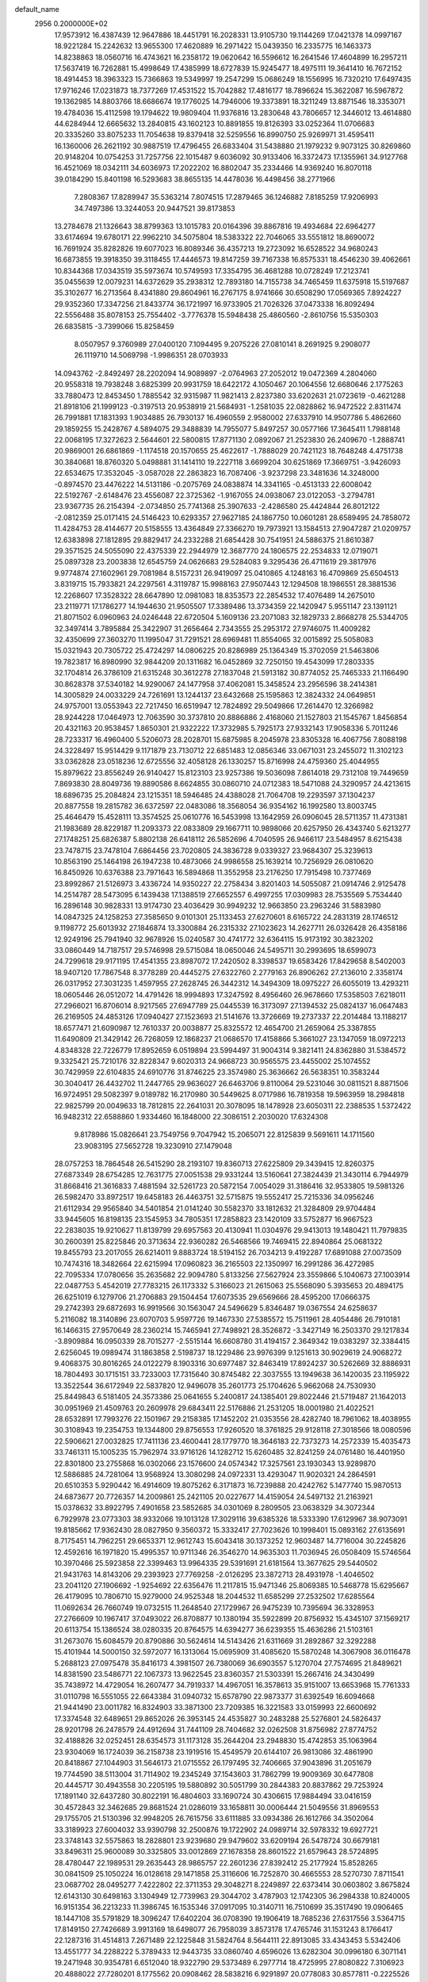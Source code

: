 default_name                                                                    
 2956  0.2000000E+02
  17.9573912  16.4387439  12.9647886  18.4451791  16.2028331  13.9105730
  19.1144269  17.0421378  14.0997167  18.9221284  15.2242632  13.9655300
  17.4620889  16.2971422  15.0439350  16.2335775  16.1463373  14.8238863
  18.0560716  16.4743621  16.2358172  19.0620642  16.5596612  16.2641546
  17.4604899  16.2957211  17.5637419  16.7262881  15.4998649  17.4385999
  18.6727839  15.9245477  18.4975111  19.3641410  16.7672152  18.4914453
  18.3963323  15.7366863  19.5349997  19.2547299  15.0686249  18.1556995
  16.7320210  17.6497435  17.9716246  17.0231873  18.7377269  17.4531522
  15.7042882  17.4816177  18.7896624  15.3622087  16.5967872  19.1362985
  14.8803766  18.6686674  19.1776025  14.7946006  19.3373891  18.3211249
  13.8871546  18.3353071  19.4784036  15.4112598  19.1794622  19.9809404
  11.9376816  13.2830648  43.7806657  12.3446012  13.4614880  44.6284944
  12.6665632  13.2840815  43.1602123  10.8891855  19.8126393  33.0252364
  11.0706683  20.3335260  33.8075233  11.7054638  19.8379418  32.5259556
  16.8990750  25.9269971  31.4595411  16.1360006  26.2621192  30.9887519
  17.4796455  26.6833404  31.5438880  21.1979232   9.9073125  30.8269860
  20.9148204  10.0754253  31.7257756  22.1015487   9.6036092  30.9133406
  16.3372473  17.1355961  34.9127768  16.4521069  18.0342111  34.6036973
  17.2022202  16.8802047  35.2334466  14.9369240  16.8070118  39.0184290
  15.8401198  16.5293683  38.8655135  14.4478036  16.4498456  38.2771966
   7.2808367  17.8289947  35.5363214   7.8074515  17.2879465  36.1246882
   7.8185259  17.9206993  34.7497386  13.3244053  20.9447521  39.8173853
  13.2784678  21.1326643  38.8799363  13.1015783  20.0164396  39.8867816
  19.4934684  22.6964277  33.6174694  19.6780171  22.9962210  34.5075804
  18.5383322  22.7046065  33.5551812  18.8690072  16.7691924  35.8282826
  19.6077023  16.8089346  36.4357213  19.2723092  16.6528522  34.9680243
  16.6873855  19.3918350  39.3118455  17.4446573  19.8147259  39.7167338
  16.8575331  18.4546230  39.4062661  10.8344368  17.0343519  35.5973674
  10.5749593  17.3354795  36.4681288  10.0728249  17.2123741  35.0455639
  12.0079231  14.6372629  35.2938312  12.7893180  14.7155738  34.7465459
  11.6375918  15.5197687  35.3102677  16.2713564   8.4341880  29.8604961
  16.2767175   8.9741666  30.6508290  17.0569365   7.8924227  29.9352360
  17.3347256  21.8433774  36.1721997  16.9733905  21.7026326  37.0473338
  16.8092494  22.5556488  35.8078153  25.7554402  -3.7776378  15.5948438
  25.4860560  -2.8610756  15.5350303  26.6835815  -3.7399066  15.8258459
   8.0507957   9.3760989  27.0400120   7.1094495   9.2075226  27.0810141
   8.2691925   9.2908077  26.1119710  14.5069798  -1.9986351  28.0703933
  14.0943762  -2.8492497  28.2202094  14.9089897  -2.0764963  27.2052012
  19.0472369   4.2804060  20.9558318  19.7938248   3.6825399  20.9931759
  18.6422172   4.1050467  20.1064556  12.6680646   2.1775263  33.7880473
  12.8453450   1.7885542  32.9315987  11.9821413   2.8237380  33.6202631
  21.0723619  -0.4621288  21.8918106  21.1999123  -0.3197513  20.9538919
  21.5684931  -1.2581035  22.0828862  16.9472522   2.8311474  26.7991881
  17.1831393   1.9034885  26.7930137  16.4960559   2.9580002  27.6337910
  14.9507786   5.4862660  29.1859255  15.2428767   4.5894075  29.3488839
  14.7955077   5.8497257  30.0577166  17.3645411   1.7988148  22.0068195
  17.3272623   2.5644601  22.5800815  17.8771130   2.0892067  21.2523830
  26.2409670  -1.2888741  20.9869001  26.6861869  -1.1174518  20.1570655
  25.4622617  -1.7888029  20.7421123  18.7648248   4.4751738  30.3840681
  18.8760320   5.0498881  31.1414110  19.2227118   3.6699204  30.6251869
  17.3669751  -3.9426093  22.6534675  17.3532045  -3.0587028  22.2863823
  16.7087406  -3.9237298  23.3481636  14.3248000  -0.8974570  23.4476222
  14.5131186  -0.2075769  24.0838874  14.3341165  -0.4513133  22.6008042
  22.5192767  -2.6148476  23.4556087  22.3725362  -1.9167055  24.0938067
  23.0122053  -3.2794781  23.9367735  26.2154394  -2.0734850  25.7741368
  25.3907633  -2.4286580  25.4424844  26.8012122  -2.0812359  25.0171415
  24.5146423  10.6293357  27.9627185  24.1867750  10.0601281  28.6589495
  24.7858072  11.4284753  28.4144677  20.5158555  13.4364849  27.3366270
  19.7973921  13.1584513  27.9047287  21.0209757  12.6383898  27.1812895
  29.8829417  24.2332288  21.6854428  30.7541951  24.5886375  21.8610387
  29.3571525  24.5055090  22.4375339  22.2944979  12.3687770  24.1806575
  22.2534833  12.0719071  25.0897328  23.2003838  12.6545759  24.0626683
  29.5284083   9.3295436  26.4711619  29.3817976   9.9774874  27.1602961
  29.7081984   8.5157231  26.9419097  25.0410865   4.1248163  16.4709869
  25.6504513   3.8319715  15.7933821  24.2297561   4.3119787  15.9988163
  27.9507443  12.1294508  18.1986551  28.3881536  12.2268607  17.3528322
  28.6647890  12.0981083  18.8353573  22.2854532  17.4076489  14.2675010
  23.2119771  17.1786277  14.1944630  21.9505507  17.3389486  13.3734359
  22.1420947   5.9551147  23.1391121  21.8071502   6.0960963  24.0246448
  22.6720504   5.1609136  23.2071083  32.1829733   2.8668278  25.5344705
  32.3497414   3.7895884  25.3422907  31.2656464   2.7343555  25.2953172
  27.9746075  11.4009282  32.4350699  27.3603270  11.1995047  31.7291521
  28.6969481  11.8554065  32.0015892  25.5058083  15.0321943  20.7305722
  25.4724297  14.0806225  20.8286989  25.1364349  15.3702059  21.5463806
  19.7823817  16.8980990  32.9844209  20.1311682  16.0452869  32.7250150
  19.4543099  17.2803335  32.1704814  26.3786109  21.6315248  30.3612278
  27.1837048  21.5913182  30.8774052  25.7465333  21.1166490  30.8628378
  37.5340182  14.9290067  24.1477958  37.4062081  15.3458524  23.2956596
  38.2414381  14.3005829  24.0033229  24.7261691  13.1244137  23.6432668
  25.1595863  12.3824332  24.0649851  24.9757001  13.0553943  22.7217450
  16.6519947  12.7824892  29.5049866  17.2614470  12.3266982  28.9244228
  17.0464973  12.7063590  30.3737810  20.8886886   2.4168060  21.1527803
  21.1545767   1.8456854  20.4321163  20.9538457   1.8650301  21.9322222
  17.3732985   5.7925173  27.9332143  17.9058336   5.7011246  28.7233317
  16.4960400   5.5206073  28.2028701  15.6875985   8.2045978  23.8305328
  16.4067756   7.8088198  24.3228497  15.9514429   9.1171879  23.7130712
  22.6851483  12.0856346  33.0671031  23.2455072  11.3102123  33.0362828
  23.0518236  12.6725556  32.4058128  26.1330257  15.8716998  24.4759360
  25.4044955  15.8979622  23.8556249  26.9140427  15.8123103  23.9257386
  19.5036098   7.8614018  29.7312108  19.7449659   7.8693830  28.8049736
  19.8890586   8.6624855  30.0860710  24.0712383  18.5471088  24.3290957
  24.4213615  18.6896735  25.2084824  23.1215351  18.5946485  24.4388028
  21.7064708  19.2293597  37.1304237  20.8877558  19.2815782  36.6372597
  22.0483086  18.3568054  36.9354162  16.1992580  13.8003745  25.4646479
  15.4528111  13.3574525  25.0610776  16.5453998  13.1642959  26.0906045
  28.5711357  11.4731381  21.1983689  28.8229187  11.2093373  22.0833809
  29.1667711  10.9898066  20.6257950  26.4343740   5.6213277  27.1748251
  25.6826387   5.8802138  26.6418112  26.5852696   4.7040595  26.9466117
  23.5484957   8.6215438  23.7478715  23.7478104   7.6864456  23.7020805
  24.3836728   9.0339327  23.9684307  25.3239613  10.8563190  25.1464198
  26.1947238  10.4873066  24.9986558  25.1639214  10.7256929  26.0810620
  16.8450926  10.6376388  23.7971643  16.5894868  11.3552958  23.2176250
  17.7915498  10.7377469  23.8992867  21.5126973   3.4336724  14.9350227
  22.2758434   3.8201403  14.5055087  21.0914746   2.9125478  14.2514787
  28.5473095   6.1439438  17.1388519  27.6652557   6.4997255  17.0309983
  28.7535569   5.7534440  16.2896148  30.9828331  13.9174730  23.4036429
  30.9949232  12.9663850  23.2963246  31.5883980  14.0847325  24.1258253
  27.3585650   9.0101301  25.1133453  27.6270601   8.6165722  24.2831319
  28.1746512   9.1198772  25.6013932  27.1846874  13.3300884  26.2315332
  27.1023623  14.2627711  26.0326428  26.4358186  12.9249196  25.7941940
  32.9678926  15.0240587  30.4741772  32.6364115  15.9173192  30.3823202
  33.0860449  14.7187517  29.5746998  29.5715084  18.0650046  24.5495711
  30.2993695  18.6599073  24.7299618  29.9171195  17.4541355  23.8987072
  17.2420502   8.3398537  19.6583426  17.8429658   8.5402003  18.9407120
  17.7867548   8.3778289  20.4445275  27.6322760   2.2779163  26.8906262
  27.2136010   2.3358174  26.0317952  27.3031235   1.4597955  27.2628745
  26.3442312  14.3494309  18.0975227  26.6055019  13.4293211  18.0605446
  26.0512072  14.4791426  18.9994893  17.3247592   8.4956460  26.9678660
  17.5358503   7.6218011  27.2966021  16.8706014   8.9217565  27.6947789
  25.0445539  16.3173097  27.1394532  25.0824137  16.0647483  26.2169505
  24.4853126  17.0940427  27.1523693  21.5141676  13.3726669  19.2737337
  22.2014484  13.1188217  18.6577471  21.6090987  12.7610337  20.0038877
  25.8325572  12.4654700  21.2659064  25.3387855  11.6490809  21.3429142
  26.7268059  12.1868237  21.0686570  17.4158866   5.3661027  23.1347059
  18.0972213   4.8348328  22.7226779  17.8952659   6.0519894  23.5994497
  31.9004314   9.3821411  24.8362880  31.5384572   9.3325421  25.7210176
  32.8228347   9.6020313  24.9668723  30.9565575  23.4455002  25.1074552
  30.7429959  22.6104835  24.6910776  31.8746225  23.3574980  25.3636662
  26.5638351  10.3583244  30.3040417  26.4432702  11.2447765  29.9636027
  26.6463706   9.8110064  29.5231046  30.0811521   8.8871506  16.9724951
  29.5082397   9.0189782  16.2170980  30.5449625   8.0717986  16.7819358
  19.5963959  18.2984818  22.9825799  20.0049633  18.7812815  22.2641031
  20.3078095  18.1478928  23.6050311  22.2388535   1.5372422  16.9482312
  22.6588860   1.9334460  16.1848000  22.3086151   2.2030020  17.6324308
   9.8178986  15.0826641  23.7549756   9.7047942  15.2065071  22.8125839
   9.5691611  14.1711560  23.9083195  27.5652728  19.3230910  27.1479048
  28.0757253  18.7864548  26.5415290  28.2193107  19.8360713  27.6225809
  29.3439415  12.8260375  27.6873349  28.6754285  12.7631775  27.0051538
  29.9331244  13.5160641  27.3824439  21.3430114   6.7944979  31.8668416
  21.3616833   7.4881594  32.5261723  20.5872154   7.0054029  31.3186416
  32.9533805  19.5981326  26.5982470  33.8972517  19.6458183  26.4463751
  32.5715875  19.5552417  25.7215336  34.0956246  21.6112934  29.9565840
  34.5401854  21.0141240  30.5582370  33.1812632  21.3284809  29.9704484
  33.9445605  16.8198135  23.1545953  34.7805351  17.2858823  23.1420109
  33.5752877  16.9667523  22.2838035  19.9210627  11.8139799  29.6957563
  20.4130941  11.0304976  29.9413013  19.1480421  11.7979835  30.2600391
  25.8225846  20.3713634  22.9360282  26.5468566  19.7469415  22.8940864
  25.0681322  19.8455793  23.2017055  26.6214011   9.8883724  18.5194152
  26.7034213   9.4192287  17.6891088  27.0073509  10.7474316  18.3482664
  22.6215994  17.0960823  36.2165503  22.1350997  16.2991286  36.4272985
  22.7095334  17.0780656  35.2635682  22.9094780   5.8133256  27.5627924
  23.3559866   5.1040673  27.1003914  22.0487753   5.4542019  27.7783215
  26.1173332   5.3166023  21.2615063  25.5568090   5.3935653  20.4894175
  26.6251019   6.1279706  21.2706883  29.1504454  17.6073535  29.6569666
  28.4595200  17.0666375  29.2742393  29.6872693  16.9919566  30.1563047
  24.5496629   5.8346487  19.0367554  24.6258637   5.2116082  18.3140896
  23.6070703   5.9597726  19.1467330  27.5385572  15.7511961  28.4054486
  26.7910181  16.1466315  27.9570649  28.2360214  15.7465941  27.7498921
  28.3526872  -3.3427149  16.2503370  29.1217834  -3.8909884  16.0950339
  28.7015277  -2.5515144  16.6608780  31.4194157   2.3649342  19.0383297
  32.3384415   2.6256045  19.0989474  31.1863858   2.5198737  18.1229486
  23.9976399   9.1251613  30.9029619  24.9068272   9.4068375  30.8016265
  24.0122279   8.1903316  30.6977487  32.8463419  17.8924237  30.5262669
  32.8886931  18.7804493  30.1715151  33.7233003  17.7315640  30.8745482
  22.3037555  13.1949638  36.1420035  23.1195922  13.3522544  36.6172949
  22.5837820  12.9496078  35.2601773  25.1704626   5.9662068  24.7530930
  25.8449843   6.5181405  24.3573386  25.0641655   5.2400817  24.1385401
  29.8022446  21.5719487  21.1642013  30.0951969  21.4509763  20.2609978
  29.6843411  22.5176886  21.2531205  18.0001980  21.4022521  28.6532891
  17.7993276  22.1501967  29.2158385  17.1452202  21.0353556  28.4282740
  18.7961062  18.4038955  30.3108943  19.2354753  19.1344800  29.8756553
  17.9260520  18.3761825  29.9128118  27.3018566  18.0080596  22.5906621
  27.0032825  17.7411136  23.4600441  28.1779770  18.3646183  22.7373273
  14.2572339  15.4035473  33.7461311  15.1005235  15.7962974  33.9716126
  14.1282712  15.6260485  32.8241259  24.0761480  16.4401950  22.8301800
  23.2755868  16.0302066  23.1576600  24.0574342  17.3257561  23.1930343
  13.9289870  12.5886885  24.7281064  13.9568924  13.3080298  24.0972331
  13.4293047  11.9020321  24.2864591  20.6510353   5.9290442  16.4914609
  19.8075262   6.3171873  16.7239888  20.4242762   5.1477740  15.9870513
  24.6873677  20.7726357  14.2009861  25.2421105  20.0227677  14.4159054
  24.5497132  21.2163921  15.0378632  33.8922795   7.4901658  23.5852685
  34.0301069   8.2809505  23.0638329  34.3072344   6.7929978  23.0773303
  38.9332066  19.1013128  17.3029116  39.6385326  18.5333390  17.6129967
  38.9073091  19.8185662  17.9362430  28.0827950   9.3560372  15.3332417
  27.7023626  10.1998401  15.0893162  27.6135691   8.7175451  14.7962251
  29.6653371  12.9612743  15.6043418  30.1373252  12.9603487  14.7716004
  30.2245826  12.4592616  16.1971820  15.4995357  10.9711346  26.3546270
  14.9635303  11.7036945  26.0508409  15.5746564  10.3970466  25.5923858
  22.3399463  13.9964335  29.5391691  21.6181564  13.3677625  29.5440502
  21.9431763  14.8143206  29.2393923  27.7769258  -2.0126295  23.3872713
  28.4931978  -1.4046502  23.2041120  27.1906692  -1.9254692  22.6356476
  11.2117815  15.9471346  25.8069385  10.5468778  15.6295667  26.4179095
  10.7806710  15.9279000  24.9525348  18.2044532  11.6585299  27.2532502
  17.6285564  11.0692634  26.7660749  19.0732515  11.2648540  27.1729967
  26.9475239  10.7395694  36.3328953  27.2766609  10.1967417  37.0493022
  26.8708877  10.1380194  35.5922899  20.8756932  15.4345107  37.1569217
  20.6113754  15.1386524  38.0280335  20.8764575  14.6394277  36.6239355
  15.4636286  21.5103161  31.2673076  15.6084579  20.8790886  30.5624614
  14.5143426  21.6311669  31.2892867  32.3292288  15.4101944  14.5000150
  32.5972077  16.1313064  15.0695909  31.4085620  15.5870248  14.3067908
  36.0116478   5.2688123  27.0975478  35.8416173   4.3981507  26.7380069
  36.6903557   5.1270704  27.7574695  21.8489621  14.8381590  23.5486771
  22.1067373  13.9622545  23.8360357  21.5303391  15.2667416  24.3430499
  35.7438972  14.4729054  16.2607477  34.7919337  14.4967051  16.3578613
  35.9151007  13.6653968  15.7761333  31.0110798  16.5551055  22.6643384
  31.0940732  15.6578790  22.9873377  31.6392549  16.6094668  21.9441490
  23.0011782  16.8324903  33.3871300  23.7209385  16.3221583  33.0159993
  22.6600692  17.3374548  32.6489651  29.8652026  26.3953145  24.4535827
  30.2483288  25.5276801  24.5826437  28.9201798  26.2478579  24.4912694
  31.7441109  28.7404682  32.0262508  31.8756982  27.8774752  32.4188826
  32.0252451  28.6354573  31.1173128  35.2644204  23.2948830  15.4742853
  35.1063964  23.9304069  16.1724039  36.2158738  23.1919516  15.4549579
  20.6144107  26.9813086  32.4861990  20.8418867  27.1044903  31.5646173
  21.0715552  26.1797495  32.7406665  37.9043896  31.2051679  19.7744590
  38.5113004  31.7114902  19.2345249  37.1543603  31.7862799  19.9009369
  30.6477808  20.4445717  30.4943558  30.2205195  19.5880892  30.5051799
  30.2844383  20.8837862  29.7253924  17.1891140  32.6437280  30.8022191
  16.4804603  33.1690724  30.4306615  17.9884494  33.0416159  30.4572843
  32.3462685  29.8681524  21.0286019  33.1658811  30.0006444  21.5049556
  31.8969553  29.1755705  21.5130396  32.9948205  26.7615756  33.6111885
  33.0934386  26.1612766  34.3502064  33.3189923  27.6004032  33.9390798
  32.2500876  19.1722902  24.0989714  32.5978332  19.6927721  23.3748143
  32.5575863  18.2828801  23.9239680  29.9479602  33.6209194  26.5478724
  30.6679181  33.8496311  25.9600089  30.3325805  33.0012869  27.1678358
  28.8601522  21.6579643  28.5724895  28.4780447  22.1989531  29.2635443
  28.9865757  22.2601236  27.8392412  25.2177924  15.8528265  30.0841509
  25.1050224  16.0128618  29.1471858  25.3116606  16.7252870  30.4665553
  28.5270730   7.8711541  23.0687702  28.0495277   7.4222802  22.3711353
  29.3048271   8.2249897  22.6373414  30.0603802   3.8675824  12.6143130
  30.6498163   3.1304949  12.7739963  29.3044702   3.4787903  12.1742305
  36.2984338  10.8240005  16.9151354  36.2213233  11.3986745  16.1535346
  37.0917095  10.3140711  16.7510699  35.3517490  19.0906465  18.1447108
  35.5791829  18.3096247  17.6402204  36.0708390  19.1906419  18.7685236
  27.6317556   3.5364715  17.8149150  27.7426689   3.9913169  18.6498077
  26.7958039   3.8573178  17.4765746  31.1531243   8.1766417  22.1287316
  31.4514813   7.2671489  22.1225848  31.5824764   8.5644111  22.8913085
  33.4343453   5.5342406  13.4551777  34.2288222   5.3789433  12.9443735
  33.0860740   4.6596026  13.6282304  30.0996180   6.3071141  19.2471948
  30.9354781   6.6512040  18.9322790  29.5373489   6.2977714  18.4725995
  27.8080822   7.3106923  20.4888022  27.7280201   8.1775562  20.0908462
  28.5838216   6.9291897  20.0778083  30.8577811  -0.2225526  19.9818807
  31.0005422   0.6629455  19.6475989  31.7205097  -0.5064664  20.2840796
  24.0097092  -1.1015898  15.4849757  23.4171251  -0.6374949  14.8936281
  24.8596337  -0.6825469  15.3498345  28.3405109  15.0468509  23.2079303
  29.1885126  14.6062814  23.2629155  28.2078787  15.1950801  22.2716244
  33.6211241  10.3318196  18.3111523  34.3366611  10.3095677  17.6757442
  33.6194929   9.4574921  18.7007426  33.3500001   5.5740032  21.4201933
  34.1790157   5.2231188  21.7455317  32.8954534   4.8148743  21.0550325
  -0.9282555   9.8252840  28.2670627  -0.3124191   9.1841468  27.9122101
  -1.5587219   9.3028661  28.7628686   1.1968007   8.9037498  32.9112479
   0.3195444   8.8836628  32.5288219   1.3797561   9.8341341  33.0421837
  13.8551931  11.3238585  28.4351188  13.1143210  11.5458479  27.8711499
  14.5815998  11.1766116  27.8294097   7.9598680  13.7709657  25.6214426
   7.4586947  14.1415690  26.3478794   7.3947984  13.8858059  24.8574139
  -2.8585798  11.2868658  23.1340850  -2.2477791  10.9863682  22.4611396
  -2.7182121  10.6896624  23.8688482  -1.5199883  20.4777199  32.5852209
  -0.7883657  19.9998562  32.1945722  -2.2112994  20.4393825  31.9242738
   5.0282411  19.6969517  30.1071496   5.7611376  19.1812774  30.4435640
   4.2791271  19.1023659  30.1462376   9.3267784  12.8889593  27.9107778
   9.2391433  13.7820732  28.2437936   8.6395279  12.8115781  27.2490144
  -1.2306736  17.5518633  20.6213352  -0.7686017  17.2622216  19.8346783
  -2.0439051  17.9359508  20.2936720  -0.3272905  16.2589514  18.4604146
   0.6286199  16.2167420  18.4865980  -0.5864804  15.4981502  17.9405743
   1.9965320  13.7850665  26.1136207   2.5537923  14.2103348  25.4618235
   1.1076543  13.8913632  25.7747560  -2.9558083  18.9345828  19.1264860
  -2.3869710  19.4709252  18.5742244  -3.0834428  18.1281169  18.6269321
  -1.3082981  11.1535116  20.5397070  -2.2255130  10.9812045  20.3269655
  -0.8368994  10.9809990  19.7246889   3.1620800  16.2341336  21.4062857
   2.7217400  15.3966891  21.2613057   3.2279249  16.6241744  20.5346410
  11.1001411  24.8302454  29.0715347  11.1594480  24.9750863  30.0158522
  10.4036783  24.1811890  28.9720494   3.0333389  27.7969785  34.4805142
   3.3168145  28.0576734  33.6042086   2.1477407  28.1511887  34.5610295
   3.0831812  28.0046912  31.6732218   3.3964124  27.2057554  31.2491703
   2.1301775  27.9588241  31.5963325  -1.9659223  34.1682864  21.8280376
  -2.9042195  34.1441931  21.6402885  -1.8942589  33.8582124  22.7307836
  -1.2932378  30.3199937  25.1042509  -1.8653468  29.6402661  25.4604722
  -0.6685161  30.4996804  25.8068655  -0.1892306  23.1088453  19.7270827
  -1.0004896  23.0080550  19.2291550   0.4485886  22.5717307  19.2570546
   9.0186423  22.9559999  24.4906876   8.4293289  22.2072617  24.3994037
   8.4389442  23.6969211  24.6673727  13.2226006  24.3746876  15.1019569
  13.4261351  23.5122902  14.7399123  14.0755168  24.7497832  15.3212036
  16.7717585  30.5798198  27.7573296  16.2165116  30.7705588  28.5133397
  16.1557961  30.4001881  27.0470096   3.2360997  26.7552394  21.4510859
   2.6915888  26.1733040  21.9812661   3.8358159  27.1593757  22.0781793
   2.8492218  25.6715177  36.2869326   3.6290084  25.1442905  36.1131624
   2.9854066  26.4738660  35.7830252   9.4888321  20.8711511  30.6044847
  10.2695982  20.7985314  31.1534497   8.7622163  20.9147734  31.2260621
   2.9605327  17.2929348  25.4024331   2.9921417  17.9201924  24.6800892
   3.3190821  16.4853912  25.0342653   9.6537965  15.7097317  31.3643367
  10.6086213  15.6469809  31.3397625   9.3678668  14.8708700  31.7259818
   7.1907702  29.9945101  15.0102255   7.6943709  29.2300590  14.7305245
   6.2873126  29.6818710  15.0576909   9.2431497  20.6295573  27.9134923
   9.9689781  20.1402397  27.5262286   9.5278623  20.8116435  28.8090452
  13.3644077  28.9012561  29.2875910  12.7128807  29.2033409  29.9204331
  13.9262589  29.6621346  29.1405570   8.7680049  30.2626226  33.1751732
   8.6772318  31.2112545  33.0852300   8.0558475  30.0084490  33.7620798
  13.0970518  29.9439609  34.1043945  13.2835919  30.2716627  34.9841934
  12.4053838  29.2947510  34.2322765  17.1007266  29.8579182  36.5889694
  17.8245709  30.4840342  36.6050956  16.6081759  30.0815257  35.7992699
   4.1773299  20.7100037  26.3298554   4.4167917  21.1136041  25.4955913
   5.0011109  20.3649705  26.6741937   1.7579892  27.5200353  28.5936303
   0.8485495  27.5176966  28.8922033   2.2020664  26.9014091  29.1735690
   1.9665894  23.6299718  22.3541565   1.7361939  23.7381801  21.4314211
   2.5389691  22.8629189  22.3697466  30.9038757  28.3273234  22.5784430
  29.9892513  28.2317820  22.3128006  31.1937150  27.4342848  22.7647411
   3.4142463  32.8168481  25.4893364   2.8902365  33.5775744  25.7402167
   4.2987745  33.0257077  25.7897017  10.8490028  20.3361515  25.0221065
  10.3700709  21.1550616  25.1495520  10.7245544  20.1275000  24.0962507
   6.6412561  17.1411559  26.8299791   6.9845025  17.1380957  25.9364444
   6.3989827  18.0531932  26.9903647   6.4625099  14.5410946  32.2290072
   6.4995542  13.9224963  32.9585246   7.1853781  14.2813961  31.6578242
   1.5504746  20.3130113  25.3656916   1.4826247  20.6881690  24.4876910
   2.4905000  20.1985129  25.5052417  13.3533357  32.0474106  26.8985841
  13.9963156  31.4767011  26.4777524  13.2779294  31.7068703  27.7899751
   7.5281426  30.0755996  26.7160309   8.3080364  29.9599253  27.2588172
   7.6152805  29.4159885  26.0278797  -1.5044035  32.6460594  29.2815497
  -2.2999650  32.1418179  29.1110968  -1.1953331  32.3265334  30.1292586
  14.4800868  21.5198383  34.0721646  15.0601113  22.1338356  34.5225097
  13.9520779  22.0697723  33.4933631   1.1253279  23.8125048  31.4997982
   0.7647377  23.3123931  30.7676132   1.9542558  23.3783094  31.7012548
  15.8422549  27.6176892  27.5752573  15.9776701  28.5652615  27.5741087
  16.7027307  27.2525257  27.3691778  -1.1432935  24.7736537  21.5739318
  -0.7139390  25.6168093  21.4291034  -0.9646036  24.2739214  20.7773332
   1.5646525  21.7324994  18.3664720   1.3909707  20.7925727  18.3154389
   2.2404428  21.8873713  17.7065069   4.9267710  26.5530352  15.9529432
   4.5420183  25.9116868  15.3555578   4.4103047  26.4733462  16.7549059
   8.2365328  25.9594094  34.0857304   8.6610230  25.1015786  34.0986241
   7.3500723  25.7832696  33.7704618   6.0182609  24.3147838  32.6409073
   6.0605066  23.8460028  31.8074257   5.1157484  24.1961719  32.9369383
   8.0626228  28.4103548  24.3661769   7.3643514  28.0177202  23.8422618
   8.8084430  27.8215212  24.2510287  19.8077711  23.0581127  30.9691487
  19.5953822  22.8855099  31.8863897  18.9777776  23.3314129  30.5784447
  13.7655153  19.1399750  22.6371422  14.2897443  18.3797382  22.3852379
  13.8952392  19.2178105  23.5823116  12.8788202  31.3457084  31.6453360
  12.9257392  32.2363419  31.9929025  12.8698702  30.7858120  32.4216528
  11.6457283  12.0587992  26.8043872  10.7518590  12.2680444  27.0753961
  11.5994431  12.0014817  25.8500266   0.8905559  26.4113712  24.3143255
   0.7151534  25.4704311  24.3242046   0.6605216  26.6885920  23.4274971
   8.0662764  29.4371150  20.0631653   8.1848162  29.9076253  19.2380591
   7.4457504  29.9728057  20.5573461   1.3032298  19.7034797  31.7517887
   1.8941124  19.1832123  31.2073518   1.8062308  19.8845187  32.5457954
  12.8845102  26.1116922  27.1636420  12.4399548  25.8212736  27.9600461
  13.6302898  26.6225674  27.4783658  10.9139693  28.3787132  33.4296913
  10.4418040  29.2106636  33.3957744  10.6350976  27.9127371  32.6414472
  12.4718305  29.2149411  20.9319100  12.0876284  28.6302640  20.2786312
  11.7488088  29.4196778  21.5248302   7.4788732  16.2967820  19.6012794
   7.8775709  16.9073927  18.9812580   8.1666033  15.6560897  19.7823111
   5.5310195  21.4130146  23.8438042   5.9365683  22.1060127  23.3227326
   6.2689910  20.9228045  24.2061907  19.8832308  32.6592622  30.0734851
  20.0708866  31.7456801  29.8581137  20.2225968  33.1555108  29.3286362
  10.7716080  30.6038341  29.8464396  11.3657766  30.9603469  30.5068138
  10.3785337  31.3745313  29.4368663  10.1071078  29.3452840  27.4690521
  10.1856102  29.5069301  28.4092328  10.8015153  29.8742110  27.0762847
  18.1699646  28.4662986  29.7639394  17.9314243  28.8350729  28.9134479
  18.8640030  27.8374638  29.5661789   9.6086404  32.7546195  29.0887080
   9.9414249  33.4255488  28.4926038   9.3283331  33.2408615  29.8640971
   8.5414660  17.8055820  30.0407519   8.8956165  17.1732260  30.6660000
   9.1880216  18.5111492  30.0214493  14.7704137  27.7637331  32.4658363
  14.5133424  27.3620071  31.6359192  14.9145498  28.6853802  32.2513061
  13.8908093  33.8500434  34.2506602  13.2761312  33.2601893  34.6870944
  14.7165394  33.7241340  34.7181519   6.6975024  18.3008951  21.2151473
   7.0708985  19.0848051  20.8122920   6.7448858  17.6338918  20.5302435
   8.0321395  33.0791098  33.9683131   7.1281252  33.3917241  33.9327850
   8.1502625  32.7901679  34.8731840   5.7861603  21.8754290  15.6624281
   5.4191997  20.9995746  15.7826399   6.6899438  21.8005594  15.9686989
   8.5430462  23.2614075  28.3629878   8.1716594  23.6565312  27.5742033
   8.8328401  22.3933622  28.0823657   5.9710918  22.6790310  30.2231225
   5.5497501  22.1311607  29.5608982   6.8453778  22.8489836  29.8724491
  14.4779418  24.2423251  38.0109682  14.7106688  23.3363504  38.2141425
  14.7079580  24.3474311  37.0877796  10.1867551  34.6453375  27.1893835
   9.4666266  34.2623183  26.6884414   9.8830281  35.5257230  27.4105240
   3.4498006  18.4390398  22.7863700   3.3587229  17.5435935  22.4606208
   4.3509950  18.6810249  22.5730072   4.3901303  12.8002308  26.2700398
   5.0374319  13.3663258  26.6904788   3.5489408  13.1032957  26.6117760
  23.0757535  25.9918763  26.7462298  23.1589698  25.4629379  25.9527998
  22.1847528  25.8244509  27.0533427  13.3796977  35.6822137  23.2316849
  13.5285991  35.9143837  22.3150839  13.5089294  34.7342847  23.2626937
  14.3849198  31.4737852  29.5043247  14.7384604  32.3632923  29.5000770
  13.7518787  31.4710813  30.2222965   0.7472012  33.4465846  28.0570701
   0.0297238  33.3261423  28.6791244   0.6574773  34.3522081  27.7603755
  17.9015017  27.7938803  33.3967806  17.5032356  28.6526868  33.5384396
  18.7038301  27.9794819  32.9088738   6.0742150  32.2103232  26.2266372
   6.2438098  32.3227461  25.2913134   6.5146885  31.3912389  26.4531671
   2.8829967   5.0611203  32.9739154   2.9894771   4.6166802  32.1328644
   3.7771028   5.2395138  33.2654318  15.5250149  24.4963179  35.2464500
  14.9763437  25.1901054  34.8805938  16.4209641  24.8111102  35.1263975
   6.0174819  26.2785528  30.7312462   6.2359546  25.8371331  31.5520081
   6.5140543  27.0963821  30.7595831  19.3080512  30.5178755  26.7175862
  18.4114900  30.8464230  26.7844168  19.7557912  30.8870529  27.4788148
  24.4168820  20.4562309  31.8856966  24.1223004  19.5671762  31.6881233
  23.6914628  20.8460370  32.3736004   5.5480145  24.1666264  18.8726578
   5.4252494  24.7813943  19.5959979   6.3729134  24.4347505  18.4678330
  13.5443118  20.9182033  27.3686827  13.1864040  21.6825099  26.9170532
  13.4161045  20.1952963  26.7545164   6.5581804  20.1477872  27.9137497
   5.9430507  20.1851629  28.6461774   7.3662428  20.5263782  28.2600672
  16.9192806  18.5103101  25.2152548  17.4270330  17.7478372  24.9376679
  17.5008383  19.2546477  25.0603867   1.8327689  28.2657934  26.0699079
   1.6918814  28.0070987  26.9806546   1.4079145  27.5781859  25.5571443
   2.9707870  15.2156991  30.4245290   2.8114398  15.4103838  29.5009825
   3.7493988  14.6589375  30.4210621   6.8910454  14.9920710  23.0374143
   7.2361216  15.2827468  22.1932212   6.1188691  14.4722418  22.8143602
  11.3233526  18.0368824  21.7967282  11.8211229  17.4873251  21.1913826
  11.9767211  18.6196750  22.1836316   7.6973564  20.2014217  24.7986514
   8.0087921  20.4898889  25.6565711   8.0942424  19.3388643  24.6773747
   7.8168327  25.0643761  25.8136407   7.0934325  25.6759768  25.9510034
   8.5766161  25.5019345  26.1977030   5.4922190  21.0332064  19.3319626
   6.3414412  20.9651071  19.7683293   5.3350598  21.9746199  19.2593448
  17.8296976  16.0103032  24.9349592  18.2191298  15.6649321  24.1316577
  17.2460958  15.3141853  25.2367218  13.6013935  12.4562908  33.4886617
  13.5097130  11.8301090  32.7705232  13.2382358  13.2717719  33.1432071
  10.0962772  32.3885958  19.2143143  10.9906114  32.2244587  18.9152202
   9.5612723  32.3094047  18.4245483  10.1296492  26.4584379  26.4409667
  11.0439819  26.2473333  26.6298120  10.0135984  27.3457490  26.7807357
  14.1724999  18.9069253  25.5676110  13.9800013  18.0177144  25.8650669
  15.1271302  18.9689865  25.6001867  19.9994966  20.8501301  26.3751297
  20.8348010  21.0375327  26.8033570  19.3678912  20.8021567  27.0927682
  14.4332835  33.1585584  21.9568235  14.0592494  33.4395733  21.1217421
  14.6933564  32.2493204  21.8089038   9.8903720  27.5863407  30.9442549
  10.4322984  27.9685937  30.2540155   8.9908666  27.7496695  30.6606255
   4.8280548  13.2602321  22.1534890   5.1187352  12.9011385  21.3151642
   3.9110984  13.4937718  22.0089828  -0.4285911  11.3274870  30.9187268
  -0.4976630  11.5052873  29.9807247  -1.0931825  11.8885466  31.3184293
  14.8744367  33.3251716  24.4833617  14.1960184  32.7528411  24.8417167
  14.7780023  33.2458422  23.5343416   8.0413222  36.0818062  25.2688276
   7.6753757  36.9538225  25.1208324   7.2866874  35.5422379  25.5046753
  18.5404196  26.7836734  27.1995355  18.5251409  25.8285724  27.1380491
  18.9978090  27.0673523  26.4079844  20.7126005  24.7390027  27.6118659
  21.1103953  24.1333970  28.2373520  19.9951118  24.2413091  27.2197654
  28.0744792  32.9448835  24.5310239  28.7142693  33.3651705  25.1057058
  27.2513227  33.3959359  24.7186324  11.2233886  31.3002777  25.3371039
  10.4168103  31.6832981  25.6820078  11.9213105  31.7142390  25.8448173
  15.0819492  34.1100176  29.8917397  15.2359615  34.9984864  29.5705930
  14.4833506  34.2226428  30.6301347  16.7223046  25.1645402  23.9054554
  16.0077925  25.6137433  23.4538796  17.3743493  25.8477986  24.0611072
  26.8127118  30.3313298  28.2415799  27.3381150  29.5964300  28.5579747
  26.7952766  30.2215152  27.2908599  20.9023229  37.5106726  24.9404325
  20.3270902  37.3933085  24.1844134  21.4039762  38.3006973  24.7393433
  18.1066366  31.6818656  22.2707352  17.6797477  32.5322581  22.1666667
  18.5861448  31.5528361  21.4524106  21.2457047  28.6324289  21.4088778
  21.4082791  28.8205938  20.4845427  22.1167346  28.5006768  21.7832840
  17.1535720  34.4027625  22.4222642  17.5666998  35.1323165  21.9604112
  16.2153361  34.5319906  22.2835364  14.7063929  26.5334833  29.9759940
  14.9735033  26.0237414  29.2111103  14.3636291  27.3497466  29.6120449
  19.4664994  22.8049747  24.5319760  19.9476825  22.3613878  25.2304926
  18.6434827  22.3210599  24.4634061  10.0125912   0.3055777  19.8011115
   9.8512439   0.9558264  20.4847602  10.2080460  -0.5006126  20.2786954
   5.5417170   5.1219364  14.9925877   6.2798942   5.1234870  14.3832242
   4.8222749   5.5147546  14.4982915   3.6364103   3.6132211  22.6023489
   3.9324769   2.8472513  22.1105493   4.3672570   3.8212984  23.1844132
   4.5008281   5.8302505  10.5653845   5.1326244   5.4517986  11.1768085
   3.8904841   5.1167111  10.3794449  -0.0442569   8.1547052  10.0566697
  -0.3963550   8.4593682  10.8929945   0.8848436   8.0022907  10.2292211
   3.4615951   9.1595829  22.5411263   3.8198242   9.6701655  23.2672181
   2.6696499   9.6317785  22.2840546   5.6631147   6.7099784  20.5694229
   5.3485077   7.4606682  20.0657175   5.0846900   6.6733147  21.3312054
  11.4374341   0.6410926  13.6104379  11.4231526   0.7886334  14.5560909
  11.0360700   1.4268588  13.2393449  12.6324055   8.4725808  20.1804850
  13.4136716   9.0143928  20.2913676  12.5999547   7.9343782  20.9713812
  11.7847058   4.3277178  15.2274551  12.0744200   5.0081492  15.8351645
  11.0500053   3.9057761  15.6728898   9.0972827  -1.6770585  16.0327122
   8.9345832  -1.0841254  16.7663273   9.4983938  -2.4486167  16.4327617
   8.7313411   9.5263959  17.0405378   8.3743036   8.9172749  17.6868564
   8.6586725   9.0611270  16.2071855  11.4320027   1.5421305  16.1255855
  12.1518193   2.1224014  15.8778326  10.7550915   2.1299425  16.4609959
  -0.3525698  10.9544820  13.3391809  -0.0879683  10.0461711  13.4847460
  -0.2800016  11.0763179  12.3925438   5.9141814  -0.7137542   5.0928748
   5.3460966   0.0159110   4.8456900   6.7839991  -0.3228038   5.1753773
   8.9426769  12.2758724  23.3670188   8.4631172  12.3410461  24.1928558
   8.4328168  11.6588983  22.8420260   3.1708325   3.2494416   9.7557055
   3.5773747   2.9741034  10.5773771   2.8571007   2.4365249   9.3595102
  19.7400789   8.6609870  13.8180894  18.8807516   8.9819176  14.0915705
  20.3413814   8.9854097  14.4884751   6.8312044   1.7831165  21.6489405
   6.0255799   1.5591679  21.1830564   6.8867101   1.1389001  22.3547282
   6.6186458   7.3627464  12.4992881   6.3364751   8.2772968  12.5137520
   7.4181260   7.3504103  13.0255115   1.5481579   5.4106928  16.4642182
   2.0188954   5.7574554  17.2221059   1.8241112   5.9669959  15.7357894
  10.9880941   5.7966588  22.5045258  11.9036864   5.9870319  22.7086845
  11.0291572   5.1260200  21.8227712   9.5434432   6.4858274  12.6210855
  10.3188223   6.0359901  12.2854287   8.9759385   6.5874295  11.8569865
  15.1240399   7.7007328  13.5719508  15.1932033   7.6400765  12.6191816
  14.2140674   7.4718075  13.7610938   5.9652211  -0.4555186  10.5758465
   6.2150984  -0.3955185   9.6537873   5.9723785  -1.3937402  10.7653741
   0.5281650   8.4809162  14.7776192   0.9731679   7.8204767  14.2465600
   1.2350551   9.0241823  15.1260443  10.0624350   9.2723146  20.0865886
  10.8364131   9.2224438  19.5256049  10.1883303   8.5757076  20.7308874
   4.2931750   8.9827944  19.7977744   4.0293302   8.8698755  20.7109377
   4.6694075   9.8623126  19.7641776  12.8000362  11.9672632  21.4192121
  13.3698474  11.2055551  21.3126855  12.3698274  11.8284220  22.2629391
   2.6295440   0.5684891  28.4564734   3.0876208  -0.2142767  28.1504093
   2.6896531   1.1826563  27.7247512  -5.3317577   4.1010832   7.2401059
  -5.4331717   4.6703994   8.0028812  -5.0028253   3.2767336   7.5985513
  21.3149814  -2.7502711  10.9586824  20.7432394  -3.2254498  10.3557329
  20.7174972  -2.2277807  11.4937041   7.6016150  -3.9166944  10.6177765
   6.7040861  -4.1019813  10.8940778   8.0922066  -3.8360511  11.4357302
  -1.0536814   4.4658201  15.8249139  -1.7448867   4.6960786  16.4457585
  -0.2427802   4.7258941  16.2619868   4.7850048   3.1249934  16.4313312
   5.1212819   3.9413211  16.0615223   5.1442025   2.4404663  15.8668566
   5.7290887  11.4400797  20.4309123   6.3528035  11.4734292  19.7055851
   6.1237877  10.8346859  21.0585610  13.5712304  12.9504705   8.8939937
  12.9657914  12.3415473   8.4710421  13.1459338  13.8043937   8.8154462
  12.1786501   4.5491870   7.4715595  12.1955653   5.0906389   8.2607209
  11.9170909   3.6821596   7.7815307   2.4224220   0.9013929   8.7748037
   3.0372999   0.4749315   8.1779053   1.5998713   0.9364346   8.2865270
  20.4349808   1.6421859  13.0104820  19.5447283   1.2914401  13.0361677
  20.7412071   1.4536075  12.1234107  12.4959323   7.1226911  13.8682729
  11.8314726   7.7498100  14.1536623  12.0023745   6.4431081  13.4091439
  11.3642737   7.1325960  18.1963966  11.7036805   7.5416826  18.9924386
  12.1458752   6.8770023  17.7064958   6.2520866   7.1399499  16.7732806
   5.9795112   6.4784459  16.1373977   5.8601520   6.8546337  17.5986373
  10.8185829   5.9477562   5.2322415  11.0194611   5.5323426   6.0708780
   9.9054818   6.2230746   5.3139604  14.2695586  10.5091418  18.2240598
  14.7820976  10.0480311  17.5600474  13.3600386  10.2960490  18.0152619
   1.4666460   2.3837371  12.3034796   2.2154182   1.9819152  11.8628990
   1.1240779   1.6934196  12.8712301  12.4861337  12.9212951  18.7940452
  12.1031456  12.0920823  18.5077621  12.9066721  12.7153164  19.6288818
  11.2811531   3.5852820  20.8867026  11.2189788   3.3457880  19.9620357
  10.6198575   3.0449253  21.3190620   4.0204717  10.4910749  24.8192441
   4.4618672   9.8514603  25.3780777   4.2151304  11.3367585  25.2231735
   7.5189697  11.7384904  18.1030141   7.0399881  12.1532152  17.3855102
   7.8549002  10.9244962  17.7277863   7.6185352   4.2619755  12.9889408
   8.4192752   4.7597649  12.8238560   7.8848729   3.3461457  12.9079975
   7.5371275  15.6846242   8.8855426   7.9768009  15.6284352   9.7339304
   7.7870632  16.5426221   8.5426090   8.8272792   5.7823528  10.2313472
   9.7275653   5.4919637  10.0850907   8.2876052   5.0566406   9.9177781
  14.3179213   3.5850569  24.2262174  14.7737107   4.1210013  24.8752563
  14.8150278   3.7129528  23.4182819   1.4039211  12.4902510  19.2512197
   0.4646126  12.4165240  19.0824128   1.8145334  12.0013153  18.5380778
  14.4227243   1.4131976  21.5548804  14.2163967   2.2541417  21.1468685
  15.3736870   1.4264358  21.6631697  -2.5334592  11.2076335  17.1964448
  -3.0144945  10.4692740  16.8227308  -1.7485400  10.8139399  17.5774159
   9.1496968   8.4795860  14.5725808   9.3396138   8.8470918  13.7093874
   9.3170060   7.5420985  14.4758510  16.9209731   0.8877063  18.6253400
  17.4069764   1.7111420  18.6699067  17.5151172   0.2826443  18.1813529
   4.6060140   9.4474471  15.5055289   5.1184816   9.6710206  14.7285967
   5.0836032   8.7213544  15.9066894   8.6367078  -0.3420658  13.6746201
   9.5930283  -0.3016376  13.6676474   8.4271729  -0.9314002  14.3991971
   9.3583957   6.1535151  16.4347832   8.5108310   6.3256340  16.8449551
   9.9905283   6.6087220  16.9910448   0.8784714  10.1983566  25.3507339
   1.7839889  10.5047554  25.3018504   0.9479500   9.2931933  25.6541875
  16.7444984   3.1995852   9.7778178  16.6857399   2.3687955  10.2495886
  16.4295742   2.9975112   8.8967839   9.3344644   3.2912918  16.1840600
   8.5359511   2.9251976  16.5643014   9.1290696   4.2148753  16.0390139
   8.2189292  15.6709940  15.7138783   9.0350548  15.2734599  15.4103367
   8.3607049  15.8256551  16.6478009   9.2262518  12.6847293  15.0669226
   8.4020585  12.7336739  14.5826276   9.0769623  13.2172288  15.8481965
  -0.9041872   8.0006160  19.9956286  -1.5846795   8.2315711  20.6279433
  -0.6287810   7.1201866  20.2510251  -0.6690453  14.9798853  25.1357777
  -0.2869325  15.5209699  24.4448007  -0.9040901  15.6016888  25.8245057
  -0.7822909  12.3875454  28.4887727  -1.0044154  11.4721985  28.3183830
  -0.4482585  12.7125815  27.6527071   8.4824134   7.3596026  22.6079082
   7.5803792   7.0490743  22.5295602   9.0169758   6.6138957  22.3351515
  13.6394189   6.4613186  22.4803709  14.0850591   7.2584016  22.7672426
  14.2949139   5.9933930  21.9630665   7.1850630  12.8986760  13.3716417
   7.9263348  12.5169642  12.9014884   7.1317367  13.7971141  13.0457628
  14.0175317   3.8762674  20.1898376  14.5218171   4.6602039  20.4074879
  13.1726281   4.0078925  20.6200056  17.4084073  10.5651132  11.6709203
  17.9612258  10.0585335  11.0759408  17.5777168  11.4776219  11.4366258
  15.6342198   4.4796813  15.8033147  15.1612017   3.8045282  16.2897857
  16.4044638   4.0296061  15.4563445  13.1965845   6.2500088  16.3366433
  14.0585931   5.8339050  16.3421712  13.1370745   6.6662729  15.4767511
  15.5977753   5.0393319  12.9275656  15.7804965   5.4030071  13.7939288
  16.0645473   5.6157696  12.3225240   2.3026470  13.6187454  21.3793696
   2.0939054  13.2775043  20.5097644   1.5799049  13.3226071  21.9327029
   9.0912967   9.7991455  11.7914773   9.6541221  10.0430405  11.0566476
   8.3759147   9.3047435  11.3914435   7.0691579   1.3417453  12.2935057
   6.7093569   0.8409742  11.5613832   7.6987683   0.7483912  12.7030830
   9.5378689   9.1381589  24.5000583   9.1606719   8.5888057  23.8129155
   9.9440595   8.5185272  25.1061091   4.3185630   4.9516726  28.8249032
   5.0854036   4.5302212  28.4368748   4.6478799   5.7850945  29.1613409
   5.5245050   6.7104901   5.3269488   5.3799027   7.6398179   5.1489829
   5.0209575   6.2560996   4.6515221   1.2293987  -6.3490699  29.3997018
   0.9582065  -7.2118029  29.7133550   1.2097786  -6.4240204  28.4456424
  10.7910457   9.3452682  30.0963483  10.6700367   8.8253604  30.8908825
  11.3763682   8.8184406  29.5522141  16.0804100   7.2280538  11.0793780
  16.6609494   7.9712082  11.2434734  16.1361311   7.0846391  10.1346245
   6.9418661   2.6542309  18.1667652   6.3910368   2.7241977  17.3870707
   6.8716402   3.5112222  18.5873198   6.3281158   9.1861097  10.0851190
   6.7116352   8.3468027  10.3394974   6.4057561   9.2056490   9.1312731
  14.9781863  -3.4955608  23.9945882  14.6972133  -2.6514628  23.6413397
  14.2862681  -3.7403334  24.6090534  10.5551420  10.0218859   9.4462217
  10.3701841  10.9098257   9.1403046  11.4882859  10.0314609   9.6592540
  14.7923746   2.9050494   1.7735887  15.2827040   3.5703257   2.2565136
  15.1924448   2.8967787   0.9040445  12.0568703   1.9957221  23.7726179
  12.7857613   2.4961105  24.1394438  12.3948068   1.6513400  22.9459186
  20.8708117  -0.7564987  16.0396085  21.4377297  -1.4499889  15.7021072
  21.4704677  -0.0450520  16.2643041  19.2908250   1.7062497  16.0227562
  19.6638865   0.8257947  15.9796761  20.0086969   2.2835359  15.7626940
  18.5818625   3.0178492  18.2918942  18.9255892   2.5679801  17.5200771
  18.3180378   3.8795292  17.9691932   3.5779438   6.5097017  22.9656780
   2.8833865   6.4028918  23.6156115   3.7155147   7.4556291  22.9154031
   4.4392132   3.8852587   1.2770670   4.6682581   2.9564804   1.2432844
   3.6352358   3.9525675   0.7619732  13.4504269   3.2754232  12.9102658
  13.0022866   3.5254838  13.7182707  14.3116711   3.6878493  12.9765600
  18.6783100  -1.4618738  17.7372792  18.0738137  -1.8833837  17.1264229
  19.4482533  -1.2546559  17.2076758   5.9115121  10.1138413  12.6416962
   5.4201633   9.8469921  11.8647794   6.0706780  11.0491558  12.5148701
   9.2449347   7.6958755   8.0962976   9.6277287   8.4328583   8.5722775
   9.1231717   7.0184297   8.7614839  10.1353556   2.8231904  12.3399720
  10.3169918   2.9508326  11.4088717  10.3636528   3.6596920  12.7454068
   0.5321993  10.2480876  22.1965663   0.4673867  10.8608268  22.9290838
  -0.1129838  10.5627056  21.5633317   2.2631916  10.3016414   6.8442091
   2.6650670  10.6704427   6.0576256   1.4424122   9.9173783   6.5361590
  11.0986169  16.3222798  17.7511898  10.2643600  16.7728948  17.6200664
  11.1060369  15.6337608  17.0862700  16.2887781  17.1952761  28.7086764
  16.9441122  16.5217868  28.8908338  15.8653241  16.9051280  27.9007577
   7.7744110  24.4335619  17.4015307   8.2164163  25.2469233  17.1580016
   8.1385733  23.7762644  16.8085908  19.6827007  19.2670474  11.7809533
  20.0516453  19.9864022  12.2934378  18.9730189  19.6691675  11.2800710
  14.1944911  16.8809449   6.4665868  13.9611585  17.6624660   5.9655752
  14.3008679  16.1960989   5.8063582  11.4842266  18.5352165  27.0393263
  11.2876810  19.0204211  26.2379661  11.2328686  17.6331754  26.8409004
  18.9304548   8.2107876   6.4425878  19.6705987   8.1401295   5.8397392
  18.7345095   7.3066468   6.6882842  17.2746612  22.1697388   8.3617998
  17.0382680  22.3258671   7.4474836  17.3603108  21.2186795   8.4279983
  33.0116280  13.7720016  16.7440143  32.1819308  13.3411561  16.9494568
  32.9316189  14.0188630  15.8226621  13.4953674  16.2698290  14.6620198
  14.4200882  16.1836420  14.8937420  13.4310894  15.8873751  13.7869032
  20.4516431   6.7177072  21.2122134  19.8667496   5.9663499  21.1142667
  21.1692047   6.3933145  21.7563702  14.3943175  15.9376974   8.9244477
  13.4641199  15.8102137   9.1107599  14.4089245  16.4296190   8.1034535
  14.3554177  22.0609895  17.9001279  14.7961339  22.4460617  18.6575713
  14.9699476  22.1850671  17.1768095  19.4817410  15.6075408  22.4769581
  20.4137311  15.5951297  22.2590772  19.2690782  16.5365028  22.5666014
  16.3474680  14.5773258  10.2646571  15.8406387  14.9767030   9.5576538
  15.6961868  14.1231651  10.7992623  10.8349893  15.1406095  15.2102164
  11.0408114  14.2155010  15.3445416  11.6455644  15.5193727  14.8700132
  13.9810427  27.2074162  22.2703860  13.3687816  27.7447161  21.7677161
  14.8415830  27.5779128  22.0743390  14.2432777  23.2470150  21.4980438
  14.4414132  23.8837976  20.8113982  15.0816052  22.8223732  21.6800279
  23.4283581   9.3371096  17.1625046  22.8950350   9.5827645  17.9184490
  24.2444396   9.0102510  17.5411949  17.7850239  17.1504627  10.0791959
  17.4993278  17.7750072  10.7459446  17.3268737  16.3392524  10.2988957
  13.3060026  23.5252838  25.8043390  13.1377600  23.8872793  24.9343473
  12.9861233  24.1952830  26.4084996  21.4578081  18.1947507  25.2105026
  21.3597031  17.3616958  25.6716175  21.0338009  18.8357326  25.7811093
  20.2637265  19.3966058  15.1313046  20.7268078  19.9113951  14.4704116
  20.7422790  18.5684512  15.1684424  20.9140765   8.7285180  24.7286276
  21.8012959   8.7029642  24.3702694  20.5931547   9.6037709  24.5114332
  19.5619034  11.1955243  24.2914442  20.2578149  11.6389987  24.7764903
  19.4017753  11.7583523  23.5339381  21.9041722   6.0738596  18.8725882
  21.4076080   6.6040456  19.4959329  21.4223153   6.1575480  18.0497626
  12.1780778  14.1237806  30.5192747  13.0655472  14.2362609  30.1787191
  12.1340932  13.2019771  30.7733917  14.7380807  14.4360078  19.1087224
  13.9764053  14.0763264  18.6540668  15.3972979  13.7439880  19.0560621
  19.8585238  20.5601052  17.7623117  19.8326525  19.9712755  17.0080954
  19.1178508  21.1517701  17.6297673  12.5262799  10.1115053  14.8215927
  12.8859373  10.9738411  15.0295716  11.8398672  10.2871531  14.1779955
  17.3109294  27.0986669  18.6478579  17.2934099  27.8871850  18.1054888
  18.1576265  26.6952121  18.4566514   5.9842075  14.2021066  15.8430164
   6.7842872  14.7052034  15.6913658   5.7863868  13.8052929  14.9947018
  36.9689793  15.5725050  14.0098407  37.2273228  14.7192854  13.6612624
  36.5232237  15.3701853  14.8323981  14.6023858  24.9503807  10.6592416
  14.9318605  24.9205815  11.5574567  15.3749579  25.1400764  10.1269072
  14.0878008   5.9109885  31.8162661  14.7933733   5.3545627  32.1460987
  13.5274599   6.0635198  32.5771762  10.6308444  28.7753827  14.2192643
  11.4983372  29.1431576  14.0506532  10.5321616  28.0844556  13.5641970
  13.6186642  21.2305204  12.8817002  13.7343700  20.4341600  12.3633815
  13.3596612  20.9168323  13.7481580  18.9476883  12.9866311  22.2837272
  19.1908542  13.9123913  22.2921047  18.0112670  12.9867465  22.0853665
   7.8822539  19.4304448  14.6406058   7.9811075  20.2689428  15.0915835
   7.0075713  19.4682643  14.2536539  12.4369558  20.8000227  21.2551331
  12.9137249  21.5890767  21.5126536  12.9335401  20.0815698  21.6468745
   9.4705965  25.7347232  22.6625447   9.7358758  25.2265615  23.4291152
  10.2743852  26.1644778  22.3701981  15.4775302  16.8993568  22.5666953
  15.6314265  16.9275462  23.5110221  16.2072425  17.3913792  22.1903102
  15.8144850  22.8095630  25.3679721  14.9695705  22.8861163  25.8112452
  15.9138878  23.6371145  24.8973242  15.8074979   6.0281375  20.7362163
  16.1588867   6.8745382  20.4598764  16.4346834   5.7086874  21.3849241
   9.3450579  18.2919444  12.7395180   8.8318885  18.7046715  13.4341729
   8.9156571  18.5663378  11.9292372  14.2362093  18.6461735  11.2390122
  14.1899637  18.7239171  10.2860961  13.3383317  18.4509930  11.5072514
  21.6655751  11.8664201  10.2106960  20.7988556  11.6106889  10.5263392
  21.5770540  12.7943457   9.9930955  23.2290926   7.4404210  10.7191251
  23.1676504   8.2906182  10.2836696  22.3611286   7.3022490  11.0983069
  22.1755875  10.0574733  19.4228780  22.7883682   9.4115298  19.7742876
  21.9205734  10.5830077  20.1811743  21.8828356  23.0152383   8.4696215
  22.1127856  22.0877003   8.4145938  22.3014171  23.3183834   9.2753041
  18.9936882  19.9732411   6.9685603  19.2631543  19.2153977   6.4496256
  18.2295682  19.6688239   7.4581342  21.9974907  22.1129725  18.6403425
  22.6733076  21.8287151  18.0249556  21.2272718  21.5950955  18.4062526
  15.6898203   8.3517145   8.5449094  15.4815418   8.9023742   7.7901738
  15.4091739   7.4740399   8.2857633  13.6138559   8.2836752   4.2197646
  14.1465677   8.0968588   3.4467513  13.3774437   9.2068969   4.1303071
  17.3655197  10.3806047  14.6326147  17.5056887  10.4229200  13.6866792
  17.3615629  11.2951015  14.9153012  15.1692897  10.4050374   6.3854264
  14.7560943  11.1756176   6.7749229  14.4368873   9.8635651   6.0911028
  24.3549664  19.3962426   8.7646136  23.4670693  19.7509110   8.8102302
  24.3374416  18.8025018   8.0140161  15.5991383  13.6748768  15.7045384
  15.6750311  14.5305285  15.2822443  16.4884247  13.3210419  15.6903106
  17.5815565  19.2629408  14.3057514  18.4945838  19.0467419  14.4951479
  17.1545511  19.2705199  15.1623965  22.5856191  15.8930408  16.6409512
  22.0226412  15.2718513  16.1789866  22.9918137  16.4108692  15.9459034
  20.0724103  25.5212662  23.3730114  19.7359834  24.7470209  23.8242242
  19.4177646  25.7100051  22.7006658  23.6567844   4.4908468  13.9793196
  24.4318496   4.4253241  13.4214554  23.6349575   5.4080584  14.2522269
   9.5556433  13.8844004  12.2701248  10.3398608  13.3486463  12.3892978
   9.4084356  14.2871982  13.1258792  20.6422065  17.4063012   8.9931377
  19.7481831  17.3249610   9.3253092  20.6231003  16.9656362   8.1436195
  15.3979709  23.3142333  12.8180800  16.1026885  22.7790220  12.4531774
  14.6137015  22.7734155  12.7249700  21.0914385   8.0979760  27.5156073
  21.8614689   7.5643464  27.7118840  20.9781524   8.0158389  26.5686904
  31.7327913  18.1938656  11.4052993  31.2818691  18.5479837  12.1717856
  32.1883874  17.4182565  11.7325523  14.6465560  10.3920500  12.2447687
  14.5883070   9.8466644  13.0292389  15.5861292  10.5029027  12.0993534
  26.3032538  18.5836490  15.1639867  26.9184097  19.1625240  15.6142296
  26.4571502  17.7222626  15.5520088  16.7735938  19.2782987  11.7313752
  15.8464477  19.0409529  11.7486658  17.0007067  19.4239646  12.6497613
   9.4681906  18.4220125   7.9639678   8.5961253  18.7181569   8.2247983
  10.0128894  18.5711660   8.7368121  11.2066457  10.5827254  17.4393961
  11.4822995  10.1879813  16.6120969  10.2678514  10.4027821  17.4895715
  10.0752735  12.4667633  20.4690861   9.3520257  11.8398169  20.4781786
  10.7749943  12.0323143  20.9568123  23.8014661  18.6381041  20.1192252
  23.0890734  18.0758735  19.8148813  24.5411679  18.0428576  20.2406939
  13.9363594  16.4343377  26.9289012  13.0707194  16.2494561  26.5645963
  14.1183783  15.6905059  27.5031967  23.7019500  18.8963121  27.2756558
  22.9560084  19.1549693  27.8168577  24.4451946  19.3687293  27.6506773
  15.9917533  23.9962219   5.8492125  16.0072035  24.6227559   5.1257153
  15.8876514  23.1440468   5.4259015  16.2215802  12.6084816  21.7260341
  16.1270248  12.6906795  20.7770691  15.6226986  13.2637621  22.0840566
  29.9880644  21.7995553   5.0423509  29.5730995  22.5776627   5.4146209
  30.4038835  21.3692392   5.7894481   9.9353625  20.3554960  22.0138981
  10.7595345  20.7872077  21.7889594  10.0053412  19.4857727  21.6203041
  27.9759906  22.2820504  24.5289966  27.2863755  21.6756976  24.2588130
  28.7886652  21.7925349  24.4018499   0.2324286  12.7829783  23.7160501
   0.0859330  12.3244988  24.5434361  -0.1817868  13.6371206  23.8389255
  16.0489395  30.5754994  18.5567262  15.8909874  31.0409239  17.7353474
  16.8568414  30.0857227  18.4029565  15.0778701  13.5249826   6.4073868
  14.1315339  13.5282754   6.2636204  15.1754445  13.5145562   7.3595435
  14.2653776  14.4569717  22.3118403  13.7567279  14.5779024  21.5100404
  14.6813668  15.3058905  22.4619129   8.5849635  16.0878797  11.2534803
   9.0707867  15.3443404  11.6103516   8.9744246  16.8534459  11.6759259
   9.5156857  15.0293290  20.9244239  10.3610142  15.4779460  20.9045634
   9.7340363  14.1025195  20.8265519  15.2836726  25.1576145  19.4970385
  16.0122415  25.6444223  19.1117627  14.5609388  25.7848712  19.5179396
  18.2215335  26.6017256  13.7359503  18.1662665  25.9502650  13.0368248
  19.1282646  26.5519364  14.0385914  20.9147908  13.6601734  14.7402619
  21.3009741  13.8354352  13.8821374  21.5417437  13.0790308  15.1708839
  28.9235301  14.4688060  11.4973524  29.0416902  15.0918001  12.2143939
  28.0043866  14.5629698  11.2472719  17.5868593  21.8728321  17.5576438
  17.2695445  22.3006828  16.7623534  17.2504131  20.9786245  17.4990899
  25.3441159   9.0122655  11.1461643  24.5853552   8.4325980  11.0790856
  25.3816023   9.4567077  10.2992300  25.2228801  14.2523604  12.0885583
  25.1611774  15.0566385  12.6038848  25.1776011  14.5467050  11.1788645
  11.8172887  21.3452468  18.5996923  12.2068735  20.9925386  19.3997251
  12.5627479  21.5071529  18.0214978  16.0086870  22.9634564  15.7065224
  15.9388859  22.7605646  14.7736802  15.9507808  23.9179577  15.7490185
  21.4917473  11.6572433  21.4326381  21.7357870  11.9891771  22.2966383
  20.5617204  11.8677316  21.3491134  30.4412656  21.2678628  23.6550160
  30.2041886  21.2859771  22.7278169  31.2240886  20.7182287  23.6913783
  19.4198989  26.5281366  20.8963631  19.9988913  27.2832204  20.7922089
  19.8365712  25.8344812  20.3850332  21.5809656  21.0913198  12.9256313
  21.5704400  22.0004614  13.2249348  22.3623688  20.7148942  13.3305321
  14.3983165  14.1205724  28.6364295  15.2533771  13.9568712  29.0343051
  13.9708567  13.2641780  28.6265031   7.8282674  31.1650392  23.8418291
   7.7936083  30.2098792  23.8937900   8.4031904  31.3437184  23.0976724
   7.7522906  21.2176238  20.7613257   7.5227914  21.9314309  21.3563394
   8.5154208  20.8048020  21.1656058   7.6348856  12.1228662  10.4157016
   6.9379072  12.7788554  10.4271546   7.1749044  11.2840795  10.4486571
  22.1142785  27.0650231  23.5824923  21.6119339  27.8381567  23.8396813
  21.4719834  26.3554289  23.5696497  16.5019594  12.3911747  18.9436597
  16.0950165  11.5991194  18.5925506  17.4399854  12.2600010  18.8053394
   2.4934462  16.0360521  27.7721847   2.6992025  16.6300124  27.0503071
   2.6068635  15.1607049  27.4018664  17.0991541  23.4733015  29.9312813
  17.0309832  24.3404631  30.3308004  16.3132248  23.0121301  30.2243137
   5.6208978  19.4717112  12.8317505   4.7719902  19.0562889  12.9834473
   5.4110710  20.2842057  12.3712539  22.9774852  28.9860902  26.7258546
  23.1294457  28.1378491  26.3091691  23.8407658  29.2579895  27.0373819
   9.2428679  13.9450353  17.7707816   8.8032778  13.2040051  18.1877548
  10.0740771  14.0246479  18.2387399  25.2573288  20.6377834  18.8301940
  26.0016109  20.8696548  19.3856323  24.6844536  20.1240757  19.3995359
  11.0372663   7.8724673  26.5215834  11.9360464   8.0928780  26.7662167
  10.5032730   8.2134503  27.2390884  18.3860423   8.7562383   9.8232222
  19.0826983   8.2634319   9.3895817  17.7649527   8.9590080   9.1236766
  17.9724276  24.6903809  11.6090356  17.6932903  23.7749805  11.5901609
  18.6980073  24.7324186  10.9861402  12.6873240  14.8376924  12.4087379
  12.4923427  14.9922823  11.4844457  13.2414028  14.0571617  12.4093475
  22.6977979  23.5365002  14.4470932  22.8616332  24.2939631  13.8852749
  22.7137201  23.8900447  15.3364664  14.9789737   9.8954796  20.7652347
  15.8006726   9.4432126  20.5741919  14.7447892  10.3245510  19.9422601
  17.5044807   6.6720632  15.6733565  17.5975504   5.9404336  15.0632025
  16.9415643   7.2960173  15.2150573  24.9134649  14.9294352   9.4138272
  25.5568222  14.2215022   9.3798530  25.0676022  15.4317546   8.6137343
  21.3016368  16.9594329  11.7610277  20.6879136  17.6914130  11.8225162
  21.5097364  16.8990265  10.8286772  13.0595835  12.6406062  15.9993481
  13.8769256  13.1352952  15.9404714  12.8596621  12.6188602  16.9351849
  18.1870028  12.9809000  15.7015045  18.9060339  13.3424008  15.1832929
  18.5921338  12.7316150  16.5321415  15.0966655   9.2124088  16.1196676
  14.2545571   9.2916661  15.6715565  15.7424832   9.1892515  15.4135408
  21.6987079  26.8855524  15.7621561  22.2783849  26.4896570  15.1114079
  22.0706294  27.7537395  15.9175829   9.2187628  20.3891859  18.3868895
   8.8559762  20.7644054  19.1892785  10.1609317  20.5439029  18.4548027
  19.1954364   8.3918383  17.6171743  19.5800555   9.1592904  17.1937157
  18.4572215   8.1536269  17.0563481  22.5899514   3.4827095  19.1080438
  22.4253026   4.4254426  19.0886296  22.0268534   3.1556242  19.8095904
  28.5420793  15.2834518   7.2343029  27.6728724  15.1925158   7.6247409
  28.9746243  14.4490519   7.4157234  28.3532830  22.2490136  11.8854103
  28.9759114  22.5471764  11.2223381  28.0241877  23.0544851  12.2843385
   5.1652173  16.1183727  17.8040597   5.7598663  16.0092297  18.5461596
   5.4786852  15.4918559  17.1517972  30.9284906  18.9472473  13.9500490
  30.7245430  18.8336378  14.8783432  31.1091943  19.8826446  13.8572588
  12.6875056  27.7127291  24.9132388  13.2446799  27.1844817  24.3416240
  12.6010019  27.1916746  25.7115189  21.3837880  31.2233006  16.2095515
  20.9855819  31.1822687  15.3400803  22.1303370  30.6263160  16.1594931
  11.3649516  24.4142537  17.6684045  11.6020028  24.5978971  16.7593865
  11.8396005  23.6109654  17.8821056   9.4081223  24.6417160  14.5227479
  10.0014437  24.0755440  14.0291379   8.5977806  24.6416384  14.0132597
   3.5304104  26.2117456  12.8898216   4.2727668  26.6061583  12.4320253
   3.9063070  25.4661215  13.3577728  12.8237677  18.8153308  29.5758854
  12.4143983  18.7608399  28.7123582  13.3312116  18.0072662  29.6518075
  17.3388489  20.9936001  23.8801296  17.0335268  20.3219088  23.2703418
  16.5435369  21.4552818  24.1457620  17.4473311  18.4692674  21.5275233
  17.6086410  19.1661513  20.8914700  18.2387996  18.4480506  22.0654447
  13.3930954  20.4875130  15.5726436  14.0174570  20.6946579  16.2679820
  13.0150250  19.6474638  15.8326666  22.0306423  11.0459070  26.5317506
  22.8701405  10.9941573  26.9886932  21.7411728  10.1364438  26.4588400
  19.0159488  11.6316456  18.2725823  19.2034506  10.9126593  18.8760172
  19.7713495  12.2141395  18.3519704  25.7355365  22.0209181  16.5881158
  26.4200050  21.5673431  16.0961762  25.5969031  21.4765659  17.3631599
  29.9832913  18.0255177  16.2706160  29.2928397  18.6189961  16.5660679
  29.9192148  17.2723313  16.8578435  27.8223568  16.5331967  20.5879671
  26.9549829  16.1836688  20.3837012  27.6894271  17.0574426  21.3777315
   7.6895571  19.2213209  11.0762478   7.2250041  18.8521137  10.3251763
   7.0245727  19.2842554  11.7618620  11.6132670  11.4045721  23.9984720
  11.2161324  10.5354756  24.0549273  10.8817523  11.9898792  23.8021725
  10.7098704  11.3409399  13.3062684  10.3636272  11.6783931  14.1323876
  10.0468696  10.7199578  13.0045350  18.0828099   5.7087431  18.1018618
  17.7876797   6.4322843  18.6546891  17.5940758   5.8160065  17.2858560
  17.3090806  21.8920394  11.1695582  17.0466525  20.9721544  11.1352809
  17.4307117  22.1407111  10.2532612  21.9634902  16.4802417  19.1586750
  22.0465070  16.3996473  18.2084937  21.5712599  15.6522772  19.4359150
  19.2681214   8.8720272  21.4540969  19.8405590   8.1107322  21.3593503
  19.5731986   9.3032202  22.2523652  21.6511518  20.0171340   9.3295455
  21.3572878  20.3483841  10.1781615  21.2062548  19.1750071   9.2340427
  26.4113447  26.7226670   7.2227593  26.6644375  27.0243656   8.0952006
  25.8199843  27.4011528   6.8969037  29.3796109  15.8421148  17.8632328
  28.5141692  15.7986744  17.4565935  29.2578488  15.4502805  18.7280286
  13.4163220   6.0962833   9.5467424  13.3988557   7.0510212   9.6130923
  14.3167184   5.8900682   9.2957575  26.6933722  15.8810042  15.8915927
  26.9862048  15.1470355  15.3514345  26.2823091  15.4697768  16.6519551
  22.8123282  12.2482918  16.9660782  23.5323100  12.7798518  16.6265166
  23.1800669  11.3678820  17.0427511  33.2607182  17.8551932  15.2878074
  33.6012783  18.7236181  15.5024906  32.4297750  18.0266096  14.8446577
  29.6540971  16.2376773  13.7994903  29.5101589  16.4813350  14.7138997
  29.7741972  17.0717264  13.3454309  16.3553201  30.0749673  31.5210746
  16.9602764  29.7144362  30.8727869  16.5288825  31.0162674  31.5131928
  10.9998538  18.6429496  10.1976926  11.3671825  18.3477273  11.0308464
  10.9910259  19.5977575  10.2647423   1.7066865  12.3496512  14.5793184
   0.8586592  11.9896042  14.3196113   2.2337867  12.3208657  13.7808394
  10.9595092  21.7931838  14.8841419  11.1596018  22.4291675  14.1973235
  11.7998516  21.3780455  15.0783499  20.6760666   6.9890547  11.5776235
  20.4079457   6.3137810  12.2007996  20.3707338   7.8086742  11.9665033
  22.1866080  -0.8597720   9.1524886  23.1097087  -1.0622676   9.0004608
  21.9058152  -1.4991360   9.8071648  13.0838810  11.1482140  31.2587323
  12.4949823  10.5890198  30.7520450  13.8260925  11.3054051  30.6750843
  11.8136926   5.3486483  11.7831866  12.3907836   4.7327495  12.2347025
  12.2479402   5.5143221  10.9463993   8.5805486  17.7669600  17.7153335
   8.3626150  18.0190245  16.8180040   8.6841926  18.5978884  18.1790658
  18.6367892  12.5819437  10.2922147  18.0379174  13.3057606  10.4757183
  18.8106570  12.6471218   9.3531973  26.9086684  12.3732122  15.0839539
  26.9357813  12.3362410  14.1278525  27.8198212  12.5081992  15.3443593
  15.6724528  17.3854660  31.6695913  15.6207382  18.3407710  31.7004117
  16.0595502  17.1939942  30.8153512   7.4073319  24.0689798  12.7074056
   7.1628383  23.3120730  12.1749146   7.1707220  24.8256475  12.1710273
  12.5761166  16.1477088  20.1071043  13.3669227  15.6573992  19.8824845
  12.0906511  16.2091767  19.2844399   8.1762761  17.4022539  24.4885578
   8.7681065  16.6505308  24.5182410   7.7204824  17.3153294  23.6513433
  20.2860914  19.2789317  20.2404160  20.1715697  19.7895456  19.4389236
  20.7342856  18.4827025  19.9551569  31.1695954  13.7194270   9.9866873
  30.5599185  14.0889388  10.6254258  30.6965373  12.9807390   9.6035583
  29.3364989   5.4608803  14.6707769  29.8531902   4.9353225  14.0599979
  28.7221482   5.9396969  14.1144139  10.3053930  27.5444070  19.9895134
   9.4629278  27.9975600  20.0232277  10.0762554  26.6171583  19.9267638
  24.5474750  24.3620966   6.3044981  25.2739833  24.9840680   6.3441087
  24.6941601  23.7749263   7.0460818  27.1300522   6.9562293  13.3748160
  26.6981686   7.4525756  12.6795831  26.8730447   6.0479906  13.2158146
  31.2355556  12.8173267  13.4101564  31.5489474  13.6253945  13.0039006
  32.0000533  12.2413902  13.4186539  13.1041423  26.7314086  18.9663744
  12.3297229  27.0553807  19.4263183  12.7784599  26.4665141  18.1061455
  19.9088359  31.7071224   0.5090272  20.2614316  32.0360751   1.3358877
  19.2047409  32.3172043   0.2892950  18.7120219  23.2019626   4.4569827
  19.1738053  23.7636423   3.8344846  19.3650148  22.9994025   5.1269092
   7.6532960  10.1018747  21.7706035   8.1315107   9.9469471  20.9560239
   7.9153125   9.3808151  22.3430126  20.4595298  15.6754863  25.7550580
  19.6074853  15.7141264  25.3205940  20.3460441  15.0243132  26.4473920
  13.2879937   9.7145492   9.8858108  14.0035290   9.2342069   9.4692627
  13.5974124   9.8805504  10.7762801  12.6594840  25.2311223  23.2346218
  13.1634966  25.8411523  22.6960435  12.7646557  24.3847563  22.8000700
  17.2365184  21.2277651  20.4662539  17.4487370  22.0030921  20.9859300
  17.6613966  21.3813897  19.6223879  18.3074697   3.9631856  14.4279858
  18.3282207   4.0955611  13.4802105  18.2596375   3.0133218  14.5361648
   7.6677618   9.0623228  29.8393743   7.9676987   9.2680551  28.9539683
   7.8838740   9.8409683  30.3524420  26.5370632  32.8315390  20.8138295
  26.7445941  31.8971813  20.8020651  25.5980712  32.8660471  20.9964086
  20.8663796  34.3779477  14.0097344  21.1091002  34.9041811  14.7715723
  21.5162806  33.6755663  13.9869101  29.9531560  31.1469588  27.9155593
  29.7162556  30.7797087  28.7671680  30.2202309  30.3899422  27.3941873
  22.8359618  35.0561821  18.9899115  23.1959847  34.9706530  18.1071317
  23.3130684  35.7923516  19.3728678  14.8369577  35.2140012   9.8018447
  14.0630516  35.7656964   9.6881185  14.5364628  34.3318634   9.5832867
  23.9477489  33.3683978  20.8307238  23.5068552  33.9337053  20.1964746
  23.2640212  32.7721236  21.1360195  19.8556137  29.1427515   9.2190856
  20.3094880  28.8995033   8.4122025  19.9815646  30.0890656   9.2887826
  35.0773464  31.5750408  17.8946256  34.5953446  31.7202685  18.7087602
  34.8319654  32.3126995  17.3361637  20.3949622  33.6943541   5.7077726
  20.7535311  33.0344091   5.1143648  20.9384563  34.4685914   5.5614766
  25.2028443  27.6438146  14.1531043  25.9301114  27.0711526  14.3967695
  25.6202580  28.3945355  13.7307113  28.1630955  19.2193020  19.1222508
  27.7253875  18.7162002  19.8089328  29.0954369  19.0521718  19.2602319
  27.9520083  25.8249563  14.3062444  28.8988401  25.7580942  14.4298199
  27.5930603  25.0901541  14.8036917  24.5013056  34.6932610  16.7487899
  24.3892935  35.6355557  16.6232282  25.4474022  34.5560322  16.7008168
  38.1345213  32.5667640  15.3624456  37.4097562  32.4820656  14.7429510
  38.3127090  31.6702587  15.6466272  36.5593254  32.5409637  12.0739576
  35.6525678  32.2380369  12.1214742  36.5142438  33.4688897  12.3045067
  25.0964881  39.2855778  18.1728135  25.1325480  38.8279496  19.0127587
  25.5657288  40.1055948  18.3264920  23.3910654  30.1336543  33.7495489
  22.8864421  30.3421650  32.9633489  23.1443936  30.8111329  34.3791579
  23.8504070  36.9645939  23.3286760  24.5806241  36.4521192  22.9817111
  23.7732659  36.6845386  24.2407341  32.5741909  37.1719805  25.4087737
  32.7348305  37.1626552  24.4651955  33.1854384  37.8251390  25.7493500
  34.6587988  24.8464543  17.9761674  35.4993583  25.2171172  18.2450553
  34.5149992  24.1168407  18.5788428  27.3070763  30.3809617  21.2197330
  27.3199665  29.7468822  21.9366771  28.0326002  30.1173223  20.6537460
  29.2788865  33.8198433  14.9502110  30.0755518  33.2895522  14.9688570
  29.0212772  33.8327503  14.0284178  23.1142420  28.5371247  11.9750121
  23.6204130  28.6359008  12.7814028  23.6864115  28.8816867  11.2893511
  27.1734525  29.0071585  31.5097285  27.0691923  29.2091161  32.4395536
  26.3820878  28.5200161  31.2802376  25.0647004  31.8039677  18.4964661
  24.9394805  30.8747136  18.6889204  24.8062723  32.2522829  19.3017365
  19.8221407  26.8211217  17.5408563  20.5032756  26.7919361  16.8689669
  20.0356473  26.0975098  18.1299510  23.1121311  32.2864181  13.7108714
  22.6079915  31.5063161  13.4795363  23.6721127  32.0039830  14.4339778
  24.0208584  21.9103594  26.2128202  24.6616271  22.6213859  26.2034027
  24.2575580  21.3646792  25.4628613  22.1781618  25.6808881   7.6307490
  22.0960955  24.7301097   7.7050277  23.0458943  25.8174081   7.2504407
  24.1671760  22.7862713  22.1129632  23.2895196  23.0955519  22.3372320
  24.0367880  21.8819720  21.8275274  21.1252625  27.1579055  29.6166137
  22.0803979  27.1496289  29.5543266  20.8325529  26.6211283  28.8801199
  27.0262051  24.5856200  25.6087510  27.4980787  23.7782599  25.4044550
  26.1018370  24.3462982  25.5416648  24.8772646  29.3074180  19.7106299
  25.8133210  29.1167722  19.7713289  24.5680283  29.2799235  20.6160849
  30.5577653  25.0072309  14.7517380  30.7955913  24.8830151  13.8329121
  31.3547717  25.3426960  15.1621960  28.1868705  24.3970057  19.5417420
  28.8502371  24.5194694  20.2208438  27.5149861  23.8569550  19.9578529
  27.4154486  28.7450383  18.6254167  28.1981394  29.2555093  18.8328928
  27.7293322  27.8435686  18.5542747  33.8859504  29.7055672  14.0202064
  34.4693908  29.3610509  13.3440869  34.2801121  30.5400418  14.2742153
  25.2501456  23.1849948  12.7946763  25.0163669  22.3305488  13.1573076
  25.3335183  23.7549489  13.5591586  19.8111366  32.2563371   9.7174010
  19.1036396  32.1218900  10.3479594  20.4895606  32.7151460  10.2128474
  25.6601155  24.5523304  15.1447961  25.5761633  25.2032108  15.8416020
  25.6115870  23.7099615  15.5967823  33.9237162  27.6532836  21.9894091
  33.8220577  27.7868714  21.0470441  34.3932137  28.4305266  22.2922243
  25.6084091  38.2830452  14.2243159  25.2071150  37.7349579  13.5499309
  25.6984559  39.1423384  13.8123223  26.0503856  29.8903987  13.2666135
  25.8144581  30.7858093  13.0241057  26.2929577  29.9485580  14.1907391
  33.5170369  22.9048371  13.4849920  34.1088740  23.2669270  14.1444248
  33.7036301  23.4090165  12.6930211  21.3878350  28.5544465   7.0571776
  22.1402675  29.1148392   7.2470126  21.6572585  27.6841324   7.3507695
  29.6099697  30.6220486  19.3408141  30.3896069  30.4883877  19.8798247
  29.7127681  31.5049884  18.9857345  24.1869172  37.1521059   8.7957581
  24.8149793  36.4804391   9.0615277  24.5259340  37.4810219   7.9632236
  34.1884697  30.3254890  22.9457176  34.9981109  30.8050886  23.1209240
  33.5916492  30.6007735  23.6416024  23.5871727  25.3038164  19.0630363
  24.3455258  25.4842744  18.5075479  23.7026679  24.3942456  19.3379429
  21.8625781  38.0434281   8.2753786  22.6281209  37.5303799   8.5341401
  22.0161662  38.9096841   8.6525297  20.4261162  28.3630179  11.5786768
  21.3733643  28.4561359  11.6800773  20.2581472  28.6022071  10.6671908
  24.2102929  24.6423305  24.4464331  24.4820913  25.3773973  23.8968566
  24.1815436  23.8946957  23.8494008  30.0609467  28.9233769  26.4055570
  30.0929549  28.2425909  25.7334427  30.1110053  28.4452898  27.2333001
  24.5243734  26.2910235  22.1300982  23.8440970  26.8511743  22.5038454
  24.0586733  25.7299021  21.5100192  24.5140829  29.3325307  22.4020556
  25.3919019  28.9522105  22.3700846  24.3026999  29.3690272  23.3349098
  21.3502213  22.5444743  22.4876013  20.6337881  22.9855220  22.9441451
  21.3603368  21.6606890  22.8550971  29.0964420  28.5814969   4.3337738
  29.9274647  28.5179070   4.8045067  28.7822093  29.4660558   4.5209773
  21.7205646  34.1699339  10.4304858  22.4889762  34.1648249  11.0012304
  21.3898855  35.0667206  10.4820302  21.8959771  31.3355732  21.5431473
  21.6630679  30.4116690  21.6347230  21.6416210  31.7305029  22.3771529
  31.0519922  32.4774011  17.9257479  30.5380164  33.2582953  18.1313323
  31.6961422  32.4219575  18.6316011  23.1313023  25.8485051  13.0202455
  23.9873828  26.2509930  13.1664016  22.6949505  26.4323188  12.3997695
  27.8954301  20.0572063  16.6654779  28.2437986  20.9458180  16.5930865
  27.7324010  19.9393586  17.6013012  17.7484676  23.4567881  21.9871423
  17.5324009  24.1063347  22.6561986  18.4529571  22.9380852  22.3755668
  22.6180183  19.9607534  22.0784043  21.7807860  20.2941652  21.7557427
  22.9866015  19.4808994  21.3367046  20.0549680  29.4729262  24.3161040
  19.7015783  29.7044041  25.1750368  20.3206255  30.3090010  23.9331721
  18.2920059  29.2622024  12.8318648  17.9487589  28.6465291  13.4794447
  19.0903837  28.8467107  12.5059945  26.3800876  30.1874625  15.9881186
  26.1890239  31.1176837  16.1081812  26.4531810  29.8412252  16.8775054
  30.8344781  31.6999809  23.0621545  31.3113886  30.8951150  22.8597214
  30.9607095  31.8229903  24.0029872  19.9048698  31.2045490  13.9095311
  19.7858888  31.9737565  13.3523998  19.2746049  30.5665985  13.5748413
  26.5073152  25.5599105   9.9195990  26.5451191  25.1240532   9.0682288
  25.7113992  25.2192902  10.3279216  26.8835988  25.5352028  22.9199502
  26.0067192  25.7136722  22.5801522  26.7360973  24.9708191  23.6788614
  34.2291924  28.1293204  19.4090272  34.9651739  28.5270339  18.9438529
  33.6538150  27.8064875  18.7155204  29.3955919  29.6860446   8.4481040
  29.9939758  29.1409844   8.9590618  29.3581974  29.2619415   7.5908001
  31.5827201  28.7628642  12.9044521  32.3362410  29.1985731  13.3026930
  30.8694885  28.9003680  13.5278502  25.7619656  26.5193095  16.9828470
  25.5660193  27.4470121  17.1140141  26.7085670  26.4542655  17.1091280
  20.7781702  24.8897539  19.1254259  21.7035689  25.1103600  19.0195864
  20.6910934  24.0242033  18.7260870  31.3118764  22.2285525  18.1598615
  31.8305405  21.4790129  17.8676121  30.7391921  22.4270040  17.4189961
  24.5834982  32.3086905  15.8445491  24.5459907  31.8567442  16.6875019
  24.4064723  33.2252765  16.0561234  26.1972153  23.6028054   8.1265150
  26.9620449  23.0858532   7.8734774  25.8740335  23.1789693   8.9215926
  28.4399091  19.2925237  12.8707531  28.4894500  20.1654467  12.4811598
  28.6782427  19.4258155  13.7881747  17.9603350  27.6159607  24.0239720
  17.3997791  28.3684345  23.8347840  18.8445517  27.9802673  24.0648781
  30.6388211  27.0814245  28.2848672  31.1354701  26.2646511  28.2353419
  30.3750882  27.1460935  29.2027423  27.6412757  30.5548038  25.5636556
  27.7530221  31.3632014  25.0634178  28.5218974  30.3396422  25.8709710
  17.6917968  31.4737177  11.5933553  17.0070750  31.1121152  11.0306551
  17.9780455  30.7333272  12.1282529  26.7759949  21.9712156  20.7200578
  27.0547276  21.4642139  21.4826122  25.9246058  22.3305626  20.9695336
  27.4791759  28.2512546  11.0105613  27.0328574  27.6046559  10.4638056
  26.7713459  28.7599028  11.4061438  32.9410965  20.2330448  17.4763989
  33.1675974  20.2997317  16.5487772  33.6777775  19.7653187  17.8698010
  40.9031296  25.9995988  20.9965167  40.4210342  26.6995650  21.4368157
  41.7716733  26.3696217  20.8385713  16.5210610  27.5988545  21.3431407
  17.2875321  27.2403071  21.7905754  16.7694593  27.6158922  20.4188898
  24.7551872  36.8864011  20.0433545  25.3856644  36.2783010  19.6574210
  25.1463439  37.1380012  20.8799701  23.5378611  23.9586680  10.7325529
  24.2126222  23.3711927  11.0728501  23.0301224  24.2122293  11.5033576
  24.2494106  13.3850048  14.7383919  24.1946528  13.5281957  13.7935481
  25.1732704  13.1922628  14.8982842  26.6461931  29.9398373   8.3350228
  26.3594074  30.0696509   7.4310681  27.6021299  29.9459974   8.2862497
  21.2257201  29.2245532  18.8732174  21.0521855  30.0683950  18.4560259
  20.7023332  28.5981044  18.3733575  31.0996843  21.6546856  13.5856861
  30.7660695  21.9328850  12.7327277  31.9623152  22.0644077  13.6507052
  32.5495951  25.7559827  16.4016167  33.1953766  25.3415080  16.9738131
  32.9450869  26.5939600  16.1615915  20.9685362  36.7975930  11.0611907
  20.4774091  37.0166943  11.8530371  20.9992097  37.6152355  10.5644497
  26.5356386  35.0399894  19.4777673  26.2894290  34.1265288  19.6233776
  26.8999026  35.0516980  18.5926648  19.0638348  37.0123934  23.0742736
  18.2081208  37.0532565  23.5012579  18.8875575  36.6133633  22.2222564
  36.8406697  26.4254907  18.7359418  37.1507020  26.6695072  19.6080472
  36.2713976  27.1487209  18.4730745  18.6362915  30.5868700  17.3721632
  18.8941696  31.2729944  17.9877638  18.9251682  30.9099113  16.5186842
  28.6706272  25.3236980  11.7701753  28.1605519  25.7349405  12.4679824
  28.1463128  25.4560686  10.9803626  28.3264961  26.3520334  17.7909997
  28.1421677  25.7682548  18.5268376  29.2322100  26.1562764  17.5510139
  18.0865276  23.9490083  26.9695049  17.7262140  23.9719050  26.0830053
  17.6529188  23.2036959  27.3851064  16.7697917   0.6907357  11.4594074
  17.1074910   0.7780814  12.3507894  15.8273464   0.5663323  11.5714454
  13.8875078  -2.3827916   6.7938171  13.5775124  -1.9068951   6.0233255
  13.6471698  -3.2938794   6.6253283  15.0048856  -3.3939914   1.2909884
  15.4258726  -3.1162029   0.4774557  15.5645512  -3.0413404   1.9828290
  24.7020106   1.3242468   6.4156231  24.4760630   0.8445768   5.6186939
  25.5484308   0.9639523   6.6801843  23.7172793   0.3381108   4.1094065
  22.9860115  -0.2768304   4.1670830  24.3328907  -0.0777484   3.5058209
   7.8473453   3.7639552   8.3480706   7.4363369   2.9829744   7.9774321
   7.1445755   4.4131468   8.3780157  20.7871945  -6.4660488   7.0260342
  19.9735198  -6.9606004   6.9281366  21.3720693  -6.8335902   6.3634132
  17.4358025  -3.3008966   7.3483168  16.8213896  -3.8581792   7.8259828
  17.2716860  -3.4988552   6.4263027  16.5960601   2.5919683   6.9227093
  17.4996627   2.4409661   6.6453423  16.1960983   1.7223400   6.9197166
  14.0993864   0.9114076   9.1798079  13.9804234   0.6630683  10.0965452
  13.2133034   1.0838663   8.8614579  14.1629105   2.9904561  17.5862302
  14.4224219   2.0764136  17.7020403  14.2057703   3.3649254  18.4660982
  21.2329059   5.6625009  -5.9705877  20.3334500   5.6571545  -6.2979750
  21.7309227   6.1228628  -6.6460713  24.6779857  -2.2752087   8.5314090
  24.5628290  -2.9551549   9.1952191  23.9615531  -2.4200695   7.9133705
  15.5648552  -0.1588663   7.0120653  15.2963513  -1.0492436   6.7854252
  15.1238194   0.0202353   7.8425120   5.4182083   3.6533216   5.7223740
   5.9037225   4.4222063   5.4235026   4.5749621   4.0006378   6.0131301
  26.1621101   6.3036494   0.6574475  25.2098427   6.3874614   0.6085172
  26.3637348   5.5418572   0.1140766  26.3676819   7.5034356   6.3012906
  26.3083929   6.5721802   6.0880302  25.4614580   7.7731684   6.4504022
  24.6039554   8.4491996  19.8106877  25.3098276   8.9932384  19.4614056
  24.8834357   7.5511141  19.6330222  22.9782079  12.9671383   7.2681487
  22.9643948  13.2281144   8.1889812  22.6501518  13.7331531   6.7971578
  26.6365588  11.4462455  12.3098497  25.9876814  12.1162028  12.0945661
  26.2556068  10.6305677  11.9846156  26.7960182  13.2162822   8.7755666
  27.5342383  12.6111369   8.8467154  26.1572180  12.7522356   8.2344318
  31.7669379   7.4170597   5.9125121  31.1528031   6.6915242   5.7999567
  32.4742957   7.0518454   6.4440150  21.0505734  14.3472866   9.8449339
  20.3899772  14.0638566  10.4770034  20.6808888  15.1369361   9.4499418
  11.6352877   7.2611531   2.7491154  10.8808146   7.0538145   3.3004891
  12.3791157   7.2623079   3.3515690  23.3609969   6.8232626  15.8042481
  22.5205863   6.5027953  16.1317273  23.3311752   7.7684308  15.9525704
  25.1981802   0.6277844  12.2312559  24.7999165   1.2509200  11.6235390
  25.0226255  -0.2298628  11.8441465  33.6505691  13.5679969  11.0793680
  32.8029704  13.6130555  10.6368999  33.9448267  12.6675474  10.9421273
  30.0671705   5.1223389   5.1060430  29.5868375   4.8535122   5.8891421
  29.3857439   5.3425586   4.4709108  32.5417155  10.6654798  10.8090322
  32.8296618  10.8656466   9.9183852  31.6648697  11.0447846  10.8682030
  28.6077797  -3.7377372   6.0236943  29.2014970  -4.4554316   5.8031351
  28.3836398  -3.8860472   6.9423875  33.1717957   8.9302358   4.0386810
  32.8976256   9.8473015   4.0313922  32.4780482   8.4766413   4.5174276
  23.0178755  14.5840326  -0.0942640  23.9504305  14.3797423  -0.0247046
  22.9589517  15.5131043   0.1284138  32.5440916   8.0700460  12.4404087
  32.5797942   8.6762521  13.1803217  33.0636521   7.3171730  12.7223146
  26.0022982   7.4388133  16.4586650  25.2636675   6.8986967  16.7396111
  25.8683492   7.5573324  15.5183232  15.4198839   9.5752222   2.1004894
  16.3533433   9.4391206   2.2628527  15.3911774  10.2247104   1.3979420
  34.3342653  23.0742075   7.4919993  34.0678177  22.1552549   7.4643627
  34.7732394  23.2216029   6.6542594  21.8733854   1.1890882   7.4167980
  22.0950269   0.5298000   8.0744041  22.6974716   1.3585211   6.9602827
  25.8508644   4.5727012  12.5481028  25.4080521   4.7801889  11.7252432
  26.3279536   3.7631344  12.3658415  17.8202030   6.3990974   3.8903852
  17.1051586   6.2332569   4.5047469  18.3137823   5.5792130   3.8703652
  19.4126768  15.6397202   7.2669151  19.1939224  14.7458120   7.5301764
  18.6085726  15.9765838   6.8717301  15.3847730  16.0740396   3.5744038
  15.5085247  15.1310393   3.4663861  15.8649315  16.4638538   2.8438392
  19.2073910   5.1331795   6.9918753  19.6321094   5.6124108   7.7033411
  19.9127325   4.9518636   6.3707072  29.6858670  11.7519199  11.3946531
  30.0350581  12.3347712  12.0688800  28.8511754  11.4470730  11.7504482
  29.7725201  12.6756292   7.3087544  29.1675744  12.0215487   7.6586849
  30.5258206  12.1679809   7.0069872  27.4158347  14.0020122   2.9767286
  26.8413700  13.3406376   3.3624822  26.9582020  14.2842527   2.1848041
  30.0956250  10.0901840  19.6908847  30.0864548   9.8159134  18.7738659
  30.6000663   9.4111922  20.1389260  16.3472310  10.5951112  -0.2334169
  16.2480270   9.9478383  -0.9315776  17.2937670  10.6986008  -0.1354817
  28.7255501  10.8000478   8.9222578  28.3854984   9.9618086   8.6092853
  28.9955667  10.6272612   9.8241822  23.0207593   9.0269091   0.2857312
  23.6592866   9.5984717  -0.1406850  23.2361418   8.1494227  -0.0302750
  23.2205306  10.7305223   3.6557968  22.6146166  10.5754161   4.3803947
  23.7573801   9.9389034   3.6188647  26.0541671   6.2818930   3.6560508
  26.1310762   6.3398805   2.7037094  26.8287352   5.7904154   3.9294112
  28.1023596   8.2306547   8.4105143  28.2439444   7.4038588   8.8715937
  27.8229719   7.9705760   7.5327140  21.4518386  12.9214921   1.6381056
  20.9574520  12.3647267   1.0365858  22.0777508  13.3816466   1.0788886
  26.0246751  17.0314097   0.9458473  25.1585554  17.3148444   0.6530450
  26.3089219  16.4042546   0.2809323  20.6224191   6.0452688   0.3723766
  21.5677281   6.0954894   0.2306000  20.3818417   5.1679547   0.0745942
  37.3017426  18.2287532  13.0899984  37.0538582  17.3836724  13.4649965
  36.6460735  18.3914520  12.4118693  28.0433464   2.1920092  11.4794423
  27.5923653   2.2136025  10.6354153  28.1177569   1.2606586  11.6874831
  19.1310198  12.8576749   7.3079877  19.5577227  13.0564524   6.4745346
  18.5864836  12.0927800   7.1218484  27.6618941  16.0409206   4.8652260
  27.6622527  15.2769037   4.2885893  28.1990396  15.7773396   5.6123751
  30.9131194   7.2190439  10.5334022  31.2614036   7.5619545  11.3564103
  31.3357455   7.7470160   9.8560069  26.3809638  -0.4672468  14.4226527
  26.4911242  -1.3513835  14.0727973  26.1812141   0.0704080  13.6563243
  34.1511266  17.4404719   8.2649699  33.3063253  17.0819302   7.9929582
  34.4923086  16.8013759   8.8905760  23.8098582   7.8130314   7.1305843
  23.9364427   8.5190195   7.7644525  22.9391437   7.9717310   6.7660262
  20.0743102  22.4057830   6.5340124  19.7729390  21.5250566   6.7570107
  20.6111795  22.6714252   7.2806297  32.0860181  25.5512279  12.3711687
  33.0294640  25.7127607  12.3641846  31.6947037  26.4106931  12.2148850
  14.1971513   7.4432694   0.7721502  14.7331751   8.2337009   0.8364031
  14.5639611   6.8511078   1.4286768  15.8358307   5.3866013   8.4609442
  15.5990945   5.1449438   7.5655173  16.2560192   4.6037928   8.8171523
  26.8626297  20.5326085   8.2497272  27.5029736  19.9076801   8.5898096
  26.0405332  20.0429980   8.2238287  27.4489105  19.1568752   1.9839120
  28.3186611  19.3288872   2.3447132  27.2574506  18.2546985   2.2401387
  32.2121610  20.3793981   9.8929975  32.2097830  19.5402035  10.3534089
  31.9315284  21.0147414  10.5516447  24.7393397  16.8780761  13.1644195
  24.6260683  17.6486506  12.6079877  25.4662989  17.1058983  13.7439531
  35.6100905  10.8258945  10.1050040  35.7753398  11.1841510   9.2328935
  35.1273704  10.0152749   9.9434211  24.6051303  10.2199201  21.8778417
  24.6308495   9.4191623  21.3540506  23.7889702  10.1555936  22.3738022
  24.7807623  16.8229226   3.6467802  25.6624456  16.6400221   3.9714551
  24.9065725  17.0453902   2.7243314  27.5314710  20.1526485   5.2717148
  27.5148582  20.0036117   6.2170951  28.2662563  20.7510010   5.1364494
  10.7221033   2.8445288   3.9837582   9.8597307   2.9467188   4.3863778
  10.7385782   3.4973644   3.2839254  34.0280505  28.1174249  16.3915964
  33.9491304  28.4904773  15.5136241  34.9039522  28.3717273  16.6820412
  15.5808835   4.9127910   5.5961076  15.8079620   4.0399667   5.9168020
  14.6853396   4.8227702   5.2703329  20.6340268   1.1066795  10.1683205
  21.2421390   0.4017237   9.9459050  20.1296782   1.2495189   9.3674077
  31.7076203  16.3509630   8.8441693  31.2855260  15.4942787   8.9086689
  31.7673054  16.6572988   9.7490604  31.5716830  16.6313797  -1.8879035
  31.1731656  16.1118754  -2.5861377  31.1471695  16.3225582  -1.0874977
  21.6433238   6.9590958   5.4750641  21.6711668   6.0413422   5.2045368
  22.3238093   7.3835628   4.9525710  29.8976387  12.5907709   3.4964275
  30.4316090  13.2021321   4.0037193  29.1457877  13.1096484   3.2105641
  18.5258361   4.6055997  11.6133908  17.8776189   4.1819295  11.0507631
  19.0130305   5.1825137  11.0251359  29.7437409  23.3919028  -3.1423498
  29.4444536  23.8077047  -2.3337907  30.5975973  23.7889953  -3.3140430
  32.1755277  25.1767867   5.7217976  31.3541308  24.9695170   6.1674189
  32.8297503  25.1921218   6.4203600  23.9858605   4.8634639  10.3091662
  23.8595718   5.6338719  10.8630204  23.5507992   5.0862269   9.4861655
  26.2268950   9.8192130   2.1475670  26.2437145   9.1123640   1.5023434
  27.1492932  10.0086307   2.3194224  23.4421929   6.5234817  -0.6869251
  23.2076729   6.6931114  -1.5993165  23.6527421   5.5900238  -0.6633163
  23.2672269   5.3358118   7.7743523  23.4275952   6.2747859   7.6803232
  23.8181099   4.9305022   7.1046629  13.2427120   7.6347355   6.8532856
  12.9614230   6.7348984   7.0188197  13.2419028   7.7142913   5.8993978
  20.6645138   6.5419022   8.8232947  21.3942581   6.2629867   8.2702023
  21.0558756   6.6761696   9.6864517  31.3697651  18.2139464   3.7921398
  32.1111749  18.7151658   4.1317315  31.0958107  17.6643164   4.5263657
  25.5235114  22.0838279  10.1666763  25.8673178  21.3743823   9.6237987
  26.0353245  22.0370856  10.9741998  17.7739836  21.9696249  -2.6211255
  17.7776368  21.1989039  -3.1887589  17.1280890  22.5551340  -3.0163862
  27.1602264  18.2546230  10.4222974  27.5306992  18.5580017  11.2511177
  26.2602011  18.0099666  10.6375404  20.2729200  15.3708111   4.5323611
  19.4741954  15.4693995   5.0505803  20.3767634  14.4247834   4.4299893
  24.4137089   1.8344912  19.7733216  24.6067097   1.1963114  19.0865107
  23.9418328   2.5352760  19.3233600  30.0707174   3.1493850  16.7667352
  29.1967987   3.1470654  17.1572381  29.9884496   3.7149681  15.9988943
  25.7547730   4.0887164   6.3015774  26.5343763   4.2067612   6.8442707
  25.4123700   3.2322155   6.5573082  20.4125225   8.6054851   1.2344301
  21.3368037   8.8106371   1.0935441  20.3206734   7.6994157   0.9397543
  26.7466025   2.4816380  15.2041258  26.7280413   1.5416470  15.3838595
  27.6738117   2.6830916  15.0779059   9.4539384   4.4809756   2.0352222
   8.6450075   4.9921613   2.0587119   9.9779954   4.8933414   1.3485268
  17.9565700   9.0426965   2.5674179  18.8111879   8.7607413   2.2412869
  17.7784163   8.4610157   3.3064311  29.9827330   3.9578942  20.6106694
  30.4775015   3.3821326  20.0276303  29.9293850   4.7886616  20.1382170
  17.9148972  10.6697350   6.4898184  16.9772190  10.5767217   6.3214737
  18.2748994   9.7976429   6.3283076  22.2343305  13.6226353  12.3341362
  22.3798227  13.1372274  11.5220753  22.6213060  14.4828987  12.1715670
  12.4349249  11.4090357   6.9279814  11.6835144  10.8174551   6.8874055
  12.1565623  12.1836551   6.4394009  14.5247433  19.3833283   3.0320950
  14.7740590  18.5130475   2.7211531  15.0176357  19.9866620   2.4759679
  21.8899326   9.2831508   9.2943184  20.9783805   9.1547354   9.0319941
  21.9526950  10.2174357   9.4928243  22.2806355  23.6335369   4.4712023
  22.0435145  23.0735375   5.2103953  23.0489827  24.1174063   4.7740963
  31.7416026  21.0291428   0.3999044  31.2339434  20.8705750   1.1957499
  31.0860690  21.0836480  -0.2954637  19.3418729   2.1050211   6.3230457
  19.4586795   3.0549943   6.3112617  20.1200314   1.7735658   6.7711959
  33.7837170  16.0759179  11.9690793  33.9755751  16.1253671  12.9055499
  33.5923207  15.1512446  11.8123041  19.7849088  18.0477500   5.0881055
  19.9940875  18.2467477   4.1754851  20.2487585  17.2298451   5.2672894
  22.4313350  20.0735230   0.0752738  22.0317396  20.4847855  -0.6911586
  22.2529251  20.6808425   0.7933022  20.9749569  10.1786723  15.8368796
  21.9161547  10.1937196  16.0105233  20.7298969  11.1011701  15.7649401
  32.1257349  26.7682009   8.9204421  31.2797573  26.7587931   9.3681755
  32.4174725  27.6779933   8.9787400  31.3215974  28.1897514   6.0118024
  31.0586234  27.2776960   6.1352186  32.2676378  28.1493959   5.8717639
  34.3775014  22.8368702  10.3882904  34.3371637  22.7168424   9.4395028
  35.3122393  22.9103816  10.5808857  37.4774728  22.5820947   8.7743137
  38.3357859  22.2325958   8.5347705  36.9939966  22.6164528   7.9489035
  29.2347071  22.6768682   8.5188284  29.9551944  22.8611323   9.1214698
  29.3778070  21.7711277   8.2442590  31.6852590  30.4895865   4.1781122
  31.7653851  29.8575488   3.4637313  32.5279392  30.4481368   4.6302227
  28.7252414  18.1442053   8.2246099  28.3548281  18.0875294   9.1054128
  28.4513613  17.3328371   7.7969382  37.7258202  23.0263326  17.1085927
  38.1189371  23.3440209  17.9214673  38.4631933  22.6824650  16.6043430
  34.7347962  25.5927908   9.5170159  33.8538744  25.6553497   9.1478344
  35.2404868  25.1253824   8.8521563  29.7865435  22.5725055  15.8066142
  30.0051692  23.5042271  15.7884588  30.3688904  22.1771578  15.1579201
  41.0600383  24.4235515   5.8023777  40.7452139  24.5363028   4.9054916
  41.4879150  23.5673106   5.8001616  30.2163943  20.3391182   7.7439964
  30.9347813  20.4166896   8.3717978  29.7942242  19.5088257   7.9644926
  35.2174972  18.1879753  11.3637901  34.6159720  17.4834867  11.6048194
  34.6729760  18.9751483  11.3544575   2.3246691  28.5468383   9.3773354
   2.8135935  28.8814549   8.6255265   2.6163137  27.6396886   9.4681903
   5.9850825  30.5723496  21.6124799   5.1666816  30.7306576  21.1419585
   6.2497618  31.4357458  21.9298498   4.4356381  29.2224524  15.1366541
   4.7749054  28.3784495  15.4346281   3.7438414  28.9964902  14.5148903
   0.1867568  22.9456629  24.2013619   0.9649751  23.0840578  23.6614963
  -0.5158556  22.7839399  23.5717482   2.8585086  21.1804917  22.9582882
   2.8065322  20.2380808  22.7989393   3.7547227  21.3228325  23.2628720
  -1.6713084  34.3294980  25.0520824  -0.7671379  34.1120852  24.8252799
  -1.6434813  35.2577529  25.2840313  -3.1248120  37.6523379  27.3399504
  -3.7797834  37.9111581  26.6916786  -2.3050197  37.6083526  26.8477739
   2.9131716  19.5095090  15.3670100   3.4541539  19.2431913  16.1104109
   3.2599464  19.0104414  14.6274760   9.3723411  26.5410646  16.4826764
   9.7582605  25.8849989  15.9022664  10.0446410  26.6997803  17.1452878
   2.6987804  29.1197879  18.1290832   2.5109824  30.0572339  18.1755449
   3.5451192  29.0231379  18.5656622   0.9162941  25.7436473  12.2219434
   1.7941317  25.8165249  12.5965390   1.0478343  25.2885010  11.3902157
   7.4513494  26.9524236  14.8676345   6.6191973  26.6414330  15.2240606
   8.0976746  26.7270265  15.5367322   4.5589471  25.5427598   6.3939167
   4.9429117  26.1767258   5.7882021   5.2700383  24.9302492   6.5820971
   6.4940967  32.4772316  13.9196316   6.0910763  32.9492235  14.6483497
   7.0271728  31.8010662  14.3377968  -0.0824705  20.2398818   7.7683258
  -0.8029050  20.2107847   8.3978965   0.3002465  19.3631538   7.8016051
   1.9264042  14.6603119   9.1831381   2.7921989  14.6275203   9.5900240
   1.3344713  14.3149549   9.8514014   1.3597069   6.7961508   4.8392628
   1.0512673   6.4625792   3.9967506   1.0280418   7.6932342   4.8776217
  11.2810662  16.5742713   7.3592619  11.9947864  17.1017221   7.0006103
  10.5677349  17.1977511   7.4958753   3.3737273  12.3385794  12.2596038
   2.9145429  11.8831754  11.5539207   3.8426370  13.0485972  11.8211631
  -1.1161987  11.2414646   8.2871041  -1.7068404  10.5488342   7.9910681
  -0.7006609  11.5605127   7.4859996   1.7879305  19.3693992  -1.1295737
   1.8880408  19.6004143  -2.0530680   0.9596806  18.8911460  -1.0907424
   3.4388596  19.3242388   9.7816769   3.7594731  18.7188162   9.1131693
   2.6468461  18.9079635  10.1217671   6.9438103   9.2717810   7.1238471
   7.8810825   9.3931979   7.2755394   6.6743348  10.0576796   6.6484756
  -1.5128546   7.3994204  16.3102798  -1.0181750   8.1422941  15.9643568
  -1.1551103   6.6391068  15.8518324   4.5226676  16.9809452   8.1069890
   4.5146245  16.3946115   7.3504311   4.8250818  16.4331487   8.8313484
   2.7286036   8.7393356  12.9573488   3.4056633   9.3302320  13.2869902
   2.9737030   8.5788749  12.0460802   9.1215265  13.2503476   6.4795279
   9.0925121  12.4411802   5.9690005   8.5208971  13.8415468   6.0257001
  11.0210647   9.2781418   6.0627795  10.4966969   8.5134440   5.8250662
  11.8445021   8.9127340   6.3862914  12.0189752  14.9285874   9.6906057
  11.4538370  15.5387823   9.2167778  11.5473238  14.0960527   9.6648589
  12.2553706  18.3184580   4.1675034  11.9831212  17.8000185   3.4103162
  12.9575443  18.8775798   3.8349879   7.2061570  26.8942582   2.0846884
   8.0850250  26.8947376   2.4639279   7.1062821  27.7696136   1.7105095
   7.5412938  23.8247923   9.6227050   7.9153868  22.9496726   9.7249391
   8.2634939  24.4192331   9.8259265   8.9818878  28.2126969   7.4784311
   9.0698917  27.2675966   7.3548489   8.0374899  28.3684793   7.4696903
   6.8854178  20.3947814   2.1521196   7.0923349  20.2256414   1.2329848
   7.7383921  20.4605975   2.5814620   4.5917633  24.2900154   0.6581377
   4.7638310  24.4630638  -0.2674318   4.4605761  23.3429763   0.7043838
  17.3420402  15.3091850   5.5569169  16.8656279  15.7815352   4.8741662
  16.6652220  14.8253096   6.0302177  10.0940895  13.0067904   9.3068622
   9.3350977  12.6625961   9.7777055   9.7853709  13.1247443   8.4085240
   8.5603449  29.2364265   4.0307338   7.8908762  29.9204082   4.0161516
   9.3025922  29.6177417   3.5617994  16.4948098  23.3699519   2.0287879
  17.1577351  24.0477263   2.1606353  16.0277549  23.3262087   2.8631608
  13.0899534  17.9714888  16.6947634  13.2324429  17.3289289  15.9997488
  12.6557139  17.4787856  17.3911192  14.1886991  19.7583768   8.6432097
  13.5376163  19.6968011   7.9442595  14.1395606  20.6680994   8.9368459
   5.2575920  24.9462259  10.5395478   5.9259948  24.3867280  10.1440334
   5.7520831  25.5757322  11.0643641  12.8827448  23.0639110   7.0527886
  12.9473791  23.7820057   6.4231901  13.2925383  22.3202818   6.6108420
   9.8375872  18.8067598   0.7357096   9.9932280  19.7198606   0.9770696
   9.9468422  18.7883740  -0.2150570  17.2521024  28.0924260   8.8820613
  18.1671444  28.3334586   9.0263986  17.2303904  27.1446249   9.0140969
  14.9942543  28.6399075   3.8989030  14.2941783  28.3409453   4.4792021
  15.6836753  28.9410709   4.4907064   9.1169725  20.3524023   3.7114698
   9.3130599  19.5027879   4.1063583   9.9749858  20.7347292   3.5274284
  10.9113688  21.2638709   0.6515063  11.1681205  21.3093631   1.5725062
  11.7396007  21.2647047   0.1716490   6.5531299  19.0173001   4.8075873
   7.4664167  18.7310931   4.7925979   6.4507366  19.5334695   4.0080145
   6.3191053  18.8509126   8.8518244   6.0882805  19.7415032   8.5876274
   5.6309278  18.3031155   8.4742506  16.6766640  24.9387436   8.4694487
  16.1370939  24.7694055   7.6971660  16.9228177  24.0692185   8.7849901
   9.8668775  25.1083200   9.8103511   9.7721761  25.2205010   8.8644765
  10.8106325  25.1537517   9.9636297  24.9928086  23.9289167   0.9406641
  25.8144671  24.2234215   1.3335714  25.1240438  22.9938549   0.7836019
   4.6992025  21.6583951  11.5950275   3.9699953  22.2366286  11.8189352
   4.4160414  21.2143206  10.7957469   2.5131788  16.3460321  18.1680791
   2.3962387  15.5772067  17.6099892   3.4228891  16.6082550  18.0270185
   1.4758793  28.8207349  11.9489546   1.7542576  28.9604132  11.0438428
   1.5919457  27.8815828  12.0930162  11.2960550  29.3580146   6.4828656
  11.3470534  30.2369588   6.1072486  10.4108787  29.3023843   6.8428657
   7.5471548  30.5887696  11.2259067   7.9185857  30.9589194  12.0266939
   6.7771036  31.1285369  11.0472893  14.2143757  13.0583281  11.5638504
  14.2148535  12.1736097  11.9292337  14.0708664  12.9301374  10.6261916
   7.0883746  18.1027066  -2.9387835   6.4859449  17.6666104  -2.3361804
   6.5349528  18.3886829  -3.6655391  -0.8698331  20.0755016   4.9093477
  -0.6975085  20.2166924   5.8402619  -0.9888654  20.9553450   4.5516625
   1.4994374  18.3434264   3.8366004   1.7143537  18.4032960   4.7674380
   0.7172323  18.8858924   3.7360144  11.9417560  19.5751107   6.5334610
  11.7464845  19.1829365   5.6824027  12.6926782  20.1451364   6.3678760
   6.7294007  20.2518769  -0.6053359   6.2160101  19.4527512  -0.4867604
   6.7194868  20.4049399  -1.5501667   6.3019639  24.5206051   3.0093544
   5.3485430  24.4708349   3.0782265   6.4619299  25.2714559   2.4376327
   2.1501789  22.7426946   5.2823992   1.8460569  22.4691950   4.4169862
   3.0048434  22.3227919   5.3796725   9.1437305  16.3497461  -4.0085714
   9.0653534  17.2245240  -3.6279764   8.2428170  16.0918403  -4.2036903
  16.5786138  17.5713654   1.6763609  17.0798810  17.1140749   1.0011954
  17.0490304  18.3946009   1.8075988   4.7699066  30.1279267   3.2732159
   4.4418715  30.8645690   2.7574807   5.5760091  30.4551508   3.6724088
   7.5159622  28.0127739  10.1415004   7.1238056  27.9069786   9.2747522
   7.4737229  28.9540384  10.3102273  -2.4228014  23.0553408  11.0206761
  -2.4481277  24.0069824  11.1205194  -1.5231414  22.8663543  10.7539778
  14.3542369  33.9310621   2.1243899  14.8963439  33.1798760   2.3653699
  14.0804721  33.7502262   1.2251774   8.3375731  21.9289233   5.7801100
   8.4461333  21.3357410   5.0367519   9.1203502  21.7904629   6.3133271
   1.8459150  22.2927807   2.4325579   2.6119637  21.7476729   2.2529510
   1.2409396  22.0991080   1.7165080  16.6793497  26.1023182   3.9535764
  16.4081135  26.9956733   3.7424380  17.6235940  26.1662540   4.0969174
   6.0965867  15.6576609  12.9624116   5.5039363  16.2711796  13.3966836
   6.9074587  16.1520141  12.8426897  12.6908435  26.5103486  13.4766645
  13.1053165  27.1866951  14.0123878  12.8377028  25.6978310  13.9608952
   7.8768744  22.6525583   0.0708888   8.6973574  22.2607173  -0.2282768
   7.2707930  21.9150097   0.1410268   4.2160221  20.9765134   1.8692215
   5.1538798  20.9825527   2.0605803   4.1594371  21.2044733   0.9412860
  10.1962580  23.9821705   4.4177033   9.5672024  23.3923206   4.8331525
   9.7797712  24.2346208   3.5936648   9.6097996  25.0045742  19.6284070
  10.2982931  24.5792396  19.1172328   8.8211370  24.4970330  19.4369780
   1.0339033  30.2003426   4.0492397   1.7033921  30.8399853   3.8066004
   0.6273137  29.9525004   3.2188837  15.6102323  30.0513994  10.2712674
  14.8188421  29.9271621   9.7473413  16.1877476  29.3355204  10.0062673
   9.3341031  17.8703739   5.0156309   9.6580729  17.9521714   5.9126173
   9.5720306  16.9805278   4.7552537  20.2798638  25.0395550  10.1679369
  20.6025039  24.3313540   9.6106340  20.5747704  25.8397275   9.7332118
   6.6873557  31.6176183   5.0361518   6.9831262  32.5055670   5.2368974
   6.2230793  31.3358742   5.8243773  18.5547593  20.6895462  -7.8214796
  18.7709095  20.2440794  -7.0022908  17.9955929  21.4199053  -7.5566395
  10.9195943  15.1228873   3.7976205  11.2677635  15.8173924   3.2384491
  10.3160777  14.6404280   3.2326137  11.6517981  21.2692599  10.6532014
  11.6960339  21.3193704  11.6080647  12.5664465  21.2633805  10.3710392
  12.1455570  18.5438024  13.3041817  11.2341606  18.3331636  13.5072081
  12.6458744  17.8084658  13.6580101   3.0281135  23.7604041  11.3167709
   3.3863225  23.5565261  10.4528542   3.3851778  24.6233840  11.5265385
  12.0866954  25.4278964  11.0730227  12.3208453  25.9603024  11.8332527
  12.9206396  25.0774890  10.7599996  10.8525822  32.9802617  -0.4360148
  10.7511272  33.9299659  -0.4992661  11.7971295  32.8447971  -0.3604391
   0.0295786  20.3651320  12.4958983   0.0000124  19.9814751  13.3723486
  -0.0141771  21.3094438  12.6462062  12.7841903  27.6904804   5.1293642
  12.3317506  27.5859356   4.2923453  12.2350514  28.2986597   5.6241331
   4.2373960  14.6971408  10.9717507   4.8339320  14.3817212  10.2928640
   4.8104117  15.0881704  11.6312815   7.5295549  15.2385062   5.5987553
   7.9957827  15.8799580   6.1348552   7.4399096  15.6604188   4.7442465
   6.4633811  22.1087842   7.7133177   7.1512758  21.6817016   7.2027953
   6.8343312  22.9584516   7.9514211   4.3930288  21.4036847   5.8306558
   4.9253757  21.5823397   6.6058468   4.8200473  20.6550538   5.4141959
  15.9847677  12.7101741  -4.3993268  16.1658736  11.7905768  -4.2049731
  16.0202251  13.1463803  -3.5480344  14.1112242  24.0492220   0.7200119
  14.5119953  24.6383447   1.3591901  14.8017272  23.4214952   0.5069474
  10.7273395  23.1841880  12.6002864   9.7982885  23.1473290  12.3728276
  11.1116318  23.7657954  11.9443260  12.3415637  28.0074175  10.3540558
  12.2765892  27.0554234  10.4296695  11.4699631  28.3263268  10.5882372
  17.0651860  21.3937543   5.3729899  17.6531249  21.9381132   4.8493173
  17.6491748  20.8632542   5.9149849  14.0793871  22.2311542   9.4566826
  13.7078155  22.8932383   8.8737495  14.4377493  22.7314852  10.1898109
   8.6336889  21.8077545  16.1128768   9.4935036  21.9651162  15.7227641
   8.8109966  21.2385451  16.8617389  15.9635041  25.6405162  15.1750564
  15.3754750  26.3663845  15.3837880  16.6013022  26.0159215  14.5680010
  13.4152021  18.3570349  -1.7020666  13.3934831  17.9602348  -2.5728765
  12.5518199  18.1715548  -1.3327427  15.4667985  27.6143442   1.2613976
  14.7853835  27.9557967   0.6823332  15.2883139  28.0230592   2.1083492
  11.7602469  21.7027372   3.4628778  12.6130629  21.7232637   3.8970615
  11.3491287  22.5331011   3.7031059   9.4657677  14.1114866   1.7454310
  10.2432722  13.7617113   1.3102578   8.9162998  13.3445351   1.9069932
   8.9622199  21.5397751  10.4348604   8.5730256  20.7397505  10.7880180
   9.9052858  21.4138755  10.5397780  10.1831660  22.2542351   7.7867562
  11.1335349  22.3520444   7.8456133   9.9240864  21.9126474   8.6425760
   6.6791466  26.6758701  12.2154524   7.2298865  27.2046488  11.6381218
   7.0019692  26.8674432  13.0959733  16.9318329  19.2477418   8.4611975
  17.1186690  18.4309058   8.9239102  15.9814809  19.2462972   8.3469137
  18.0313663  19.5867188   0.5181663  18.6891200  20.2663510   0.3708847
  18.1849294  18.9495836  -0.1794790  20.2947111  29.2398593   4.6907361
  20.4789265  28.4521703   4.1790306  20.6997018  29.0727597   5.5417896
  21.5835714  21.9831351   2.0841277  21.7993832  22.6642227   2.7211338
  20.6399713  22.0712807   1.9496619   7.1634969  23.5624945  22.4472755
   6.7062682  24.2982515  22.0400465   8.0516267  23.8861793  22.5978925
   4.9827825  24.0727150  13.8032561   5.7869809  23.9697002  13.2944489
   4.9334341  23.2793216  14.3364759  12.9904404  16.6935547  -4.1595322
  12.8245355  15.7529155  -4.0970394  12.9583780  16.8806077  -5.0977300
   4.6007424  14.8815173   6.4121087   3.7777964  14.4427581   6.1965120
   5.1764610  14.6876998   5.6723690   3.4751232  19.1507305  19.9369551
   3.3567916  19.1711395  20.8865935   4.0893952  19.8623766  19.7567846
   1.8423148  25.8318095   6.2071892   2.7262078  25.7295872   6.5600567
   1.8713560  25.3922242   5.3573932   5.5777732  21.7541449  -2.7528018
   5.9793084  22.5859194  -3.0041034   5.1760992  21.9295208  -1.9018416
  11.5032750  17.0544783   1.8950624  12.3426106  16.8489344   1.4833597
  11.0747108  17.6503972   1.2806966  22.7856149  15.5448688   6.1442730
  22.5756966  15.4102765   5.2201242  22.9163320  16.4896536   6.2250607
   6.9642219  31.9192622  -1.0289098   6.6636983  32.2711393  -1.8668238
   7.6145411  32.5515227  -0.7230283   8.7992015  24.2052668   2.0382090
   7.9581526  24.4242134   2.4393709   8.5938785  23.5055647   1.4181353
  12.8596181  31.3952923  18.4782039  12.6491423  30.9404523  17.6626965
  13.4166564  30.7820154  18.9576115   0.5375942  20.5521184  15.2634819
   0.7236674  21.4866125  15.1722162   1.3980634  20.1454253  15.3655859
  17.4862896  32.9676018   2.5482682  17.4229055  32.3355818   3.2643443
  18.4006194  33.2506574   2.5588678  17.6220296  37.6924066   9.5960720
  17.5751194  37.0241525  10.2797882  18.2964969  38.2995830   9.9004773
  15.3759412  29.2610672  12.9855435  14.7583452  29.0125195  12.2977710
  16.1776337  29.4911039  12.5158583  16.3826922  32.5202315   6.4355718
  16.7448840  31.8214230   5.8908556  17.1497899  32.9621564   6.7995709
  16.7830625  30.9436127  -0.0158600  17.1363819  31.7695090  -0.3464543
  17.1386233  30.8683745   0.8696611  27.8404618  26.1097257   4.8937497
  27.2390669  26.2507207   5.6249653  28.1378616  26.9878048   4.6555016
  24.5786867  29.3763538  10.0139345  24.1475710  30.0228603   9.4550067
  25.4265052  29.2257046   9.5959148  12.0584941  33.8778951  10.6071124
  12.1994746  34.8042013  10.4113748  11.2432162  33.6591100  10.1557957
  11.4674396  32.3137100  13.7598587  12.0619308  32.5032900  13.0339996
  10.6567022  32.7678514  13.5303108  14.0898241  23.3237362   3.5091389
  13.6751928  24.0243987   4.0125124  13.6418663  23.3390664   2.6633667
  14.7772678  32.4360071   8.7273182  14.5030292  31.5295814   8.8666644
  15.4278926  32.3844486   8.0271319  18.8487880  26.0865434   5.5853830
  18.3140856  25.3567424   5.8979781  19.7069046  25.9428889   5.9844206
  23.9051471  37.6216917   2.4704893  24.0751569  38.0484693   1.6307337
  23.8965365  36.6865230   2.2664867  21.2415704  19.0681437   2.9107298
  21.4895111  18.4433865   2.2292346  21.5679225  19.9103321   2.5937993
  17.8838606  13.6506847   2.1925391  17.0955089  13.5999530   2.7330572
  18.5898966  13.3625872   2.7711104  18.1290880  19.8410694  -4.3544610
  17.9418254  19.1873146  -5.0280850  19.0626183  19.7354707  -4.1711526
  13.2277404  13.7914699   2.1205594  13.0309307  14.6960955   2.3637678
  14.0271047  13.8525530   1.5975705  11.8114975  23.7558375  -0.9403575
  11.5086946  22.8524766  -0.8482633  12.5293915  23.8330526  -0.3119485
  22.1332745  19.9889951   5.5510910  21.9487024  19.9049429   4.6156231
  21.2752069  19.9282459   5.9709259  24.6884502  19.2041894  11.6231610
  24.5188661  19.5825690  10.7604316  24.5746033  19.9343707  12.2315244
  10.8929412   5.8188288   0.4695118  11.6025241   5.8511334  -0.1721114
  11.1270804   6.4816981   1.1191385  25.5548297  16.3087743   7.2877539
  26.2153780  16.7131625   6.7252790  24.9060383  16.9982112   7.4290984
  16.6782829  25.6360635  -0.1816753  16.4917956  25.0623593   0.5615056
  16.2468734  26.4615847   0.0388524  13.5133585  11.2775946   3.5692706
  13.4128865  10.5245513   2.9869793  13.1513310  12.0128006   3.0746595
  20.5219018  27.4739994   2.5860598  20.5747127  27.9911264   1.7823045
  20.9701244  26.6552516   2.3739741  29.4259484  24.0926318   6.1688737
  28.5882148  24.4483088   5.8723470  29.2194462  23.6463229   6.9900905
   1.2103461   0.0371424  -0.4078428  -0.0597348  -0.3116119   0.2058722
  -1.3416357   0.9136095  -0.3246675   0.8614413   0.1367953   0.6648143
   0.0843356   0.3311533  -0.1028070   0.0592058   0.1943718  -0.4591114
   0.1621148   0.0287412  -0.1791772   0.1506792   1.3504437  -1.4053352
   0.2232529  -0.0289897  -0.2652239  -0.2383364   0.1491491   1.0058901
   0.0714868  -0.1489803   0.0224072  -1.4000846   1.1542126   0.2023503
   0.2896347   0.1065114   0.1292472   0.0570400  -0.6160089   1.0864655
  -0.2611921  -0.0217960  -0.1595061  -0.3157631  -0.0076801  -0.1631205
  -0.1154356  -0.2028344  -0.0217901  -1.5125669   0.7407406   1.2749910
  -0.1130982   0.0253296  -0.0577587  -0.5161607   0.0262999  -0.0205476
  -0.1186884  -0.5565895  -0.6723980   0.3584711  -0.2314108  -0.1983042
  -0.1097354   0.1976073  -0.0621528  -0.5107227   1.0182454  -0.0222323
   0.0525464   0.8889808   0.1119950   0.0173742   0.0813025  -0.1062099
   0.3136228  -0.3194062   0.0994752   0.2729253  -0.7319627   0.2358131
  -0.3068806  -0.1528534   0.0534438  -0.0580016  -0.0745891  -0.3027070
  -0.4404942  -0.1099241   0.6917620  -0.1544328   0.0529468   0.2222141
  -0.5247276   0.8789688  -0.0288409   0.0973101   0.8992674   0.8392586
  -0.1249076   0.1028918   0.0568737   0.4775461  -0.3570856  -1.1989778
  -0.0977909  -0.2525816  -0.2838674   0.3530741   0.3176950  -0.0446307
   0.1121672  -0.8981426   0.4954796   0.2353676   0.5334132  -0.0725921
   0.0338604   0.0388550   0.1991929   0.4888455   0.7527666   0.4760375
  -0.2472336  -0.2891231  -0.0375029  -0.0567896   0.2043193  -0.3034873
  -0.4303087  -0.0028980  -0.3307180  -0.7650835   0.3862326   0.0501711
  -0.0390260  -0.1016080   0.0631267  -0.5742691  -1.0384774   0.5212177
  -0.0747509  -1.2909756  -0.0120525  -0.0098828  -0.1749336  -0.1391112
   0.2506733   1.1751568  -0.4767942  -0.1877024   0.3508347  -0.3015319
  -0.0188680  -0.1485780   0.3761501   0.1515466  -0.4389353   0.3664183
  -0.1210419  -0.2202120  -0.0985703   0.0726800   0.0749429   0.0718432
  -0.3974426  -0.3258918   0.0793363   0.4479901   0.5340903  -0.3166705
  -0.0280825  -0.1782341   0.2141441   0.9874845   0.3890010   1.6207757
  -0.3592105  -0.3103251   0.0411187  -0.1619061   0.1600834  -0.1742910
   0.5020484  -0.1054155   0.0167805  -0.0328822   0.1940339  -1.0632139
  -0.0902670   0.0170749   0.1983793   0.1352330  -0.6602060   0.1944721
   0.2035049   0.7359937   1.1004807  -0.0048387  -0.1786792   0.0755777
   0.1305948  -0.1841188  -1.6897263  -0.1427707   0.0804876   0.6214604
   0.0370455  -0.1927468  -0.2764352  -0.1383084   0.5896336  -0.6826003
   0.3052925  -0.0720629  -0.2263620   0.0895043  -0.1866292   0.1396325
  -0.6631751  -0.1193091  -1.2205152  -0.3425133   0.9431431  -0.2000928
  -0.0894322  -0.2732853   0.1492403  -0.3276729  -0.6312461  -0.4920867
  -0.3280217   0.6145602   0.0591590  -0.1610623  -0.1432730  -0.2542398
  -0.3052649   0.7436249  -0.7111596  -0.4370014  -0.1881958   0.6019245
   0.2372946   0.0640291  -0.0584432   0.2931595  -0.8589248  -0.2100994
   0.0338787   0.1052887   0.7093220  -0.2186779  -0.0492032  -0.0544751
   0.5762710   0.1370268   0.0734429   0.9513409  -0.0471445   0.6225221
  -0.0845216   0.1604907   0.0232576  -0.9539360  -0.3730736  -1.0733159
   0.5526456  -0.6467217   0.5035023  -0.0617740  -0.0746658  -0.3536775
  -0.0105806   0.0969317  -0.5766154   0.0096462  -0.3477631  -0.4125268
  -0.0657136  -0.3261095   0.0215463  -1.1448714  -0.5405174  -0.6424375
  -0.1914619  -0.7876762   1.2242321   0.0404470  -0.3064266   0.0880725
   1.2649350  -0.3323374  -0.0311686  -0.2790638  -0.6340131  -0.3640906
  -0.0641438   0.0253073  -0.3375435   0.2921775   0.4656994   0.6385411
  -0.5229755  -0.6945294  -0.7268127  -0.1402639  -0.1945986   0.1027856
   0.1088501   0.3013215  -0.4875496   0.2305037  -0.9590785  -0.3176059
   0.0067778   0.1329938  -0.3508218  -0.7734807  -0.5056305   0.2110868
  -0.2224305  -0.1755926  -0.5345420   0.1868376  -0.0834495   0.0685037
   0.7810462  -1.3377184  -0.1887003   0.6810618  -0.0387710   0.4400980
   0.2723432  -0.0359030   0.3713970   0.4781408  -0.1874416   0.3463568
  -0.4829926   0.2503008   0.3480672  -0.2214136  -0.2097915  -0.0545903
   0.5925197   0.7222725   1.5825694  -0.8773826  -0.6259469  -0.1297249
  -0.1267180   0.2801127  -0.1331534   0.0628578  -0.3797193   0.3430593
  -0.3844047   0.8012871  -0.4893402  -0.0803828  -0.1318819   0.1703603
   0.3441988   0.1520563   0.2884235   0.1242294  -1.0027053  -0.6132015
  -0.0780259   0.0018927   0.2214279   1.3495183   0.3943299   0.2212119
  -0.4755891  -0.0684481   0.2588067  -0.2496827  -0.1867261  -0.0598523
   0.1372064  -0.3647653   0.3543637   0.3003477   0.6781711  -0.7269246
   0.0388486   0.0280952   0.1076081  -1.0479578  -1.3235370  -0.6985475
   0.9427967   0.3316884  -0.8335326  -0.0483861   0.1390153  -0.0449462
  -0.2032184  -0.5389395  -0.0188717  -0.0080788   0.7240497  -0.1129726
   0.1982369   0.1454249  -0.2150217  -0.1140885   0.8791264  -0.4341680
   0.2683731   0.2466560   0.6508144   0.0304385   0.1953953   0.1536110
   0.0975103   0.2537394   0.4797903   0.1134691   0.2588643  -0.2124220
   0.1387880   0.0818337   0.0793205  -0.1118469  -0.4122267   0.4260166
  -0.6459534   1.0621725  -0.2810638   0.1853546   0.0673000  -0.0384937
  -0.2529264   0.1735100   1.2093749   0.7370260   1.3193886  -0.2593264
  -0.1638353   0.0856825  -0.0963757  -0.9970556  -0.3471656   0.1326691
  -1.1279807  -0.4798111  -0.0049304   0.0399176  -0.1025752  -0.1202542
   0.1571261  -0.0999804  -0.3010252   0.0815297   0.1043008   0.1493073
   0.1507383  -0.0272049  -0.1748480  -1.2643799  -0.8476317  -0.4297185
  -0.2231555  -0.3182723  -0.8326080  -0.1008913   0.0421559  -0.1886096
  -1.5533955  -1.2379633  -0.7509288  -1.4335383  -0.7860405  -0.5448996
   0.0493349   0.0267409   0.2534189   0.2968129   0.8715587  -0.1840895
   0.2240945  -0.3434478   0.1458433   0.2877674   0.1774346  -0.1939498
  -0.1177457   0.1030983  -0.2897370   0.2011369   0.0937034  -0.2455314
  -0.0716354  -0.1173008  -0.0044374  -0.2295340   0.4324146   0.1748719
  -0.1065038  -0.0144239  -0.0132353   0.4467341  -0.0325142   0.2574238
   0.3004804  -0.1049510   0.4149769   0.7245278  -0.1415116   0.0082612
  -0.1718471  -0.0532915  -0.0677437   0.3622461   0.3358883  -0.9153452
  -0.8041119   0.7625184   0.2692730  -0.2490108   0.2722488   0.2414300
  -0.5417217   1.0538588   0.5912918  -0.5277814   0.4311587  -0.1819356
  -0.1600356  -0.1260477  -0.0915774   0.9485878  -0.3772105   0.1651493
   0.3446728  -0.5461882   0.3444787   0.0182918   0.0507926   0.1699326
  -0.2776589   1.6757843   0.0879382  -0.0223429   0.2314552  -0.2246888
  -0.1280100  -0.1093536  -0.2452588  -0.3701076  -0.2071506   0.1373978
  -0.3481397  -0.2413163  -0.0515185  -0.4866046  -0.2452205  -0.2305883
  -0.1202261  -1.0233577  -0.0926893   0.8115324  -0.2634652  -0.8973656
   0.0879873  -0.1038117   0.0807330   0.3512219  -0.0005998   0.0384976
  -0.3984847  -0.5457913  -0.0684690  -0.0463247   0.1792923  -0.1217714
   0.6479193   0.4803856  -1.0066821   0.1619491   0.2666159  -0.3440433
   0.0501176   0.1627612  -0.0838329   0.4886058   0.2390123   0.1539176
  -0.2707335   0.5482149   0.4613001   0.2185339  -0.0343307   0.2474260
  -0.0893014  -0.4725585  -0.6148662   0.6465669  -0.9395354   0.2161706
   0.2072478   0.0377906   0.0392282  -0.1593585   0.1086015   0.2816124
   0.0288747   1.2183809   1.0089733  -0.0268813   0.0761811   0.0972424
  -0.3369826   0.3398935  -0.2294258  -0.6707069   0.7080287  -0.0124339
   0.0604676   0.1818531   0.4378129  -0.0078962   0.0438065   0.5352281
   0.3897467   1.0029725   0.1189107   0.2396664   0.2746184  -0.2949579
  -0.9508089   0.2440698  -0.4322371   0.8071771  -0.5299409  -0.5551153
  -0.3076060  -0.0806387   0.2358215  -0.7511424  -0.7932722   0.4120747
  -0.1043097  -0.1737443  -0.0769859   0.2364666   0.0730713   0.0861733
   0.6534584   0.1807127   0.3897924  -0.0759526   0.5776391   0.1370919
   0.0201134  -0.3731181  -0.0348129   0.0539232  -0.2161208   1.0849404
  -0.1122564   0.6985743  -0.4463301  -0.3263126  -0.2270741  -0.1919315
  -0.2619853  -0.5552896   0.7426470  -0.5322672   0.9622904  -1.5186845
  -0.1934554  -0.2450327  -0.0102494   0.1324790   0.5235681   0.4513129
  -0.5880027  -0.8534538   0.3088299  -0.1452020   0.0508332  -0.3319931
   0.7243812   0.9307185  -0.7369441  -1.0000363  -0.0612653  -1.2473443
  -0.0991835   0.0299450  -0.0744356   0.0062303   0.0534247   0.0683983
  -0.5523725   0.0196964  -0.2150817   0.1626920  -0.0008809  -0.2494465
   0.3376010  -0.0075680  -0.3766237   0.4707005  -0.0441650  -0.0275293
  -0.1229499   0.0335953   0.1428289   1.2304718   0.3613730   0.0655042
   0.2286701   0.3132551  -0.4922252  -0.1438788  -0.1120464  -0.2413105
  -0.0340203  -0.1803348  -0.0918925  -0.7589803  -0.5252851  -0.4903772
   0.1780699  -0.1298554  -0.1985261  -0.3277905   0.1506646  -0.3713785
   0.0010049  -0.6398892  -0.3123330   0.1428852  -0.5273534  -0.0038873
   0.2846522   0.0091995  -0.4882279  -0.0565889  -0.1560407  -0.3335267
   0.0794113  -0.0338072   0.0232806   0.4533975  -0.4561409   0.1604073
   0.0511184   0.2858803  -0.2842397  -0.0052541  -0.1583265  -0.0573794
   0.3467004  -0.0351514  -0.5014350  -0.0032624   0.0458304   0.0092895
   0.1656602   0.1883430   0.1284310   0.4058212   0.2581278   0.2208174
   1.6667736   0.4725805   0.0264630  -0.3405921  -0.1298267   0.0662257
  -0.2883952  -0.1766484   0.0182718  -0.0494626   0.0546677  -0.0282945
   0.1545145  -0.0779412   0.0842103  -0.4273356   0.4527713   0.0923041
   0.3523149   0.8318517   0.1067482  -0.0432416  -0.2743517   0.0207096
  -0.8319721  -0.5026502  -0.5587864  -0.5179082   0.5100352  -0.6553459
  -0.1743587  -0.0260144   0.2487867  -0.1192446   0.1049985   0.2589481
   0.1299438  -0.1445179   0.0571093   0.1019071  -0.1873998  -0.1261711
   0.4877069  -0.1222130   0.1334707  -0.2449010   0.3493171  -0.2104426
   0.2087644   0.2802393   0.0431967  -0.4659381  -0.2532105   0.7177113
  -0.1947809   0.2173920  -0.9571981   0.1827371  -0.2348437  -0.0188029
   0.1977317  -1.2045111   1.0666602   0.0100850   0.4714989   0.4626005
   0.1073969   0.0683467   0.0149170   0.1333914  -0.0796656   0.1253137
   0.1884259   0.3631468  -0.0370358   0.2897381  -0.0791617   0.0475122
   0.7184405   0.3205509   0.1394460   0.4998173  -0.8019278  -0.0016325
   0.0561896  -0.4956313   0.1231443   0.0892116  -0.5119549   0.8503794
   0.6908844  -0.2645027  -0.1191029   0.2780403  -0.0320586  -0.1322106
  -0.7221658  -0.4990467   0.5187851   0.1079152   1.3146801  -0.2597060
   0.0349958  -0.0414942  -0.1203984  -0.1584846  -0.3548609   0.7598204
  -0.3939546   0.3796953  -0.4678362  -0.0615579  -0.4408722  -0.0525292
   0.2935589  -0.0233408  -0.2618462  -0.0699044  -0.3150529   0.5192138
   0.0909514  -0.0078072   0.0404075   0.6605295  -0.5068036  -0.4524964
   0.3885989   0.4810878   0.0515947  -0.1388783  -0.1095673   0.1792276
   0.5526830   0.1984780   0.3479093   0.2309070  -0.9380771   0.3565537
  -0.3002706   0.1534581   0.0452770   0.1053205   0.4159054  -0.2312231
  -0.7383602   0.4450092   0.9502548  -0.1144079   0.0459031   0.0950748
   0.3342105  -0.0380904  -0.6358202  -0.0568650  -0.0487997  -0.0817186
  -0.0415731  -0.1911169  -0.1834605   0.7755153   0.6512442  -0.8760992
  -0.2098585  -1.1505575  -0.3524310  -0.0218743  -0.1418798  -0.1933506
  -0.0863400  -0.0069609   0.0298202   0.3462678   1.4045851   0.1058253
  -0.1553583  -0.4112688  -0.0978200  -0.6715838  -1.0789125  -0.4033796
   0.5363904  -1.3276973   1.2347045   0.2058091   0.0895374  -0.0075433
   0.0275167   0.7392235   0.0562798   0.0968805   0.1532066   0.0305754
   0.0320905  -0.0449593  -0.2912789   0.0560285  -0.0918140  -0.2086805
   0.1840230  -0.2742426   0.6652585   0.0884556  -0.0097976   0.1165088
   0.7107180   0.4702823   1.2790090   0.0552392  -1.1864632  -0.2538792
   0.2296026   0.1156792   0.0220329  -0.1431944   0.7007899   0.4988021
   0.9195832   0.1991426   0.2059267   0.0749164   0.2615304   0.0178504
   1.0038676  -0.1274177   0.9603716   0.3471534   0.4457951  -0.2529941
  -0.0621145   0.1801592  -0.1670979   0.2875885   0.3408613  -0.0787277
   1.4928319   0.3798775   0.4134097  -0.0015719   0.2030613   0.3044084
  -0.0209877  -0.0946343   0.7022725  -0.0043481   0.4450125  -0.0997236
  -0.3103162  -0.0214006  -0.0731885  -0.5017246   0.5625831   0.6701344
  -0.3623191   0.2754089   0.0147439  -0.2761348   0.2389532   0.2210290
  -0.4909466   0.8429462   0.3427307  -0.1917553   0.0676494   0.1394502
   0.2488019   0.2460024  -0.3298960   0.1122846   0.7404603  -0.6475642
   0.1527060  -0.5413645  -0.5212356  -0.2269902   0.0315729  -0.1696209
   0.4833141  -0.7878670   0.6570396  -0.5310655  -0.1389821   0.2476090
  -0.2356883   0.1355357  -0.0889839  -0.2737834   0.0135903  -0.2308970
  -0.8957844   0.3134077   0.3507039  -0.0501543   0.4990356   0.0762513
  -0.2299408   0.0256650   0.2391191   0.2899056   0.3553053   0.1403038
  -0.0248378   0.2847463   0.0053972   0.1329909   0.2758383  -0.4139507
  -0.3006419  -0.3287524   0.2984993   0.2883752  -0.0042403   0.1586587
  -0.1318697  -0.7842815  -1.2432946  -0.7314120  -0.9275882   0.5116588
  -0.2924303   0.1077529   0.1112936   0.0281171   0.8947136   0.9137293
  -1.7240087   0.1905049   0.0256866   0.1172577   0.2344034  -0.0111541
   1.0153067   0.4389576  -0.8317776  -0.6601911   0.1614423   0.7117689
   0.1454512  -0.0251285  -0.0996198  -1.3623350  -0.1054982  -1.0314567
   0.6548861  -1.2164978  -1.4666252   0.1775203   0.0280184   0.0750637
   0.1967906  -0.0722151  -0.2066905   0.0963602  -0.3075299   0.3150423
  -0.0133186  -0.0528904   0.1883078  -0.3470958   0.2389341   1.9282801
   0.1783751  -0.3716518  -1.0489928  -0.1092465   0.0982294  -0.1811258
  -0.2506951   0.3903473   0.2068037  -0.3620857   0.7992136   0.0803998
  -0.0553384  -0.0724625  -0.1320968  -0.1912879  -0.6308618  -0.5532920
   0.2095292   0.4614988  -0.2868417  -0.1496443  -0.0695279  -0.0206035
   0.0467815  -0.7937432   0.5841798  -0.0505079   0.0080525   0.5769906
   0.0944768   0.0082284   0.2216534  -0.2041388  -0.0452474   0.3212374
  -1.4415191  -0.4238555   0.6560217   0.0299424  -0.0125823   0.1962230
  -0.3978107  -1.1124313  -0.2693230   0.2368700   0.6335628  -0.8250641
   0.5184091   0.3236729   0.2190424   0.7152604   0.3127932   0.2680363
   0.4005722  -0.5256056   0.6894197  -0.0808055   0.1219046  -0.1749328
  -1.0228198   0.9387194  -0.7001202  -0.4991644  -1.4944573   0.0392615
  -0.0674006   0.4808280  -0.2167664  -0.5916799   0.4551365   0.0729346
  -1.2164870  -0.0066679   0.9508776   0.0959531   0.0327039  -0.1054163
  -0.2605199   0.0032019   0.1377488   0.2853120   0.3919632  -0.2187158
  -0.1481685  -0.3796898   0.0887478  -0.1955561  -0.4674579  -0.3174205
  -0.0036330   0.3478321  -1.1616724   0.3336454  -0.1025466   0.1585910
   0.0102987  -0.0640632   0.3578006  -0.1386208  -0.7047335  -0.3219844
   0.0478517  -0.0991453   0.1996564   0.4656970   0.5817500   0.0371008
  -0.0393465   0.2145413   0.4498659   0.2013168   0.2581812  -0.0493508
  -0.3089942  -0.1874462  -1.2347931   0.0904356   0.6115620  -0.9410697
  -0.2123955  -0.2892330   0.4796238  -0.9274129  -0.4168775   0.4661901
  -0.2860243  -0.5069768   0.4808177  -0.3382971  -0.1672933   0.0682503
  -0.1419840  -0.8571449   0.7701952  -0.3733053  -0.5076493   0.0322080
   0.0370953  -0.1554927   0.4029438  -0.3173819   0.0567190   0.3399357
   0.2923772  -0.1111915   0.0968123  -0.0325515  -0.0689804  -0.1962121
   0.6026729   0.1841884   0.7066233   0.4720498   0.4824194   0.4130790
  -0.1483381   0.1763454   0.0327142   0.0469918   0.0670803  -0.4203274
  -0.2444151   0.5025133   0.2599620   0.2631648  -0.0014794   0.1272727
  -0.3919572  -0.4444849   0.6980253  -0.2485581   0.6566761  -0.3543476
   0.2176114   0.0417540   0.1683477   0.0740319   0.8939566   0.2105075
   0.5031147   0.2169712   0.7003398  -0.1536645  -0.1129767  -0.0857079
  -0.8213962   0.1527855   0.2364426  -0.2658735  -0.0402286  -0.1594249
  -0.0990058   0.0294989   0.0217820  -1.3532173   0.8070516  -0.0834637
   1.5264310   0.5638869  -0.1852516   0.2115744  -0.0729522  -0.0018975
  -0.0485286   0.4137629  -0.1423703   0.6552695  -0.0990813  -0.2939455
  -0.0350274   0.0706992  -0.2745816   1.1405591   0.1884530   0.3355946
  -1.1020329  -0.0085505  -0.5578046  -0.1462644   0.1784272   0.1846280
  -1.2331019   0.0687906   0.2704994  -0.2086958   0.2549215   0.0272760
  -0.2496858  -0.0781233   0.1889591  -0.8739500  -0.2282500   0.6933295
  -0.8376096   0.2236332  -0.6799301  -0.3170431   0.0884207   0.1293807
  -0.7238017  -0.4932922  -0.8634887  -0.8773210   1.0016408   0.2311233
   0.1098535   0.2755254   0.3232341  -0.2959284  -0.4776073  -0.2318990
  -0.4654912  -0.5341991  -0.0858061   0.1082352   0.2163112  -0.0640865
   0.2181166  -0.3243240   0.7811234  -0.3878154   0.3989859   0.4979669
  -0.1568158   0.0270577   0.1516199   0.6356041   0.7899479  -0.3338520
  -0.5376323  -0.3706445   0.6801615  -0.1247771  -0.3720579   0.1001186
  -0.2369483  -0.4147537  -0.5701615  -0.0989254  -0.9904803   0.4129316
   0.4072704   0.0276319   0.0176133  -0.2187243   0.0756857  -1.0304014
  -0.0104961   0.0296698  -0.7267299   0.0637967   0.2300335   0.0997186
  -0.2893718  -0.1331137  -1.3965493  -1.0167898  -0.4825998   0.8342063
   0.0386887   0.2106821  -0.1004126  -0.8113955  -0.2428989  -1.0074257
  -0.0301387   0.2622373  -0.2801541   0.0052251  -0.2692497  -0.1546404
  -0.0162032  -0.6067171  -1.1219848   0.0408843   0.0235951   0.0268033
   0.0968690   0.1215693   0.2507213  -0.4044699  -0.7407947   0.0403688
  -0.0190335   0.0269279  -1.0191326  -0.2685357  -0.0215346  -0.1804658
   0.9706843   2.1119593   0.0953709  -0.2495961  -0.1970447  -0.2116362
   0.2381671  -0.1563822   0.0659783   0.6842520   0.1472869   0.5410430
   0.7361682   0.0096910   0.4635363  -0.0218101   0.1228757   0.1236719
  -0.1907823  -0.2510647   0.1616153  -0.2345901   0.3722093  -0.1397040
   0.1419187   0.1100295  -0.3138013  -0.1407967  -0.5170035   0.2808073
   0.2968848   0.8926098   0.7837979   0.0869033   0.1584663  -0.0861537
   0.6489210  -0.4107797  -1.4842588  -0.4141912   0.3368699  -0.5725024
   0.2061615  -0.0182047   0.0395008   0.1860696  -0.9661172  -0.3451943
   0.5193286   0.1727980   0.3606131   0.0706827   0.0700859   0.1992456
  -0.4207884  -0.8185043   0.3431226   0.4027224   0.6122009   0.0235096
   0.3289395  -0.1292821  -0.1724948  -0.1543757  -1.1225560  -0.2047604
  -0.1633108   0.0223317   0.0535814   0.1947379  -0.1344244   0.2895365
   0.5176098  -0.0198587   0.7374307   0.6451069  -0.1385508  -0.1948215
  -0.3027847   0.0213620   0.1289249  -0.1225199   0.3658995   0.2748222
  -0.1631359  -0.1332183   0.5858321  -0.2048058  -0.1990710  -0.0931518
   0.4503233  -0.1165398  -0.1152799  -1.0460930  -0.1187849   0.7282191
  -0.2416255   0.3748261  -0.1706833   0.7186859   0.4637671   0.3299416
   0.1101974   0.3697299  -1.1130140  -0.0033884  -0.0999795   0.0497294
   0.2017442   0.8142390  -1.9994036  -0.3749638  -0.1669810   0.3244740
   0.1480535  -0.1488322   0.2716753   0.7115896   0.5435147   1.1556684
   0.4451118  -0.1479589  -0.5537164  -0.0348047  -0.1929560   0.0295965
   0.4523063   0.0312237   0.7207048   0.6184169  -0.1110041  -0.2915709
   0.1561236  -0.1420581   0.0864437  -0.0265001   0.3923749   0.4007822
  -0.3824222   0.7714551  -0.4539594   0.0521862  -0.0488477   0.2044789
  -0.0497806   0.1087679  -0.4643371  -0.4051882   0.8933135   0.5627710
   0.0307500   0.0704136  -0.2006335   0.2329373   0.9569424  -0.3310309
   0.2511082  -0.3092442   0.5714650  -0.2204998   0.2631407  -0.2011651
  -0.3566352   0.9245282  -0.0595566   0.3806937   1.7436568   0.8031544
   0.0593104  -0.1053762  -0.1168413  -0.2618268   0.0892601  -0.7466971
   0.0503993   0.5261356  -0.5359578   0.0244270  -0.1939239  -0.0064181
  -0.0505607   0.8646673   0.1083581  -0.5083803   1.6193117   0.7526723
   0.1689391   0.0106930  -0.3878416   0.9590240  -0.4423581   0.0765965
  -0.0485087   1.2838123  -0.4713218  -0.0372430   0.1383815   0.0382649
   0.2077977   0.3007835  -0.4054854   0.0355176  -0.2707085   0.5840040
  -0.0858392  -0.2056167  -0.3453926   0.1186183  -0.2799968  -1.2486958
  -0.2529474  -0.6292790   1.1743324   0.1758978  -0.1278115   0.3982612
  -0.5428718  -0.3844304   0.5708616   0.5980893  -0.2553768  -0.8600427
  -0.0020499  -0.0760164   0.1115380  -0.4480983   1.0766490  -0.4568025
   0.3850827  -0.1497726  -0.2130225  -0.0641866  -0.1281775   0.3149317
   1.1537640  -1.2433069   0.4477050   0.7137387  -0.6680608  -0.0475651
  -0.4268025   0.1550594   0.1594808   0.2227569   0.6705422   1.2812740
   0.0233490   0.4382447   0.7083318   0.5332271  -0.1086050   0.0414186
   0.7284151   1.3780812   0.0442535   0.5330505  -0.5287698   0.0765496
   0.1630620  -0.0324308   0.2656629  -1.1956757   0.7073509   0.7735256
   0.3957017   0.5706328  -0.9336707   0.1595175  -0.0060419   0.2910454
   0.1639151   0.0626964   0.2823759   0.1834271  -0.3390950  -0.4271137
   0.2084291  -0.0307686   0.0759676   0.3269684   0.0634252   0.0301258
   0.3634705  -0.4090138   0.9009992   0.0103629   0.1141884   0.0286730
   0.1733726   0.7935812  -0.5688804   0.2580759  -0.2464586   0.0276206
   0.0160866   0.0018177  -0.1620910   1.0250373  -0.6350441   1.2953207
   1.2026120  -0.3744620   1.7176147  -0.2815395  -0.2963143  -0.1302235
  -0.1163452  -0.3346194  -0.8137354  -0.4289228   0.2281370  -0.0714704
   0.0386080  -0.3336052   0.1895728  -0.0026486   0.2994585  -0.0270311
  -0.6520654   0.4333023   0.5369541   0.1219783  -0.1152302   0.0118757
  -0.4707421   0.5930974   0.3103631   0.1283543  -0.4818953  -0.0997303
  -0.0666721   0.1850887  -0.1309021   0.1459292  -1.2184005  -0.8095558
  -0.2368448   0.3050601   0.4168221   0.0603397  -0.0062267  -0.0579398
  -0.1202434   1.2992594  -0.4672885  -1.0883277  -0.7525568   0.0924955
  -0.0119524  -0.1004995  -0.1103816  -1.0373066  -0.6096785   0.0562566
   1.1505062   0.7039398  -0.4427848   0.1694738   0.2771657  -0.0360665
   0.2264886  -0.6377655   0.0316322   1.3431484   0.4226421  -0.9244648
  -0.1989946   0.2634122   0.0043834   0.8919790   1.0838657  -0.0525297
   0.2026250  -0.8569077  -0.2966749  -0.0770005   0.2705545   0.0471134
   0.3693563   0.5134071   0.2097132  -0.2317185   0.4976487   0.0150406
  -0.4870366   0.1674368   0.0424858   0.2753263  -0.4441986   0.3138831
   0.0752018   0.4334511  -0.5298020   0.2177612  -0.3631645   0.0444347
  -0.2105191  -0.5616501  -0.0953292   0.0773827  -0.7019310   0.0159584
   0.0502422   0.0597865   0.0649985   0.0712910  -0.3436359  -0.1135496
   0.0143429  -0.7783566  -0.2620279  -0.0916206   0.2653850  -0.1357923
   0.6940276   0.3689847   0.8466491  -1.0774713   0.5401463  -0.0901388
  -0.2327996  -0.0215241   0.1323384  -0.0910482  -0.4968503  -0.1601373
  -1.1619313  -0.4609961   0.4023626   0.0061069   0.0809664   0.2043091
   0.2400907  -0.2772604   0.1496215  -0.5511956   1.0722096   0.8215226
  -0.2135126  -0.0514033  -0.0340116   0.6862813  -0.6813728  -0.2765392
   0.0861008   0.5548270   0.2496579  -0.1159796   0.0388834   0.0057446
   1.0003261  -0.2178698  -0.4101334  -0.1587365   0.4061506   1.1111998
  -0.3269735  -0.0305288  -0.1863132   0.1844113  -0.0629072  -1.4886528
  -0.4564148  -0.8141713   0.5459495   0.2298696   0.0864646   0.1687171
   0.1213014   0.2516346   0.7544623  -0.3798636   0.9386452  -0.5438901
  -0.2094144   0.1498735   0.0532002  -0.3005192   0.1714013  -0.0402544
  -0.1154624   0.1319715   0.1446614   0.0913815  -0.3412114  -0.1659250
  -0.2784689   0.8392508  -1.2907767  -0.3833537  -0.9747624  -0.5155069
  -0.0852737   0.2266959  -0.0310411   0.7069189   0.5774861  -0.7538252
   0.1023315  -0.3158691  -0.2808442   0.2540183  -0.2022237  -0.2532489
  -0.4598964   0.0172045  -0.4272820   0.5653414  -0.5136520   0.6395837
   0.0971631  -0.1547189   0.0532557  -0.3641575   0.2458702   0.3498810
   0.0369572  -0.0528635  -1.0937563  -0.1786890  -0.3136442  -0.2592716
   0.1111714   1.0600812   0.1134032  -0.0993072   0.1661146  -0.1059234
   0.4236549   0.1987670   0.0003934  -0.3028419  -0.4750166   0.4274279
  -0.7720549  -0.4498247   0.2594134  -0.1256537  -0.3094230  -0.1314492
  -0.8094013   0.0614637  -0.9175608  -0.2089255   0.3958351   0.3968812
  -0.2436028  -0.0437527  -0.2867107  -0.3195574   0.2067295  -0.7118176
   0.2258595   0.1292928  -0.3252693  -0.1717359   0.1154353  -0.3865370
  -0.3965366   0.1566500   0.0495250  -0.1166688  -0.2364662  -0.5141263
  -0.3293847   0.1465867  -0.1357987  -0.4952170  -0.1942768  -0.3587928
  -0.1123492   0.4310500  -0.1662946  -0.0695458   0.2638207   0.1546564
  -0.9751614  -0.4347418  -0.2149461   0.6129958  -0.3577181  -0.1122282
   0.1369281   0.0653378   0.0465994  -1.0090022   0.5693918  -0.3646563
   0.2896184  -0.5669063   0.7728442  -0.2580938   0.0634641   0.1466031
   0.3194279   0.4125911   0.3666776   0.0772134   0.8429637  -0.4611003
  -0.0905104  -0.2161514  -0.0035647   0.0182494  -0.4629499   0.1503349
  -0.1781655  -0.0286570  -0.1727307  -0.0417346   0.0048786   0.1036205
  -0.0351713  -0.0016864   0.1013726   0.3717587   0.6643235   1.0326006
  -0.2363246   0.0836284   0.1327245  -0.8673378   0.0284517  -0.4613796
   0.2203906   0.4685698  -0.2482871   0.0900532   0.0365469   0.2287345
  -1.3907695  -0.1665775  -0.4566990   0.0158451  -0.0651431   0.1264515
   0.1921028   0.0271082   0.3180432   0.1236980   0.0363090   0.3748705
  -0.1898666   0.0174408   0.6535222  -0.0786085  -0.1505888  -0.1300999
  -1.4893813   1.0230925  -0.1408223   0.8805993  -1.0765297   0.2198853
  -0.2144837   0.1389447   0.2916152   1.4038546   1.3120029   0.2502277
  -0.1884002   0.0315928   0.7055275   0.3163170  -0.0724734  -0.1694208
   0.9106588  -0.0170519   0.2076524  -0.6039918  -0.1270011  -0.4435197
   0.1286595   0.2428437  -0.0847653   0.0027809  -0.8119425  -1.0150161
   0.4771642  -0.0314566   0.7004197  -0.1719193   0.0143022   0.1942440
   0.7439647   0.3420853  -0.2769159   0.2450378   0.0699209   0.6744689
   0.1555365   0.1411238   0.2077639   0.1382582   0.6915263   0.9686625
  -0.0393874   1.2611826   0.9333105   0.3332675  -0.3622073  -0.1044841
   0.5812329  -0.1882477   0.4439246  -0.2613714   0.1962636  -0.7207136
   0.0710586   0.3445199  -0.2647610   0.3306452   1.0935536  -1.4506361
  -0.7443849   2.1280750   0.5117823  -0.0708772   0.1576706  -0.3099600
  -0.8013873   0.4671608  -0.1747935  -0.4616259  -0.2667003   0.8517276
   0.2140668   0.1652631  -0.1966051  -1.0024184  -0.9699152  -0.2643960
  -0.0204069  -0.1683117   0.5412935  -0.1001758   0.1038445   0.1119987
  -0.0283209   0.0032559   0.1489854   0.3610560  -0.8972321   0.6866305
  -0.1379045   0.1800272   0.0536492  -0.2429744   0.1898748   0.2218840
   0.1258424   0.0630577   0.1041448   0.2948079  -0.0985539   0.0971583
   0.4156453  -0.1148906  -0.0657512   0.3048337  -0.0329193  -0.1445582
  -0.0733844  -0.2853857  -0.4554661   0.9080881  -0.4862600  -0.2435428
   0.4866331  -0.2336810   1.5519187  -0.0221647  -0.1252646  -0.0119521
   0.1655467  -0.6630826   0.4493275   0.1478732  -0.7922035   1.1004960
   0.1559145  -0.2987153   0.2861219  -0.1585305  -0.8050482   0.5793134
   0.0152462   0.4787576   0.3436575   0.0310656   0.2870523   0.1136965
   0.0524732   0.0508804   0.0560239  -0.9398163   0.1353946   0.1623284
  -0.1967722   0.1788439   0.1793596  -0.1176465   0.1783668   1.2380145
  -0.3452136  -0.5671168   0.0625384  -0.3195994  -0.0433808  -0.1317006
  -1.1757397  -0.4949573  -1.1422208  -0.0625312   0.0961801   0.2029323
   0.0837392   0.1296429  -0.1100501  -0.3971696   0.1731560  -1.4377050
   0.2867528  -0.1464450   0.1117799   0.1961807   0.0611073   0.0645076
  -0.9153057   0.3160844  -0.1356978   0.2760823  -0.1359939  -0.7408772
  -0.3587949  -0.1101958  -0.1554081   0.4130569   1.0006594  -0.6963194
  -0.6271148   0.6042734   0.2847998  -0.1988195   0.1802407  -0.4337163
  -0.0247462   0.3145186  -0.4428430  -0.1243077   0.0236759  -0.2964993
  -0.0850637   0.2211837   0.0203345  -0.4382311   0.4281182   0.2309152
  -0.0815468   0.2191163   0.0183886   0.0682336   0.1294988  -0.0797270
  -0.0812508  -0.3420968   0.3701560   0.2256225   0.2624130  -0.2349723
  -0.1257062  -0.0733088   0.0626901  -0.1318469   0.0362582  -0.4496101
   0.3264048  -0.6990458   1.3267974   0.0594811   0.0797672   0.1260421
  -0.5045344   0.8246544  -0.5645890  -0.1212155   0.3106253  -0.0960913
  -0.1041136  -0.0233132   0.0694327  -0.0484904  -0.2082278  -0.2952984
   0.5578771  -0.1626078   0.0799541   0.0333704  -0.1832000   0.1493436
  -0.6549264   1.7355292  -0.4020956  -0.0754884   0.0925364   0.1072070
   0.0476106  -0.0403907  -0.1339285   1.1777005   0.1211858   1.2518372
  -0.2893170   0.3165207   0.2635711   0.1308209  -0.0167238  -0.0440476
   1.5435631   0.5756398   0.3998878   0.4163570  -1.0916205   1.0625913
   0.1508411   0.0001519   0.1301818  -0.0844804  -0.7084964   0.0087242
   0.1676483   0.0201936   0.3628368   0.0041590  -0.1043640  -0.1661737
  -0.1631775   0.8960562   0.0834546   0.1231187  -0.0890043  -0.6352887
   0.0964535  -0.2354722  -0.0122652  -0.6066743  -0.1302058  -0.7200122
   0.6553548  -0.7089486  -0.2124070  -0.1166288  -0.1156162   0.0802735
  -0.5683324   0.7062102  -0.0109172   0.1252441  -0.1585021   1.0182640
   0.2052753  -0.0876812  -0.2693920  -0.3751469  -0.3731142  -1.6916862
  -0.6523927   0.2868956   1.1553225  -0.0509111  -0.1397960  -0.0359203
  -0.3242309   0.0701051   0.5504336  -0.4338514  -0.1742865   0.2765584
   0.3011610  -0.1358108  -0.0506876  -0.7137921   0.4545760  -0.8478443
  -0.3163773   0.1231507  -0.5969842  -0.3068334   0.1602165  -0.0263310
   0.3766478  -0.0054142   0.0166949  -0.4875934  -0.0576110  -0.3619250
  -0.0649052   0.2145350   0.2043659  -0.1069560  -0.5171509   0.4396430
  -0.0324836  -0.4269742   0.2360160   0.0770708  -0.0811079   0.2164392
   0.3130087   0.0561071  -0.6778231   0.2768279  -0.0968230   0.3288864
  -0.0453758  -0.2641024   0.1757138   0.9996867  -0.6463137  -0.1959054
  -0.1077116   1.1167265   0.9106053  -0.0059988  -0.1291693  -0.2240576
   0.1658162  -0.4425833  -0.4142148   0.1336254   0.1297609  -0.0808113
  -0.1228054  -0.0116258  -0.1409172  -0.0199858  -0.2074748  -0.2543897
   1.2010585   0.3573732  -0.3486261  -0.0747657   0.0245573   0.1333401
   0.2847379  -0.2231963   0.2721709   0.0699477   0.2707593  -0.1976105
  -0.0034310  -0.1107809  -0.0799716  -0.8889056  -1.3234493   0.0768292
   0.1741176   0.8723814   0.2276332  -0.0812057   0.2185544  -0.0190431
   0.0900663  -1.3550485  -0.3875348  -0.4756614   0.5962212  -1.1269598
  -0.0925369  -0.1646115   0.3201424   1.0731125  -1.3289387   0.8375538
  -0.1031235  -1.0856357   0.3798442  -0.0167846  -0.0767967  -0.0806798
   0.1200897  -0.0569175  -0.3120378  -0.0817241   0.1347426   0.2069114
   0.1585098   0.1601212  -0.0254165  -0.8170397   0.1982038  -1.0221658
  -0.7339755   0.5157545  -0.4420135  -0.0610349   0.1618906   0.1121526
  -1.1164834   0.0363080   0.7104544   0.5294073   0.2580602  -1.1986452
  -0.0793953  -0.1185321  -0.1402168   0.5659146  -0.9325199  -0.2246765
   0.3512808   0.4191553   0.5622581   0.0163887  -0.0529715  -0.1065999
   0.4293840   0.6387598   0.1329331   0.5252800  -0.6914443  -0.2577877
  -0.3337269  -0.0252595  -0.3178091   0.2524993  -0.0026231  -0.0023094
  -0.3634649   0.0934086  -0.3595542  -0.1130436   0.1765255   0.4271046
   0.7727280   0.6682587  -0.5774756   0.7347869  -0.4985475   0.0154051
   0.1582734   0.0056559   0.3139260   0.2314348  -0.2872779  -0.4448555
  -0.5961459   0.4735908   0.2566846   0.0328242  -0.1313250  -0.1072964
  -0.0396972   0.1450516  -0.0972333   0.6515209  -0.5495737  -0.2663360
   0.1460105  -0.3551301   0.1702285   0.1652717  -0.2887791   0.5967150
  -0.1210403  -0.1075878  -0.0295972  -0.1421491  -0.1026415   0.1265834
   0.2453564   0.3022158   0.2697511  -0.2842873  -0.0877917   0.4700443
   0.0366573  -0.2657400   0.0425504   0.3965254   0.2136658   1.0599733
   0.1312065  -0.1366271  -0.5284835  -0.0297605  -0.0320587  -0.2150481
   0.1348905  -0.0836186  -0.1242049  -0.4011900  -0.2508080  -0.3676003
   0.0334548   0.3310154  -0.1080860  -0.0844271   0.9973980   0.4178085
   0.3386783  -0.1779833  -0.2949207  -0.1462692  -0.0877355   0.1599610
  -0.7748969   0.0914214  -0.1432697   0.0400026   0.1779205   0.5429626
   0.1321330  -0.1046660   0.2908611   0.4180835   1.0669037   0.5884482
  -0.2525602  -1.0183699   0.0821809   0.0519832  -0.0134765  -0.1824858
  -0.4437991  -0.3679201   0.0533286  -0.0983726  -0.8125525   0.3242139
  -0.0631410  -0.0879713  -0.1416210   0.0722724  -0.2685881  -0.3895805
   0.5260109  -0.3886416  -1.0632605   0.0065403  -0.0593167  -0.0185133
   0.1817859   0.5912134  -0.1700508  -0.0570358  -0.4133455   0.0266774
   0.1916191  -0.0929967   0.0676761  -0.2426897   0.4161579  -0.0629867
   0.7038088   0.1563297  -1.2074152   0.1352616  -0.2925536  -0.0937168
   0.4195148  -0.0697064   0.0546679  -0.1834534  -0.5224429  -0.3409943
  -0.1829822  -0.5112831  -0.0189786   1.6774790   1.5966753  -0.1484176
   1.1360799  -0.1944635  -0.9210915   0.1287111   0.3080901  -0.0048676
   0.1176947   0.4498578  -0.5594975   0.5110798   0.6470094   0.2498853
  -0.3403533  -0.1686580   0.0530634   0.3036807  -0.6493589   0.3081861
   0.6856396  -1.1175315   0.9752469   0.0465838  -0.1488568  -0.0018036
   0.1392248   0.8784760  -0.7656486  -1.3330789  -0.3265887   1.2131545
   0.0193107   0.1906479  -0.0541080   1.8902172  -1.2970573  -0.2407426
   1.1023405   0.3661539  -0.2773048   0.0629285  -0.4681132  -0.3746429
  -0.2072776   0.2484389   0.4182440  -0.7079952  -1.1618864  -0.6445978
   0.1107525   0.2142034   0.2269389  -0.6014128  -0.0959217  -0.2911628
  -0.8546651   0.3304745   0.1473271  -0.0815285   0.2794585  -0.0395625
   1.2590719   1.3318000  -0.2584760   0.6082121  -1.2028964   0.4304295
  -0.2213772   0.0966286   0.4292763  -0.2904228  -0.1857894   0.4135696
   0.4409967  -0.6441551   0.6167234  -0.0884572  -0.0703139   0.0045872
  -0.1423249  -0.6091791  -0.1414994  -0.4311901   0.2284476  -0.3543412
  -0.0071686  -0.2240688   0.0257549  -0.4903842  -0.7663152  -0.7695089
  -0.8529107   0.0111595   0.7082332  -0.2910134   0.2272405  -0.0387500
  -0.3808437  -0.1111044   0.2696719   0.3080831   0.1772389  -0.1208350
   0.0301491  -0.1412845   0.2281528   0.3195676  -0.0256752  -0.5157268
   0.0718004   0.0524872   0.1710689  -0.1963454   0.0593296   0.1515074
  -0.2581149   0.1605285   0.1439521  -0.2207952   0.0309990   0.1205426
   0.2855914   0.1146430   0.1235559   0.0976279   0.7603680   0.4184216
   0.9797864   0.2799656  -0.0130980   0.2197707   0.2797746   0.0963574
  -0.2645322  -1.1411340   0.7207696   0.0994232  -0.7746436   0.0152081
  -0.1792673   0.1371705   0.1432228   0.3319405   1.3478336   0.0660520
  -0.0716929  -0.9900187  -0.5176191   0.0669289  -0.0186577  -0.1820453
   0.4035298  -0.8397607  -0.1617367  -0.4075368   0.1088297   0.5510235
  -0.0051768  -0.2380662   0.1663387  -0.6519277  -0.6493535   0.1131438
   0.4709469  -0.2738805  -0.6875934  -0.3112998  -0.0366384  -0.1017821
  -0.0058199  -0.4100371   0.3373589  -1.3049965  -0.5077607  -0.3761998
   0.1546412  -0.0812789  -0.4406584  -0.3638386   0.2230175  -0.5444996
  -0.6582532   0.2767342  -0.6896267   0.0886436   0.3636319  -0.0127420
   0.0919209   0.5048453  -1.3544352  -0.0044136  -1.1914466  -0.2558200
  -0.1245313  -0.3553332   0.1739592  -0.3411886  -0.5201894   0.2658012
   0.3497875  -0.3264595   0.2307555   0.3642272   0.0328459   0.0392008
  -0.8094652   0.3074873  -0.2801332  -0.1921905   0.1425995   0.8589152
  -0.2433677  -0.2564030  -0.2675503   0.1740567  -0.8552397  -0.2096229
  -0.7332608  -0.7974337  -0.2659119   0.1157223   0.2222713   0.0015804
   0.6417558  -2.3580559   0.5127057   0.5399132   0.3647394  -0.2601660
   0.1199442   0.2729766   0.3087176   0.0974004   0.0751265   0.3583852
   0.1229141  -0.0972001   0.5322274   0.0086213  -0.1386560   0.1851812
   1.0735736   0.0572115   1.4347202  -0.0255840   0.2047173  -0.2646340
  -0.0251889   0.2388057  -0.1054931  -0.0890339  -0.4727778  -0.2078013
  -0.1638103   0.5323511   0.2729176  -0.1279988   0.3224739   0.2730508
  -0.0590889  -0.0549438   0.7017692  -0.1412236   0.2592929  -0.4981955
   0.0694710  -0.1502149  -0.1045846   0.0403756   0.6746327  -0.6446794
  -0.4116100   0.2655603   0.7244839  -0.1551609  -0.1462467  -0.1914049
   0.4753198   0.6895131  -0.1766182   0.1408103  -0.1768338  -0.7070403
   0.3261316   0.0139568   0.1752811   0.6613569  -0.8967801   0.1109477
   0.7219465  -0.0567315   0.3227187   0.5008983   0.1874782   0.0940857
   0.5408028   0.2892681  -0.0346368   0.1557428  -1.0444922   2.0459713
   0.3303004  -0.1478252  -0.1420816   0.2166065  -0.1459331  -0.0941874
   0.4251253  -1.1379758   0.4688948   0.0427510  -0.1690031   0.4416735
  -0.1197088   0.2730433   0.0391076  -0.4812029  -0.2886236   0.1606295
  -0.0759428  -0.0024818   0.2058893   0.2144129  -0.1744876   0.0544757
   0.0060982   0.1551903   0.6482710  -0.0431545  -0.3027772   0.3109302
  -0.5986917  -0.6819919   0.1305201  -0.2562834   0.0101626   0.8747525
  -0.0630227  -0.2089312   0.0327391   0.9385472   0.0794230   1.3419240
   0.1657811   0.0750607   0.5297876  -0.0165852  -0.1185367  -0.0048079
   0.7145975  -0.3586756  -0.3376590   1.0534115  -0.3733906  -0.5692361
  -0.1762473   0.2900862   0.0064745   0.1541046   0.0835497   0.0343808
   0.4258006  -0.4541381   0.0405952  -0.3362559  -0.2835283  -0.5579170
   0.2724405   0.0299374  -0.6623611  -0.2908107  -0.0902071  -0.9738070
  -0.0233817  -0.1307238  -0.3357241   0.0046493   0.8160256   0.1602071
   0.0868482   0.3822093  -1.4300486   0.0205026   0.0481431  -0.1626278
   0.0491903   0.1202402   0.1787352  -0.0643457   0.0784049  -0.9383120
   0.1600631  -0.0427071   0.1084282  -0.2731035  -0.0997204   0.3349788
  -0.0573493   0.1924203   0.5219322   0.2512549  -0.1125781   0.1034393
   0.1768518   0.0218739  -0.7195265   0.0764311   0.4216479  -0.9211619
  -0.0404399  -0.4026513   0.1448441  -0.1047610  -0.4071042   0.1938976
  -0.7875783   0.7645614  -0.1814056  -0.0728459   0.0614702   0.0553942
  -0.1422013  -1.2526360   0.7473948   0.1187177   0.7308285  -0.3109786
   0.1882541   0.1766219   0.2302663   0.0915781  -0.1831909  -0.4958384
   0.1320265   0.6023406   0.7597919  -0.0954994   0.0203262   0.0163415
   0.2850408   0.0724839  -0.6057901   0.5093349   0.1546063  -1.0134886
  -0.0103536   0.2191853  -0.3038523   0.4338566  -0.1232414  -0.3594351
   0.0158472   0.1729281   0.1463288  -0.0461293  -0.1357372   0.0691962
  -0.5748509   0.1615387   0.6855785   0.1159186   0.7343176  -0.9871494
  -0.1497594  -0.1714178  -0.1494033   0.0765873  -0.0569763   0.0302844
  -0.4412657  -0.4454041  -0.2891135  -0.2674654   0.0192249   0.0512175
  -0.2230027  -0.5903645   0.6083701  -1.0978071   0.8229193   0.5083803
   0.0732192   0.1352602   0.1655677  -0.1047066   0.0024322  -0.1392613
  -0.2285987   0.4887054   0.2274002  -0.1035283  -0.0671503  -0.1623690
  -0.1041245  -0.0735681  -0.2148083  -0.1107571   0.0351699   0.1518590
  -0.1123767   0.0606029  -0.0880918  -0.4215593  -0.2704229  -0.6851836
   0.9259229   0.5334240  -0.6040779  -0.3205057  -0.3630130   0.4614174
  -0.3262538  -0.1353207   0.6737840  -0.1983044  -0.3706656   0.2299765
   0.1055898  -0.0842299  -0.0855117   0.2176029  -0.5574927   0.7701841
   0.2038589   2.3442461  -0.3714243  -0.0591990  -0.0297804  -0.4291461
  -0.1663390  -0.9720836  -0.3801330  -0.8685981  -0.6887148  -0.1033960
  -0.1131196   0.0085519  -0.0490282  -0.0711871   0.1984210  -0.0720109
  -0.1372623   0.0609638   0.1615024   0.2452546   0.2002770  -0.2703581
   1.0463924  -0.2403107  -0.1972423   0.9705047   0.4894669  -0.2658321
   0.4918357  -0.1801810   0.2018184  -0.0131209  -0.3363261   1.4717693
  -0.6515823  -1.1175053  -0.6924603   0.1053810  -0.1477472   0.0592911
   0.1169909  -0.1056944  -0.2698268   0.1137614   0.3721875  -1.5635496
  -0.1150012   0.0096449  -0.1966353  -0.0717181  -0.4016718   0.9919075
   0.0743992   0.4358269  -0.3516915   0.0313917  -0.0502901  -0.1855949
   0.3055470   0.1007311   0.1158273   0.1135147   0.0021343  -0.0561486
  -0.1003715  -0.0194652   0.0749842   0.0518158   0.0218789  -0.4027536
   0.2125251   0.0107765   0.7037999   0.0112816   0.4635408   0.1155948
   0.0693385   0.6964656  -0.0315048  -0.6922287   0.5343079  -0.1678293
   0.1016538   0.1734865   0.1436014  -0.0667185  -0.1698527  -0.4744129
   0.0456916   0.3227896  -0.1820505   0.0455225   0.1546140   0.3015486
  -0.2542596  -0.4905017   0.4823875   0.7708392   0.7384554   0.5123035
  -0.1086349  -0.1657991   0.0126530  -0.0414603   0.2123754  -0.1561061
   0.0695524  -0.5854370  -0.2592052  -0.1669570  -0.0180292   0.1696416
  -0.0455404  -0.0094584   0.1367594  -0.1417682  -0.1961238   0.1085616
  -0.1142305  -0.2924682   0.0499699  -0.4636988   0.1174771  -0.0902584
  -0.6417666   0.4670661   0.0108492   0.0702998  -0.1277368   0.3332999
  -0.7928513  -0.2943527   0.8426209   0.9625273   0.1530985  -0.5488450
  -0.0429050   0.1377244  -0.0364286   0.2347643  -0.5153470   0.3146034
  -0.3775188   0.6839786   0.7828371  -0.0724453  -0.1754616   0.1675178
   0.0360268   0.1759753  -0.0085883  -0.2898709  -0.2131456   0.4826922
  -0.0372324  -0.0117444  -0.0846384   0.2945283   0.0109514  -0.2516011
  -0.6642926   0.0289303   0.3381164  -0.0701542  -0.1802913  -0.0031956
   0.5445451  -0.6794696  -0.7659181   0.5135009   0.4755492  -0.0833843
   0.2173974   0.0679115   0.1625540   0.7177691   0.0962485   0.2640355
  -0.6210152  -0.2489213  -0.4781986  -0.1432930   0.0714697   0.3485497
  -0.7374802   0.4630241   0.7618157   0.5480366   0.1524757   0.3665302
  -0.0412322   0.2988543   0.0789077   0.2490671   0.9386868  -0.0823970
   1.1344442   0.5520012  -0.1673324  -0.1296771  -0.1825203   0.0113482
  -0.2365885  -0.0418213   0.6746539   0.2346448  -0.7685532   0.0187859
   0.2285068  -0.0575685   0.0503142   0.1988247   0.2574498   0.7892533
  -0.0779699  -0.9404062  -0.6031838  -0.0494000   0.0830690   0.0569793
   0.0543563   0.1937607   0.3097258   0.2162393  -0.3949853  -0.9575620
   0.1411446   0.1038273  -0.0045775   1.3872033   0.2261945  -1.3007531
  -0.8647039  -1.2620596  -0.5285129  -0.2034249  -0.2505127  -0.0229985
  -0.4776548  -0.0464527   0.2543479   0.3748542  -0.5840591   0.3380834
  -0.3720964   0.1251111   0.1229086  -0.0672276   0.7140858  -0.6368411
  -0.7476087   0.4903209  -0.0048319  -0.2000267   0.0363246   0.1989680
  -0.4138922  -0.0345522  -0.3975473  -0.5395566  -0.1247503  -1.2786598
  -0.0009037  -0.0551559   0.0708220  -0.4235345   0.5717030  -0.5067620
  -0.2912349   0.1853382   0.8979757   0.0596371  -0.0880110   0.3445459
  -0.7732482   0.4251953  -0.4130015   0.4743103  -0.1547515   0.1336479
   0.1150521  -0.1294003   0.1167998  -0.0956136  -0.1742290  -0.1503389
   0.2802308   0.2462183  -0.1004955  -0.1917658  -0.3137474   0.3374410
   0.1494704  -0.8197584   0.6959832  -0.6505893   0.8909354  -0.4783146
  -0.0571906  -0.3520687  -0.1579290   0.4967920  -0.6907369  -0.4902679
  -0.0074532   0.3857499   0.1775967   0.0866540  -0.0180261   0.1655468
   0.6049094  -0.7372321   0.0638491  -0.4378925   0.0250960  -0.2468459
  -0.1898159  -0.0831280  -0.0993116   1.1796971   0.0569672  -1.2766123
   1.4099293   0.1695120   0.5442136   0.0035040   0.2486483   0.2004306
   0.6651875  -0.2089686   0.2524977  -0.1230599   0.3938369  -0.0234576
   0.2063232   0.0082383   0.0837505   0.2380476   0.3494663  -0.1934491
   0.0180759  -0.4175460   0.0569779  -0.3013840  -0.0632094   0.0363782
  -0.4487081   0.3193000   0.1358271  -0.8726093   0.9944322   0.1423742
  -0.0710420  -0.3021230   0.1353801  -0.0817410  -0.4648775  -0.4056855
   0.1925558  -0.7462330   0.5838029  -0.1396477   0.1717238  -0.0678367
   0.1527233   0.6545180   0.7822804   0.2908468  -0.7812887   0.0208980
   0.2157097  -0.0217595  -0.0357177  -0.4780955   0.3653896  -0.0549892
   0.0401969   0.4896951  -0.7375588   0.0158602   0.1189575   0.1761376
  -1.5172723   0.6052542   0.7119798   0.0440567  -0.7758508  -0.6422697
   0.2867155  -0.0390559  -0.1060525  -0.2530870  -0.1464959  -0.0348233
  -0.1018651  -0.1041551  -0.1059439  -0.1890275   0.0476176  -0.1513879
  -0.3754409   0.2865067   0.0357369   0.6857602  -0.1006964  -0.6971615
  -0.0765746   0.2634908  -0.0004581   0.6358338  -0.2451505   0.8814260
  -0.7039626   0.4248220   0.1292148   0.0328505   0.0114142   0.0768382
   0.6437112  -0.0329127  -0.0977408   1.1357115   0.0684325  -0.1395959
   0.1756291  -0.1679135  -0.0054276   0.2727577  -0.3162485   0.0796023
   0.1120912  -0.3536061  -0.0505637  -0.1489687  -0.1432881  -0.2364299
   0.0221011   0.0594148  -0.8086053  -0.5148438   0.2519671  -0.3896243
   0.2310943   0.1337577   0.0769641   0.3465142   0.1400519  -0.8382861
   0.6139013  -0.6483339  -0.8343462  -0.0580629   0.1106748   0.2142215
  -0.1491680   0.4341015  -0.0018138   0.2987742   0.3156210   0.3387641
   0.2203432  -0.2283084  -0.0460099   0.1567435   0.1769445  -0.2097603
  -0.1508048   0.3464238  -0.2774994  -0.1184423  -0.1405007  -0.0212295
  -0.1768661  -0.2354992  -0.2728380   0.2339864  -0.1371771   1.0910411
  -0.2490034   0.0750091  -0.1218122   0.0279833  -1.1834152  -1.1073841
  -0.3394923  -0.0774235  -0.3582049   0.1113369   0.2460782   0.0705590
  -0.3679134   0.0998010  -0.1564431   0.3763344  -0.0414665   0.3673223
  -0.2930921   0.0194594   0.2577272  -1.3268680  -1.1503407   0.1669865
  -0.9421558   2.1963983   0.9362876  -0.0145317   0.0585623  -0.1476173
   0.6362468   0.4665213   0.3922459  -0.2669957  -0.3478437   0.0996773
   0.0683334  -0.3584627  -0.2848775   0.1734712   0.4607985  -0.4576642
   0.2942518   0.4549475  -0.0275852  -0.0389870  -0.3654129  -0.0749754
  -0.3680227   0.3193454  -0.8225276  -0.1772654  -0.1425557   0.4963270
   0.0844349   0.0705285  -0.0715609  -0.2382586   0.2728046   0.0711193
   0.6955308   0.1208664   0.2116110   0.2842631  -0.1823949  -0.1749063
   0.6161134   0.0549452   0.3437970  -0.3565313  -0.0462898  -0.7756396
   0.0982645   0.1809583  -0.1884481   0.1070973   0.7879018   0.2725265
   0.2148012   0.2116500  -0.7950449   0.0681100   0.0391388  -0.4223665
  -0.3486192   0.0500606  -1.5355274  -0.1385338   0.1290973   0.2037749
   0.2178967  -0.0618854   0.0428949   0.4316762  -0.5729617   0.2176829
   0.7116395   0.1438505   0.0836147   0.2018486   0.0849696  -0.1714475
  -0.9003540  -0.6277101  -0.3852734   0.4774531  -0.5756439  -0.4142375
  -0.0320223   0.2322027   0.4724274  -0.2681393   0.6052699  -0.0476145
  -0.0926913  -0.3417149  -1.3312641   0.4643493  -0.1796786  -0.3251209
   0.1072391  -0.3306379   0.3644104   0.3535175  -0.2784096  -0.4277516
  -0.3191590  -0.2581518   0.2889006   0.1689784   1.4188876  -1.1782548
   0.8186792   1.2247908  -0.0020021   0.1331475  -0.1632924   0.2645408
   0.7307457  -0.3784831   0.1640249   0.7268709   0.1853725  -0.2986729
  -0.0235257  -0.1366449  -0.1599970   0.0209635   0.3644396   0.5390870
  -0.1276738  -0.1283163  -0.6674763  -0.0314292   0.1619706   0.0366471
   0.3525886  -0.1811807   0.8081901   0.0172516   1.0733621  -0.4262771
  -0.1076298  -0.1606890   0.0288711  -0.9279508  -0.0513035  -0.9423887
   0.3763005  -0.5875407   0.1971888  -0.0565614  -0.0692698  -0.0538811
  -0.7817187   0.4227977   0.2480036   0.4310500  -0.6260185   0.4255118
   0.2188191  -0.1841025   0.0837599   0.2359326  -0.1221192   0.1522640
  -0.1440501  -0.6451148  -0.0810628  -0.0768772  -0.1662584   0.0688883
  -0.3109070   0.4100671   0.0749594   0.8461826  -1.0575019   0.8016889
  -0.2441971  -0.0753103  -0.1027894   1.2755214   0.0642537  -0.0699239
   0.6979093  -0.5997090   0.0167585  -0.3795564   0.0460902  -0.3158252
  -0.3397877   0.0380945   0.2777724  -0.2862929   0.1811309  -0.7811287
   0.0909328   0.0536644  -0.0034486  -0.5175340  -0.2422177   0.7248803
   0.6979590   0.4163445  -1.4821703  -0.0405111   0.1920491  -0.0613464
  -0.2758183   0.2184001   0.3088984   0.0034167   0.1780628  -0.1422291
   0.0200210  -0.1826148  -0.0381029   0.3778399  -0.9448170  -0.6386533
  -0.2435695   0.6224364   0.3593496  -0.3417383   0.3195755   0.1456704
  -0.3049299   0.0736517   0.1483524  -0.4273694   0.5303217   0.2517246
  -0.0384821  -0.0235491  -0.3022630   0.2979643  -0.7250471   0.5192547
  -0.9338122   0.2917184   0.0193277  -0.1814716  -0.1378064   0.2627067
   0.1546226  -0.5682593  -0.7222413   0.0843816   0.0510073   0.1028122
  -0.4011858   0.0852592  -0.3106911  -0.0414379   0.5187891  -0.2931572
   0.0092395   0.7652205  -0.3138544  -0.0238781  -0.0360118  -0.2844604
   0.0447762   0.6946452  -0.2397853  -0.1604808   0.3312373  -0.4604184
   0.0695585  -0.0337355   0.2697321   0.1258879   0.2169585   0.6407134
   0.0435789  -0.1894000  -0.4321599  -0.1546581  -0.0601805   0.2061300
   0.3745296  -0.1196693  -0.0000023   0.0892642   1.1666596   1.3688697
   0.1475765   0.1961851  -0.1128100   0.3498905   0.4685748   0.0432106
   1.0140256   1.1451752  -0.4318288   0.2990331   0.1268511  -0.2429573
  -0.6611111  -0.1511829   0.0318042  -0.3052688  -0.3778713   0.2836863
   0.0801346   0.0690921  -0.2557058   0.1653907   0.5514261  -0.9439558
   0.2746939  -0.5354306  -0.3109550   0.0892243  -0.0168688   0.2561916
  -0.1962783   0.1161224  -0.1269544  -0.5501612   1.2454976  -0.6851987
   0.0054102  -0.1170901   0.0525487   1.0960048  -0.6779073  -0.7142863
   0.1211683  -0.2679876   0.4244720   0.1131085  -0.2054583   0.1866163
  -0.2390467   0.3428595  -0.2038521  -0.3207149  -0.2553394   0.7116720
   0.0573135  -0.0089798  -0.0392422   0.0181288  -1.1280561  -0.1223723
   0.2598277   0.3438051  -1.0863618   0.0189893   0.1800548   0.1339190
  -0.1102324   0.7063410  -0.9654725   0.1129321  -0.2760816   0.7018241
   0.0152265   0.1225541   0.0054845   0.4996977   1.5680494  -0.5978823
  -0.1266710   1.3297840  -1.0147835   0.1133243  -0.0176850  -0.0983645
   0.0066953   0.2133065   0.3381427   0.1406005   0.0571115  -0.3648300
  -0.0972897   0.1708126  -0.0889631  -0.2016547  -0.3105186  -0.1090537
  -0.0037300   0.7768890  -0.0386488   0.1324596   0.3555337   0.0502772
  -0.3387244   0.7978418   0.0111718   0.4023331   0.1995941   0.0889127
   0.2748377   0.1753232  -0.1444835   1.0955997  -0.4845826  -0.6049711
  -0.4651149   0.5673873   0.6457175  -0.2671296  -0.2956390   0.0505347
   0.3823607   0.4201670   0.8132422  -1.1431494  -0.3998310   0.3980330
   0.2404873  -0.1572882  -0.3183764   0.6056377   0.5779761   0.9967464
  -1.4045217  -0.0093639  -0.6038262  -0.2812226  -0.1539867  -0.1869182
  -0.7763184  -0.1421906  -1.4094213   0.6339105   0.6312475  -0.6551088
   0.1052564   0.1827775   0.0360156   0.1633633   0.2783357   0.0073297
  -0.0971704   0.6279670  -1.2747500   0.0235306  -0.1621792  -0.0274851
   0.2582128   0.3055059   0.3681868  -0.2887143  -1.3520689   0.0801430
  -0.1508467   0.0316696   0.0484862   0.5199961   0.0389696   0.4562166
  -0.8977282  -0.7411327  -0.6413627   0.0253579  -0.2477505  -0.0941553
  -0.1813076  -0.2938966  -0.1403579   0.0832277   0.5568481   0.7105055
  -0.5531972   0.4802303  -0.0573749  -0.1831918   0.6144646  -0.7091508
  -0.0199306   0.5323758  -0.1376438  -0.0238945   0.0848657  -0.0398209
   0.2468117  -1.1621172  -0.4828830  -0.3357900  -1.1155528   0.2640269
   0.1173139  -0.0610315   0.1679870   0.4107259   0.4943999   0.5614399
   0.5624640  -0.4096332  -0.0685345   0.1886333  -0.0760456  -0.1729774
  -1.0826381   0.4958769  -0.9317340   0.1519311   0.2713703   0.9512592
   0.1368983   0.1062136   0.3051251  -0.7266728   1.0335814   1.2716389
   0.0368934  -0.5761239  -0.1312709  -0.0460435   0.1426692  -0.1104402
   0.4595605  -0.3800764  -0.3682512   0.4695066   0.7318500  -0.2559513
   0.1604956  -0.0541995   0.3707713   0.2695659   0.1237900   0.0115862
   0.4682832  -0.9553557  -0.8118509  -0.2362176   0.3227305   0.1540085
  -0.1978605   0.8941824  -0.0522327   0.2364484  -0.9347335   0.9327929
   0.2707846   0.0682177  -0.2092592  -1.2911542   0.6239786   0.1571601
   0.2743983   0.2864324  -0.6616297   0.0706261   0.1149578  -0.0281472
  -1.0812442   0.8887923   0.1117254   0.1716350  -0.4278767   1.2442736
  -0.0917549  -0.2593214  -0.0194225  -1.0748374  -0.7302514  -0.0655235
  -0.1093366  -0.0326505   0.1228917   0.0097765   0.0163150  -0.1251622
   0.0289085   0.3035659   0.4578002   0.4427348   0.1577099  -0.3746401
   0.1563302   0.0831990  -0.0327209   0.6638563  -0.5793140   0.1045432
   0.5676449   0.6434653   0.3392472   0.1342309  -0.0151833   0.1129315
  -0.3099387  -0.0860754   0.0003193  -0.3874423  -0.2122218  -0.2071467
  -0.0332205  -0.2693674   0.0059083   0.2754285  -0.4271900  -0.1464442
   0.2543263   0.0179117   0.5415121  -0.2354787  -0.3554378   0.0817010
  -0.2573101   1.1480578  -0.0649071  -0.4858274   0.8389502   0.1525358
  -0.2208109  -0.0172665   0.0707507  -0.0111879  -0.3929623  -0.1245902
   0.3540236  -0.1494988  -0.6553589  -0.1513492  -0.0376754   0.2118536
  -0.5791226  -0.2609742   0.3432939   1.3321891  -0.0027027  -1.0370742
   0.1451703   0.2493884   0.0191115   0.5333764  -0.4579559  -0.8045030
  -0.6906065  -0.0352586   0.6132935  -0.2339189  -0.0494887  -0.1275934
  -0.4199271  -0.2515105  -0.7598270  -0.0764857   0.1252444   0.4202608
   0.0663813  -0.2366547   0.0086750  -0.1492594  -0.6207368   0.3740357
   0.2042816   0.0448952  -0.3431540   0.0419057   0.0403543   0.0258015
   0.1147475   0.6072326   0.1661051  -0.1979371  -0.5961282  -0.4511830
   0.1966547   0.0049578  -0.0483762  -0.1120248  -0.4207340   0.3856090
   0.2559975   0.0188567  -0.2654074   0.1256662   0.0242585  -0.1174965
  -0.5006375  -0.6901033  -0.2757774   0.4033625  -0.1581217   0.7628235
  -0.0056521   0.0957417  -0.3105306  -0.8121670   1.0110707   0.3253233
   0.7025753  -0.9174835  -0.8549573   0.3421935  -0.0514201  -0.0891553
   1.1208449  -0.2265716   0.3090149   0.2484364   0.4014074   0.0567432
  -0.2184090   0.1902951   0.1099979   0.2617467  -0.8707220  -0.5459096
  -0.6063084   0.1338797  -0.4213369  -0.0481665  -0.0133499  -0.2463592
  -1.4722421   0.0774899  -0.2042473   0.1406649  -0.0084311  -0.0668497
   0.1900830  -0.0872611  -0.1430046  -0.6273284   0.3690451  -0.0665426
   0.3688079   0.3883715  -1.3609178   0.3226409   0.2913446   0.0408267
   1.2911087   0.0839042  -0.2341643   0.7751395   0.9417026   0.8642903
   0.1102869  -0.0617943   0.0464697  -0.5850757   0.3905190  -0.8238049
   0.4952001  -0.1276792   0.4372943  -0.1271689   0.1970213   0.0685170
  -0.0379476  -0.0542567   0.8853788  -0.3096744  -0.3133365  -0.0383207
   0.2355646  -0.2575775  -0.0253432   0.6470331  -0.0818372  -0.7964487
   0.3872091  -0.3428314   0.3869632  -0.2667138   0.0596623  -0.0484188
  -1.3620017   0.0364664  -0.6091519   0.7670670  -0.1000989   0.6677278
   0.0750909  -0.3324560   0.0978527  -0.3252151   0.2464040  -0.7114321
   0.3652636   0.5991569   0.5604090  -0.1034776  -0.1321414   0.0060680
   0.1179089   0.1494861  -0.9132846  -0.4399757   0.0556248   0.2051559
   0.1179601  -0.0119489   0.0782917   0.2563712   0.1422704  -0.1087613
  -0.3174156   0.3550887  -1.0797436   0.0712771   0.3068747   0.0737771
   0.0272677   0.4464794  -0.1956208   0.2293563  -0.3879430   1.4496751
  -0.1085810   0.0075685   0.0586660   0.8572182   0.0909738   0.3731428
  -0.5365048   0.0272747  -0.1311005  -0.0214155  -0.1022070   0.2978419
  -0.3610415   0.2216106  -0.4249386  -0.5439749   0.3162970  -0.3815472
  -0.0567565   0.1703732  -0.0438975  -0.1184020   0.1180471  -0.5028781
   0.2072165  -0.6112729  -1.6945689   0.0781108  -0.1682260  -0.0583889
   0.8665006  -0.1716558   0.2022620  -0.3081227   0.3212366   0.6424912
   0.0903934  -0.2543729  -0.0710005  -0.2730976   0.0054882   0.0177895
  -0.5529921   0.4073047   1.0515542  -0.0003242   0.3807576   0.2002551
   0.3332769  -0.2414910   0.0323898  -0.2794744   0.8037977   0.3107424
  -0.0772427  -0.0123463  -0.1771515  -0.0687542   1.3096774  -1.1707662
   0.1407476   0.6513786  -0.3158779  -0.0134861  -0.1906874  -0.1649887
  -0.6613599  -1.8002021   0.4627180   0.2550849  -0.2928663  -0.4376443
  -0.2567774   0.2741529   0.0903966  -0.0140807   0.1221627   1.5318589
   0.1596294  -0.6915869   0.4692387   0.0666909  -0.1627584  -0.0893156
  -0.4007443  -0.5836588  -0.0698700  -0.6125594  -0.6638496   0.0219189
  -0.1246694  -0.1391862   0.0592481   0.1306599  -0.3295157  -0.1278698
  -1.9309692   0.4398425  -0.0555357   0.0382419   0.2216754   0.0857692
   0.2983127   0.6538871   0.1534321  -0.1788755   0.0136843   0.0368058
  -0.1576653   0.0289134   0.0529881  -0.2922915   0.3955680  -0.4198073
   1.0531064   1.0518856  -0.1555148   0.1491852   0.2885125  -0.0761491
   0.4504400   0.4153267   1.4743649   1.1479634  -0.3768067  -0.3400405
  -0.0066889  -0.0568700  -0.2912272   0.4459368   0.3650697  -0.6307173
   0.2885898  -0.3431583  -0.2106264   0.1955131  -0.2013927  -0.2032650
   0.2706519  -0.0860719   1.1582073  -1.5406208   0.0500373  -0.4991331
  -0.0819596  -0.5613551  -0.2927681  -0.0760284  -0.6260101  -0.3298619
  -0.2125129   0.1396286  -0.0041466  -0.2816258  -0.1034986   0.3271882
   0.0738249   0.4679464  -0.2770574   0.2589848   0.2116513   0.7936448
   0.0943538  -0.0577680  -0.1864008   0.6721247  -0.2436971   0.4183088
  -0.3399816   0.1859923  -0.4657627  -0.2058652  -0.2385870   0.1032975
  -0.0170180   0.4220927  -0.1071055  -0.1768524  -0.2711236  -0.1972914
   0.1169351   0.0477191  -0.0301078   0.1386066  -0.2151320  -0.5008653
  -0.2892556   0.1058939   0.4647770   0.1727064  -0.3320764   0.1897245
  -1.1371943  -0.5148314  -1.0574524   0.0846093  -0.2595217   0.1532592
   0.1559727   0.2005839  -0.1902865   0.7478452   0.7369192   1.4218636
   0.4640171   0.4842776   0.4453839  -0.1261649  -0.2362582  -0.2057790
   0.2125029  -0.9135665  -0.2100232   0.7565686   0.1455706  -0.2010843
   0.0862933   0.2318704   0.1441749   0.7775478   1.0676256  -0.2501055
   0.6506425   0.7593521  -0.1120404  -0.1630228   0.2649603   0.1765640
  -0.0101990   0.4959592   0.2401901  -0.7574446   0.3531412  -0.2035663
  -0.0133471   0.0420084   0.1137540   0.5230770   0.1042745   0.5614755
   0.7775710   0.7296595   0.6848061   0.2127006  -0.1472746   0.0223014
   0.2217244  -0.1242214   0.0170657   0.3325285   0.0069824  -0.0478723
   0.2277582   0.1459736   0.0724367  -0.3254571   0.2734740  -0.0536816
   0.6559847   0.3180353  -0.2042111   0.0645415  -0.1058291  -0.1775827
  -0.2760093  -0.6208259  -0.0131407  -0.3225744  -0.7179033   0.4036006
  -0.1217933  -0.0934882   0.3640988  -0.3901700   0.3879585   0.3300645
   0.1299457  -0.7479472  -0.8001751  -0.1656187   0.1785948   0.5362353
  -0.1119403   0.9830775   0.4444248   0.9824629   0.6892097  -0.7977767
  -0.4276448  -0.3607438   0.4039958  -0.6216647   0.5260035  -0.5326958
  -0.1732707   0.5322294  -0.2836330  -0.0342716  -0.0726766  -0.2068889
   0.7498850   0.2006634   0.2622088  -0.8966171   0.1437014   1.1729074
   0.3677922   0.0033929   0.1211030   0.9781093  -0.1633932  -0.3586817
  -0.6135417   0.6755072   1.0439204  -0.0030534   0.2931950   0.3792766
   0.2744467   0.1715785  -0.1286632   0.2108837   0.2593729  -0.1358032
   0.1312575   0.1122137  -0.0119060   0.1115038  -0.0548211  -0.2025967
   0.6390754  -0.4349283  -0.5974712   0.2910161  -0.1146424  -0.0449212
  -0.2743608  -0.2548307  -0.7362960   0.0213681  -0.8391430  -0.5787144
  -0.0978309  -0.3452092  -0.0601009   0.3674187  -0.0762054   0.5309902
  -0.1966304  -0.5418399  -0.3190602  -0.0284620   0.2968043   0.3776802
   0.0519886  -0.2481940   0.9098777   0.1054570   0.3086699   0.3928185
  -0.0707808  -0.1199769   0.1477808  -0.3421544  -0.5105347   0.4981164
   0.3274400  -0.4389876   0.5765546  -0.0919342   0.1005801   0.3669896
  -0.2499146   0.0320880  -1.0551688   0.1818050   0.3445451   0.0498337
   0.4151228  -0.0384885   0.0419350   0.2382441  -0.1293305   0.0059198
  -0.3294830   1.1524271  -0.9770202  -0.1318000   0.1670400  -0.0398318
   0.3010345   0.1970137   0.1604593  -0.4129175   0.4120864   0.1562999
  -0.0034733   0.0063594  -0.2048517   0.4410705  -0.1296699  -0.0940341
  -0.4766000   0.0648604  -0.2569130  -0.1854014  -0.0677256   0.0514116
  -1.4419392   1.1120777  -0.2240299   0.0488266  -0.3639519  -0.4712027
  -0.0039119  -0.0893790  -0.0498749   1.8516406   1.2057114  -0.3731845
   0.0142474   1.0435576  -0.6273394  -0.0951116   0.0190514   0.2570334
  -0.7589519   0.0136043   0.0410285   1.3137293  -0.8401720   0.6535559
   0.1245872   0.2828560   0.1387066  -0.9908437   0.2845546   0.4938303
  -0.5560770  -0.3648435  -0.0318918   0.3241886   0.2941357   0.1189136
  -0.0183197   0.0218883   0.8410862   1.3556377  -0.5180981  -0.0623330
  -0.2568117   0.0235737   0.1273333   0.0642521   0.1465937  -1.0757041
  -0.4248831  -0.5583906  -0.0293649  -0.1081688  -0.3287914   0.0492428
  -0.8409753  -0.0171326  -0.8244310  -0.8679615  -0.8653911  -0.6165220
   0.1708166   0.0074588   0.4649755  -0.0296073  -0.5139987  -0.9087781
  -0.2466124  -0.2259997  -0.0748952  -0.0710727   0.0045409   0.2541372
   0.6730326  -0.2040911  -0.0183412   0.4932255   0.6401283  -0.6273243
  -0.1550036  -0.1498580  -0.0241262  -0.1701249  -0.4534310   0.0565974
  -0.2380061   0.0076340   0.2386731  -0.1553212   0.0427921   0.0619513
   0.2046779   0.2874749   0.2546632  -0.8798997   0.1876569  -0.2277018
  -0.3557572  -0.1564828   0.0592994   0.8524306  -0.4269210  -0.5232407
   0.9411555  -0.1009070  -0.0440362  -0.1211936  -0.1066429  -0.0786080
  -0.3642600   0.5402033  -0.2208804  -0.3297887   0.3665224  -0.2408904
   0.2209329   0.0256231  -0.5773920   1.2612650   1.6162333   1.0154288
   0.0146156  -0.1740681  -0.0763916   0.1417115   0.1916379   0.2051591
  -0.7971830  -0.0294661  -0.3959862   0.2726795   0.1474379   0.4042372
  -0.1639651  -0.1869609  -0.1756246  -0.2983801  -0.8286811  -0.1949219
  -0.3879706   0.5451185   0.4747859  -0.0106297  -0.0550376   0.0730142
  -0.3496820   0.0959116   0.2929730  -0.3566145   0.0516461  -0.3490719
  -0.2644672   0.0263906  -0.1297548   0.1954152   0.8834236   0.5130909
  -0.4633857  -0.6022515  -0.3694788  -0.3106495  -0.2944888  -0.4814180
   1.5144511  -0.0209182  -0.9300566  -0.6243285  -0.4214277  -0.1746564
  -0.0539366   0.0140702  -0.0184425  -0.1891902  -0.1568568   0.2263358
  -0.3805022   0.1240447  -0.0739293   0.2945575   0.0798111  -0.2310699
   0.3311803   0.5820003  -0.2548867   0.2770433   0.0005730  -0.1273510
  -0.0488361  -0.2004429   0.0497118   0.1073990  -0.2014132   0.4823903
   0.4039468   0.1488545   0.1684289   0.1905434   0.1409444  -0.0202561
   0.4146238  -0.2851195   0.4645527  -0.2593560  -0.2672129  -0.4176759
  -0.0707071  -0.4632780  -0.2166648   0.1792395   0.1422578  -0.7206962
  -0.1872948  -0.0361268  -0.1210509  -0.3284728  -0.0748942  -0.2864354
  -0.4750127  -0.1770105   0.5254821   0.1044893  -0.5357939  -0.4850276
   0.1814630   0.0248492   0.3182739   0.3286816   0.0439993   0.3088739
   0.7578687   0.2860900   0.4644741   0.1397276   0.2246388   0.0569390
  -0.2782381   0.8924476  -0.6905686  -0.5805921   1.1909820  -1.0611103
   0.3702970   0.0074775  -0.3061964   0.3389471   0.2708819  -0.5639505
  -0.2532087  -0.4037554   0.0043247   0.1137244  -0.0579998   0.0338935
   0.3873609   0.4813638  -0.1380761  -0.4663129   0.0852229  -0.0854288
  -0.1748183   0.1569852   0.0324970  -1.0093368   1.1615810   1.3728641
  -0.1668452  -0.3486785  -0.3581891   0.1081173  -0.0470482   0.1381527
   0.2330046   0.3458626   0.3349415   0.0784086   0.0454689  -0.3777524
  -0.0365463  -0.0608427  -0.1826212   0.5375514  -0.1845099  -0.0046941
  -0.2518220  -0.3530288   0.3291585   0.1360619  -0.2538652  -0.1667133
   0.0926862   0.4125148  -0.6776825   0.3500123  -0.7235639  -0.1094905
   0.0747853  -0.1208249   0.1421394   1.0227609   0.9055984  -0.6082260
   0.8482112   0.5844107  -0.5210279   0.1474708  -0.1627372   0.0942051
  -0.0791845  -0.6943315  -0.5794775   0.7181786  -0.3971520  -0.5101792
   0.0960455   0.0979810   0.0570876  -0.3131102  -0.6312329  -0.0623384
  -0.2118226   0.1672294   0.2907533  -0.2703088  -0.1270649  -0.1515331
  -0.1630968   0.2531340  -0.3369422  -0.8095970   0.1540578   0.0364490
  -0.0298929   0.1415893  -0.1524478  -0.1632037   0.1736917  -0.4229817
   0.2236443  -0.0040291  -0.2113569   0.1465136   0.1574722  -0.0377449
  -0.4757191   0.1114791  -0.7037703   0.3825893  -0.0707598   0.4477429
   0.0058822   0.1798262  -0.1327329  -0.1414603  -0.0987922   0.3564488
  -0.3014727   0.9441561  -0.1648135  -0.0414039  -0.1892162  -0.0896648
  -0.4477231   0.1340041  -0.0592546   1.0802808  -0.3054029  -0.3596415
   0.1721806   0.0904812  -0.1853333   0.5709321  -0.1705695  -0.1162691
   0.6645163  -0.0583191  -0.1563094   0.1047036   0.0334348   0.2284818
  -0.4280851  -0.1017240  -0.7999730   0.3478084   0.4713023   1.6507101
   0.0797874  -0.2132278   0.1900636   0.6370668  -0.4965671   0.2187454
  -0.2484411  -0.5141230  -0.2391931  -0.1904292   0.1904063   0.2461919
  -0.1962485   1.6700111   0.9470239  -0.8039985  -0.8485498   1.3366507
   0.1392393   0.1624224  -0.2436637  -0.4096300   0.9412494  -0.5664150
  -0.3020879   0.4663613  -0.2627504   0.0171474  -0.1617359  -0.1567423
  -0.0597819   0.2411746   1.6825672  -0.9574395   0.0028419   0.3986518
  -0.0893189  -0.0249348  -0.2298084   0.1014045  -0.4744563  -0.7805188
  -0.3685499   0.6731083   0.5912237  -0.0075721   0.0747987  -0.1786420
   0.3772082   0.5020636  -0.0995477  -0.8469698   0.1968471  -0.1061666
   0.0181009   0.0433798  -0.0379471   0.6920652  -0.1741733   0.4176934
   0.5410609   0.9432585   0.8521991  -0.0873785   0.3317473  -0.2317959
  -0.6518844  -0.6059675   0.4142744   0.3238556  -0.1239720  -1.3403376
  -0.1020705   0.2063384  -0.2281906   0.5218731   0.9424028  -0.2821677
  -0.9054753   0.6107320  -0.3432113   0.2139117  -0.1346264  -0.2600331
   0.2188282   0.3968296   0.1457956   0.2486676   0.3909061   0.2164540
  -0.0808593  -0.2545341   0.1037076  -0.0784244   0.5228184   0.6561988
   0.2295611  -0.6695582  -0.2686055  -0.1865481  -0.1293449   0.3533498
  -0.2265078  -0.2268513  -0.4495903  -0.2252514  -0.2209661  -0.3836872
   0.2481120  -0.0605746  -0.3575304  -0.7923285  -0.8697841   0.8637362
   0.4727619   0.2928568   0.7114518  -0.1359719   0.0433583  -0.0910836
  -0.5290876   1.1884906   1.6628713   1.5578714  -0.1264207   1.3699753
   0.0487208   0.1589268  -0.0062582  -0.8151332   0.1599211   0.0496190
   0.6056421  -0.1914166   0.2275450   0.4037437  -0.0249023  -0.2465440
  -0.3429254  -0.4928668   0.0855242  -0.4747197  -0.6970497   0.1781463
  -0.4241274   0.0935712  -0.1776798   0.0839449   0.4249494   0.3632089
  -1.0526385  -0.0133381  -0.2544184   0.3536252   0.1870098  -0.2017681
   1.0159101  -0.3637384  -0.0998833   0.6178034  -0.1158395  -0.0845700
   0.0670656  -0.3740742   0.0684149   0.2257173  -0.6666092  -0.0153209
   0.4409687  -1.0570013  -0.6319185  -0.0540448  -0.1297628   0.1308980
   1.1342861   0.0561192   0.3161848  -1.0216023  -0.3366547  -1.1034630
  -0.2997411  -0.2706292   0.0410720   0.0356216   0.2268993   0.3926277
  -0.0124023  -0.5965060  -0.0481575  -0.1145951  -0.1118572   0.1184767
  -0.7029269   0.3955762   0.4436090  -0.1901285   0.9498143   0.5496212
   0.2184344  -0.4118722   0.0582648  -0.6974847   0.6385861  -0.2280619
  -0.4941194   0.9059722  -0.5109305  -0.3437970  -0.0507115   0.1132271
  -0.2870725  -0.1645156  -0.3725611   0.8464516  -0.5454074   0.8257099
   0.0834145  -0.2066908   0.3477500   0.3654243   0.9637712   0.5375720
  -0.2845020  -1.3949486  -0.8730226   0.4974992   0.2309216   0.1580047
  -0.3293192   0.6310137   0.5242183  -0.0838166   0.0602662   0.5563994
  -0.1563231   0.0021595   0.3156114   0.3743230  -0.4471117   0.8440675
  -0.3689728   0.2082831   0.0947951   0.1569364  -0.2980473   0.2471568
   1.3633185  -0.4605765  -0.0654190   0.2129462   0.9495384   0.7265551
  -0.2702254   0.0014836   0.0128948   0.0520865   0.6873165   0.3940555
  -0.9355206  -0.4018326   1.4110918  -0.0425188   0.2556246   0.1913694
  -0.0891044  -0.0711364  -0.9236112  -1.1027780   0.8832164   0.1130177
  -0.3066629  -0.2376003   0.1972951  -0.0337304  -0.1320515   0.3979762
  -0.2364546  -0.6854662   0.6907185   0.2453587   0.1811719   0.2127707
   0.0659079  -0.9475098  -0.0931794   0.4256931   0.0702216   0.2720827
   0.2163229  -0.1285828   0.0103725   0.1560443  -0.7098851   0.0656846
   0.6156099  -0.9712609  -0.0328005  -0.1396695   0.0217501   0.0194044
  -0.9868735   0.3199590   0.8376669  -0.7783239   0.3772192  -0.5104087
  -0.0676877   0.1683114   0.1085267  -0.4153050   0.7817270  -0.0382132
   0.6074285   0.3896056   0.1377034  -0.0592642   0.1032784   0.0658179
   0.0502826  -0.5371715   0.4689993   0.6064082  -0.2437858   0.2203403
   0.1107332   0.3602711   0.1990117   0.4568381   0.2551542   0.1818526
   0.9687950   0.1078140   0.3154189   0.0404293   0.3526315  -0.2043138
   0.4076175   0.1010005   0.1648742   0.0459133   0.8103501  -0.6199124
   0.1026581  -0.0622909   0.0280236   1.8777302   0.4122998  -0.1018220
   1.4093798   0.2332057   0.8293261  -0.1234849   0.0789661   0.0333215
  -0.7311298   0.2254215   0.1110217  -0.1155485   0.1331936  -0.1164524
   0.2255041   0.0173245   0.2046170  -0.5079368  -0.0861245   0.7010129
   0.8594608  -0.3144523  -0.3918939   0.1592160  -0.2918943  -0.0442385
  -0.4598202  -0.3831029   0.1838202  -0.4031528  -0.4389074   0.1207097
  -0.2069484  -0.1115372  -0.0672429   0.0743620  -0.9162645   0.1461068
   0.8717705  -0.4180397  -0.0407126   0.0442624  -0.0976267  -0.0470992
  -0.0300829   0.3544736  -0.9721905   0.3642387   0.3055034   0.9407327
   0.1856853  -0.0563308  -0.0571332   0.4632814  -0.9149005  -0.6282803
   1.0885018  -0.2735181  -0.3919469   0.3065659  -0.2674581  -0.1488616
   0.6052297  -0.1973314  -0.6507966   0.1384193   0.4711977   0.0593289
   0.0349311   0.0718867  -0.0762849   0.2067743  -0.1797809  -0.1696253
   0.1598651   0.3507078  -0.0766907  -0.0429681  -0.3736367   0.0054757
  -0.4234232   0.8104565  -0.1875847   1.0703249  -0.4457356  -0.5824678
   0.4646813  -0.1178727   0.1581861   0.8552944   0.1378323  -0.4445061
   0.4153241  -0.0983351   0.1335968  -0.3152990   0.0111807   0.0319249
  -0.1840368  -1.0294033  -0.0163162  -0.2205021   0.8793254   0.2243254
   0.3496199   0.3748744  -0.0109716  -0.2109900   0.2292641  -0.5045362
  -0.0647540   0.1667535   0.2597245   0.2647871  -0.1859811   0.0334698
   0.3282534  -1.0633797   0.8798580   0.2786610   0.8567896   0.6718600
   0.5290002   0.0006258   0.0291227   0.6553138   0.0204455   0.2324860
   0.3843285   0.2560625  -0.0967392  -0.4527500  -0.2923335  -0.0101284
  -1.0266568  -1.7107101  -0.9033254   0.9596455   1.2930434   0.3495843
  -0.4556720  -0.0885421  -0.2538748   0.0092516   0.5519955  -0.1141459
  -1.0406360  -0.0462067  -0.1157538   0.1942712  -0.4163786  -0.3452657
  -0.2435792  -0.4352356   0.4618101  -0.3316609  -0.6689953   0.0171141
   0.2221698  -0.0863921  -0.0200194   0.1546159  -0.3593973   0.0716225
  -0.1910624  -0.2681083   0.9280316   0.4911707  -0.0268015  -0.2459035
  -0.6938911   0.2670795   0.0587346   0.0713021   0.7341986  -0.7104935
   0.0995571   0.0939212  -0.1517738  -0.8066015  -0.3859792  -0.4791020
  -0.6605156   0.4189825   0.6037336  -0.2218020  -0.0622293  -0.0353850
  -0.0648149  -0.4605036   0.1736340   0.1275452   0.2454393   0.0012366
  -0.2816597   0.2193768   0.0196532  -0.1727563   0.1723314  -0.0386979
   0.4851619   0.0077892   0.1407474  -0.1237598   0.0585536   0.0311295
  -0.0962127  -0.0902970   0.1859694  -0.2830381  -0.1919519  -0.0097826
  -0.1636104  -0.2961346   0.4758540  -0.2419075  -0.0137431   0.9510572
  -0.0816494   0.7781593  -0.2239673  -0.0559363  -0.0557817   0.1650618
   0.4175914  -0.2613832   0.4232271  -0.4002542   0.0518408   0.1542125
  -0.1298685   0.1466613   0.2201453   0.0234775   0.1288877   0.2854152
  -0.8472847  -0.4525201  -0.9083218   0.1883978   0.1574543   0.0712542
  -0.3009889   0.0864469  -0.1101215   0.3993456   0.3716596   0.1394934
  -0.0654736  -0.1347034   0.1005340  -0.3276686  -0.4486330   0.6801511
   0.1672967   0.6402813  -0.0174836   0.1710875  -0.1877340   0.3394455
  -0.2396306   0.0966098   0.8026988   0.1387417  -0.1289324   0.2878374
   0.1319427  -0.1595653  -0.6865967  -0.7336318  -0.2715532  -0.6860013
   0.9766298  -0.7964236   0.5629039   0.0157097  -0.2559160  -0.3747467
   0.0020279  -0.4653867  -0.4524745   0.0727475  -0.1405864  -0.2771903
  -0.1616457   0.2272013   0.1473906  -0.3576860  -0.1927974  -0.5528763
   0.1328878  -1.5607314   0.6315637  -0.2170967  -0.0652264   0.0492257
  -0.5997149   0.0656563   0.6583276  -0.8409906  -1.2773757   0.6238592
  -0.2551935   0.0721826  -0.1385288  -0.4731271   0.8674771  -0.5525590
  -0.3078196   0.2576559  -0.2381036  -0.1038910   0.3313717   0.1069291
  -0.2564322   0.2843100   0.2177962  -0.1102447   0.4515247   0.2208926
   0.0368252   0.0974829   0.2282060  -0.1026527   0.7634575   0.3061625
   0.6115165   0.1998516  -0.1435182   0.0718404  -0.0364727   0.2006033
   0.6846150   0.5659029  -0.3280542  -0.4391620  -0.2676386   0.5221444
   0.1449853  -0.0006265  -0.2256050   0.9218595  -0.6435493  -0.5091126
  -0.5258792  -0.2750150   0.5040506   0.0233157   0.1104664   0.0574802
  -0.8186301  -0.5884127  -1.3068342   0.9271256   0.3258106   0.5685834
   0.3964265  -0.0196995  -0.2229870  -0.7648771   0.1043324  -0.1645478
  -1.2724512   0.5941730   0.1957859  -0.3374333   0.1163139   0.3526945
  -0.5252289   0.2473856   1.3229856  -0.4063007   0.2575070   0.6364690
   0.0292903  -0.0323820   0.2507723   0.4139963   0.1789024   0.5156275
  -0.3446703  -0.0546076   0.1482499   0.0566510   0.1860097   0.3216143
   0.0234400  -0.0523231  -0.0799172   0.0945271   0.2797802   0.2795297
   0.1095533   0.1418764  -0.1570703   0.3829522  -0.6539494  -0.0049235
   0.7062029   0.5904586   0.1699478  -0.1497393  -0.1152374  -0.0589553
  -0.3966721   0.5164999   0.4712105   0.7641927   2.0706165   0.3881382
  -0.3023892  -0.1650035   0.2589351  -0.0329773  -0.1733047   0.0443903
  -0.5033105  -0.2049985  -0.0422922  -0.1864837  -0.0564392  -0.0245667
  -0.2897207   0.1010229  -0.0392410  -0.4823896  -0.7975294  -0.3140902
   0.0558425   0.2859885   0.0235001   0.2513990   0.0946598   0.5585631
   0.0856707   0.2456078   0.0919909   0.0259910  -0.0778983  -0.1602539
  -0.1920612  -0.1169130   0.1898601   0.0528478  -1.1237715  -0.1965693
  -0.0743443   0.2608629  -0.0887042  -0.0656426   0.1930058   0.0314180
  -0.3760568  -0.0690271   0.1579439   0.1500868  -0.0970909   0.0232679
  -0.2152038  -0.6859759  -0.2361296   0.6446846   0.3390555   0.2181399
  -0.0308352   0.0676824  -0.1124434  -0.3079627   0.8936219   0.0120218
   0.0112955  -0.1195019  -0.5520803   0.0245530   0.2057157  -0.0595857
  -0.0403158  -0.2187781  -0.1041833   0.0255007   0.6222136  -0.0611592
   0.0607946   0.2177203   0.3032218  -1.1423526   0.3548670   0.9863102
   0.6031746  -0.0655737   0.0728575  -0.1445890  -0.1818572   0.4602616
  -0.7477685  -0.2809692   0.6539943  -0.5634578   0.7837670   0.2902302
  -0.2084030   0.0449083   0.1220336  -0.2684757   0.5144526   0.5443353
  -0.2617895  -0.0693777  -0.3884959  -0.0866142   0.0358579  -0.1992891
   0.3884306  -1.3380005   0.5443629  -0.3534478   0.9831488   1.2205865
   0.1393663  -0.1597157   0.0657892  -0.5934065   0.0307504   0.1023275
   0.4710452  -0.5404010   0.1910019  -0.1012622   0.2631126  -0.1995855
   0.1650050   0.0447247   0.3765182  -0.6500703   0.7342779  -0.3196103
  -0.0330292  -0.1736400   0.1470641  -0.9310593   0.3715233   0.3405390
  -0.2913930  -0.6315771  -0.6207296  -0.0817946  -0.0670764  -0.1655430
   0.6614815  -0.4581143  -0.0168975   0.5275061  -0.3023073  -0.0588446
  -0.0859863  -0.1426980   0.0719831   0.4064770   0.2567693   0.2088743
   0.0547246   0.7735959   0.1098470  -0.0344392  -0.2479783   0.2911213
  -0.6916712  -0.3572788   0.0536770   0.0900329  -0.4254478   0.8728010
  -0.0729752  -0.2723925  -0.0035877   0.3370034   0.7099598  -0.1716458
  -0.8390197  -0.2974696  -0.7885554   0.1287504   0.0991115  -0.1164607
  -0.3711218  -0.4474566   0.1405785   0.0232239   0.2674353  -0.7392192
   0.3502847   0.0932437   0.0207087  -0.4631532   0.0986061   0.3311691
  -1.2822009   0.2853263   0.8907530   0.3181846  -0.2970305   0.0178591
   0.2434593  -0.8803848  -0.2302462   0.4083506   0.1667157  -0.2822046
   0.1393885   0.2692308  -0.2441393   0.1431545   0.1749676  -0.1887772
   0.4966915   0.8129166  -0.6041059   0.2308420   0.0875433  -0.1039678
   0.1899927   0.1846460   0.5863559  -0.3539138  -0.0278542  -0.6427442
   0.0364716  -0.4133651   0.2120568  -0.2757115  -0.4538821   0.6285734
   0.1727791  -0.2688506   0.3117680   0.0161663  -0.1177807   0.0983848
  -0.7646773   1.2126161  -0.7972696  -0.6358666   0.2611248  -0.7258425
   0.0268352  -0.4591119  -0.3252943  -0.3889389  -0.2430062  -0.5954430
   0.7070287  -0.7526633  -0.3956268   0.4940039  -0.0500868   0.2626443
   0.6654906   0.9318310   0.2132901   1.2189840  -0.4092429  -0.4770575
   0.0040492   0.1023644   0.0148689  -0.3909241  -0.1826933  -0.1079758
   0.0798395  -0.3286282  -0.4561208  -0.0942068   0.1222520   0.3456885
  -0.0183184   0.2272185   1.1103238  -0.5707600   0.7472294   0.1184740
   0.1185977   0.2373921   0.0595926  -0.0724412  -0.0560647   0.5655834
  -0.2261578  -0.4708425  -0.7141890  -0.1215568   0.1705634   0.0313157
  -0.3004226  -0.4578149  -0.6172518   0.2058775   0.5523004  -0.4538848
  -0.2284852   0.1467887  -0.4362521   1.1101878  -0.4343406   0.0474872
  -0.2958947  -0.1763019  -0.3996553  -0.3817231  -0.1461737   0.0115470
  -0.6721974  -0.0729857  -0.2841672  -0.7144253  -0.4026654  -0.6075816
   0.2021265   0.0855429  -0.0238836   0.0483466  -1.1288674   0.2344733
   0.8065016  -0.7187671   1.2306493  -0.4142985   0.0376889  -0.1956996
  -1.2412992   0.1686628  -0.6224242  -0.1921704   0.7840319  -0.1116529
  -0.2906743   0.0813833   0.0382905  -0.2955213  -0.2018197  -0.4301698
  -0.2197603  -0.0896118   0.9206318  -0.2296893   0.0970143   0.2743479
  -0.1656700   0.2380112   0.2359133  -0.1933034   0.0511055   0.1737501
  -0.0065110  -0.0764960  -0.3027978  -0.6887628  -0.1460438   1.2602897
  -0.1299723   0.0361044  -0.4435868   0.1033604  -0.1054606   0.0116773
   0.5545715   0.4719020   0.4504141   0.4898153  -0.9082119   0.2123418
  -0.2047094   0.1864305  -0.1977139  -0.4088408   0.3040084   0.1287244
  -0.1373052   0.1332006  -0.3231069  -0.1700665   0.0643797   0.0925409
  -0.1458928  -0.0803165   0.0536669  -0.1480153   0.2041683   0.3469717
   0.0891590   0.1904695  -0.1838541   0.3913074  -0.6431482  -0.0540908
   0.2890973   0.2813178  -0.4272364   0.0900580  -0.0386903  -0.1488272
   0.1790762  -0.0606230   0.0614440  -0.2636240   0.0973252  -0.9731662
  -0.2774852  -0.0815376  -0.1064848   0.5188500   0.2587313  -0.3060385
  -0.2429200   0.1006043  -0.5373229  -0.0599786   0.1284477   0.2245991
  -0.0329816  -0.6080378   0.0716936   0.3465081   0.1220712   1.0192365
   0.0466754  -0.3213977   0.2283569  -0.8951272  -0.0945982  -0.2411925
   0.7796235   0.3707170  -0.3619910  -0.0635179   0.0684469   0.2322110
   0.3441295  -0.4172647   0.2456044   0.1345322   0.6178988  -0.1787645
  -0.1289730   0.0906494  -0.1966859   1.3532000   1.1977266  -0.1271195
   0.5638188  -0.0389278  -0.0369507   0.0019998   0.2010938  -0.0504860
   0.2828458   0.3047924   0.6807041   0.2716170   0.1825434   0.3320096
   0.1030038   0.2369688   0.2280022   0.2139778   0.5074540  -0.3440299
  -0.0802803   0.1444736   0.5807173  -0.0476261  -0.0552169  -0.1680705
  -1.3172775  -0.2088675   0.0658075  -0.3934197  -0.0508631   0.5243279
   0.1180992  -0.2185560   0.1536640  -0.1947604   0.1989558   0.1536110
  -0.3510628   0.6339354   0.3068343   0.1777852   0.1509862   0.1298060
   0.1596989  -0.4798255  -0.2286331   0.3439023   0.2177065   0.1836820
  -0.2614185   0.2366973  -0.0582905   0.0529331   0.1533235  -0.6956859
   0.9925277   0.5735483   0.6061007  -0.1404389   0.0177211  -0.0726880
   0.2017703   0.4818790   0.2917944  -0.2662751   0.0639279  -0.2855290
   0.2224627   0.0530504  -0.1285659  -0.4944762  -0.5382958   0.0855264
  -0.2225695  -0.2742032   0.1189811   0.0639125   0.5304303  -0.0309826
   0.3888930   0.9091483   0.4660026   0.8535896   0.9080090   1.3219317
   0.1906557  -0.0589470  -0.0740953   0.0039212   0.2804917   1.0296226
  -0.3710388   0.1825927   1.1746449  -0.1314080  -0.2818777  -0.0714884
   0.0366984  -0.1601650  -1.1839773  -0.4376781   0.6551378   0.1979481
   0.0841342  -0.0410962   0.4209554  -1.0497513   1.0223350   0.4510373
   0.8846748   0.0471035   1.2597047  -0.3655779  -0.0261708   0.0600528
   0.2627197  -0.2551480  -0.0534483  -0.0750683  -0.0957516   0.7114965
  -0.2196829   0.0630400   0.1993470  -0.6843268   0.1588084  -0.3913504
  -0.8305451  -0.3034268  -0.8129102  -0.0773017  -0.0885784   0.3088029
  -0.7342557   0.6905606   0.7308193   0.0615912   0.0543672   0.2784359
   0.1337450   0.1342944   0.0349376  -0.5215569  -1.1532156   0.3774004
   0.1502350   0.5564553   0.6834948   0.1818575   0.1913199  -0.4041108
   0.2206703  -0.9449298   0.5776924   0.1831474   0.0775755  -0.2910074
  -0.0900401  -0.1931635  -0.1495796  -0.2345644   0.0317268  -0.6136224
  -0.3904109  -0.6629318  -0.1425989  -0.0787818   0.0602374   0.0290585
   0.2333166  -0.1416466   0.2174700  -0.8087431   0.0774598  -0.5743689
   0.2624529  -0.1752402   0.0809511  -0.2489634   0.3846403  -0.2082583
   0.0232775  -0.3869780   0.7999298  -0.1058621  -0.1780100   0.2910399
  -0.0355942  -1.0668791   0.2254234   0.3203157   0.7801832   0.9179062
  -0.1040279  -0.0357530  -0.1427254  -1.4929136  -0.1767820   0.1204045
  -0.1889479   0.1618137  -0.1753353   0.2458867  -0.1773074   0.2451687
   0.4219442  -0.0691252  -0.0032154   0.2595819   0.0954095   0.4801565
   0.0749384   0.1883408   0.0839917   0.0876903   0.3241050   0.1758039
  -0.7455875  -1.0635446   0.8280579  -0.0563782   0.1651125  -0.1163051
  -0.1460182   0.9228634  -0.5576826   0.4073068   0.2192778  -0.6879082
  -0.1923201   0.0051436   0.0057340  -0.0432316   0.2399694   0.6611305
  -0.8212947  -0.1765199   0.5484774   0.0573188  -0.1066053  -0.1825161
  -0.5792000   0.2111553   0.1507607  -1.0296345  -0.1717407   0.0359342
  -0.1156518  -0.0496102   0.3090097  -0.2963578  -0.0905770   0.2056182
  -0.9690021   0.5574600   0.1886985  -0.2064458  -0.2947825   0.0213243
  -0.5851719  -0.5842474   0.3916902  -0.0218753  -0.0559283  -0.0245526
   0.0278047  -0.0033421   0.1145688  -1.1968194   1.2107947   0.2010315
  -0.8024449   0.7717125   0.1616451  -0.0989934   0.1413593   0.1835892
   0.8784020   0.2472827   0.1671361  -0.7250153  -0.0550064   0.1975018
   0.1311116  -0.1170381   0.2496814  -0.0284526   0.5616395  -0.2011602
  -1.0364699  -0.0688617   0.9986413  -0.0313542  -0.0734636  -0.0928137
  -0.6612823  -0.7729395   0.8705896  -0.1535027  -0.3126206   0.0889175
  -0.0880291  -0.0514487  -0.3202594   0.7894038  -0.3298329  -0.1536490
  -0.0240717   0.4684057  -0.5423432   0.0350398  -0.0656784   0.4281734
  -0.1379898   1.2932206  -0.6928925  -1.3649850  -0.7030467   0.1051506
   0.1679036   0.4342050  -0.1285983   0.6939780   0.2347177  -1.4263376
   0.9417298   0.6453546  -0.3489377   0.0059530  -0.1387330   0.1349953
  -0.2430128  -0.6347386   0.3268032  -0.1736299  -0.0524420   0.5485700
  -0.0711439   0.1551461   0.0174054   0.1143910   0.0824166  -0.4500542
  -0.1928469   0.2950667   0.7658447   0.5597594   0.0769884  -0.0796462
   0.2515375   0.1862410   0.6472916  -0.1563686   0.5292431   1.1569885
   0.1383892  -0.0100046   0.0328967  -0.5407125   0.2140394   0.4689214
  -0.5866128   0.3661887  -0.6055144   0.4344538  -0.0337304  -0.1451928
   0.2535353   0.0250267  -0.0288218   0.5860560  -0.0730717  -0.3179753
  -0.2370882  -0.4360982  -0.1044046  -0.1366841  -0.8930337  -0.2789335
   0.3692541  -0.8788054   0.2204196  -0.0474942   0.1658260   0.0211678
   0.1500938  -0.3923366   0.8440400  -0.5637965   1.0058981  -0.6602577
  -0.3738702   0.1467499   0.2111218  -0.4461342   0.4573544   0.5981805
  -0.0398874   0.2427808   0.2770583  -0.0292767  -0.0124813   0.0184693
   0.4526539  -0.5629270  -0.0481612   0.4001345  -0.5439319  -0.0716114
  -0.0146960  -0.0655425   0.0912712  -0.5120469  -0.0968725  -0.9031941
   0.4707949  -0.5578923  -0.3769686   0.2488009   0.0572414   0.0027276
  -0.6910804  -0.5009560  -0.1785727   0.5174044   0.4023291  -1.0220279
  -0.0071395   0.0682675   0.1303712   0.4202781   0.2554073   0.3541362
   0.5349018  -0.8480995  -1.3074410   0.1821467   0.1971535   0.2726374
  -0.5994923  -0.2391901  -0.6300991  -0.4845272   0.9699264   0.7966582
   0.1231665   0.0070345   0.2858190   0.3672350  -0.1072088   0.3922806
  -0.4226169   0.3675265   0.2095820   0.0438089  -0.0949252  -0.6356916
  -0.0794430  -0.0874945  -0.5714418   0.6064073  -0.5231349  -0.4891981
   0.2878996   0.1137482   0.0492256   0.1765629   0.1405205  -0.0548681
  -0.2446865   0.2585568  -0.5528822  -0.4534991   0.4111089  -0.1057831
   0.0358462   0.0242052  -0.1388518  -0.2985239   0.8629867   0.2798587
   0.0185292   0.2795940   0.2004077  -0.1731583   0.3192484   0.3887129
   0.0912043   0.0156871  -0.0022553   0.1025646  -0.0541724  -0.0584336
  -0.0442963  -0.0736195  -0.1021898  -0.2660538   0.6321519  -0.3896751
  -0.1061744  -0.1279258  -0.1188913   0.1401689  -0.8185455   0.0397939
   0.1238034  -0.2495341  -0.3283359   0.1794381   0.1953464  -0.0336140
  -0.6881038   0.1735711  -0.1726127   0.4891902  -0.1976891  -0.3118900
  -0.0680913  -0.2015140  -0.1688619  -0.2550674  -0.6669726   0.3206068
  -0.0081245  -0.6452920   0.0268341  -0.0347790   0.0027236   0.2026593
   0.1906616   0.8281640   0.2816218   0.0931765  -0.0044180  -0.6201060
  -0.0961594  -0.0900740  -0.0905692  -0.7696885   0.0024141  -0.4433120
   0.0114343   0.0716438  -0.1010938   0.0369797  -0.1355849  -0.3543729
  -1.0616780   0.2575365   0.1106665  -1.3654001  -0.2307815  -0.4035419
   0.0110136   0.3512267  -0.0830571   0.2428212   0.4748226   0.1557980
  -0.4347222  -0.3173968   0.2408385   0.0952726   0.0840630   0.1870792
  -0.0697065   0.1847288   0.4037688   0.2589147  -0.3104014  -0.0406270
  -0.0738333   0.0978091   0.2625200  -0.5375069  -0.4320162   0.6372924
  -0.2118428   0.0850538   0.3499331   0.0545109  -0.2439469   0.2967873
  -0.1292411  -0.6909701   0.8818126   0.5764264  -0.1445483  -0.4524942
  -0.1038069   0.2373526   0.0187885  -0.3195276   0.1250673   0.1582533
  -0.1434872   0.1522574  -0.2368096  -0.1387339  -0.3119602   0.5646357
  -0.3282684   0.2902883   0.1795226  -0.9472581  -0.3986895   0.4090018
  -0.1854862  -0.0428060   0.2619583   0.6623076   0.9252621  -0.4643536
  -0.3125151   0.2574385   0.8426250   0.0744131  -0.3364152  -0.1910848
   0.5484705  -0.2433394   0.9509151  -0.6354356   0.5500402   0.4911662
   0.1612802  -0.1108425   0.0488626  -0.2665812  -0.1531881   0.6954409
  -0.3541470   0.1086699   0.1194461   0.1385762  -0.0884851  -0.0325336
   0.3208735  -0.2977220   0.7570474   0.3629338  -0.3070458   0.5400017
   0.0649123  -0.0271245   0.1618261   0.3356403  -0.0267679   0.2001575
  -0.0619989   0.0610673  -0.7761529  -0.0598110   0.4401664   0.0196875
  -0.9148305  -0.6713468  -1.5035018   0.3395804   0.6776856   0.4550405
  -0.3375565  -0.0067556  -0.3004060   0.1822483   0.7417273   0.3370597
  -0.2742652  -0.0229632  -0.2977872  -0.0966695  -0.2073260  -0.0105122
   0.4899798   0.3512895  -0.0875533   0.8648766   0.4352831   0.9158261
   0.3454911   0.0897906   0.0002875   0.1815045   0.1208778   0.8128957
   0.3577139   0.2857965  -1.2262254   0.1522625  -0.0802707  -0.3333784
   0.8458284   0.1296520  -0.3478292  -0.3421711   0.2103994  -0.0255000
   0.2242349  -0.2002963  -0.0770459   0.5376556  -0.6322908   0.2269522
  -0.5850769  -0.1613341   0.4084678  -0.0807457  -0.1847469   0.2354519
   1.5328179   0.2431005   0.1479174   0.4631849   0.7047441   1.5764079
  -0.0650854   0.0023388   0.2230122  -0.3158453   0.2512249   0.9244441
   0.0147661  -0.2050207   1.2978543   0.1958837   0.2435760   0.2483322
   1.0162782   0.9436700   1.0938503  -0.2217351   1.5293034  -0.5768361
   0.1566657  -0.3438527   0.0773634  -0.1703175  -0.7644057  -0.2056551
   0.4740436  -0.5500573  -0.2452722   0.0685334   0.0647919  -0.2698985
  -0.1118850   0.0955786   0.1121338  -0.0120570   0.0575392  -0.1341878
  -0.2047466  -0.1079859   0.0981617  -0.0164834  -0.5115311   0.0852351
   0.2000805  -0.1250481  -0.3421451   0.3233970   0.0446453  -0.1975962
   0.1388135  -0.3419624  -0.3287031  -0.6140082  -0.5479884  -0.3335804
   0.1612801   0.3197311  -0.0055471  -0.8123261   0.1978792   0.4064529
   0.6188276   0.1939558   0.2224183  -0.0127365  -0.1091430   0.0041549
   0.1255585  -0.7703932  -0.5924514   0.6619302   0.0668498  -0.1857664
  -0.1590157   0.0254864   0.0063581  -0.4168010   0.2797209  -0.4594743
   0.1415330  -0.0835762   0.2634104  -0.2241529   0.1623790  -0.1083225
   0.2673877  -0.0576248  -0.5988508  -0.2616355   0.6980769  -0.5922412
   0.1187918   0.2559387  -0.2679160  -0.2068154  -1.0685626  -0.1270495
   0.3059137  -0.8866011  -0.5868317   0.0769972   0.0093898   0.0314474
   0.3575945   0.7055030  -0.0271780   0.1532573   0.0399905  -0.0121620
   0.1788023   0.0943315   0.0904664   0.2877822  -1.0279982   0.3487621
  -0.7134295   0.0936653  -0.4537172  -0.3530559  -0.1601396  -0.0111538
  -0.1036258   0.2168955  -0.3254334   0.0160776   0.5825898  -0.5850560
  -0.1345834  -0.0105539  -0.0527261   0.6795505  -1.0430543   0.2657180
   0.0089602   0.1873984  -0.5341461   0.0311374  -0.1501200  -0.3236785
  -0.3337348  -0.3777482  -0.0517448   0.2106677  -0.3898784   0.0917135
   0.0348023  -0.2207800   0.2376432   0.4400126   0.1413772  -0.7368619
   0.8653529   0.6904694   0.1818674   0.0254819   0.0305045   0.0573175
   0.3217060  -0.0259277   0.4511568  -0.4449952   0.1800285  -0.4727109
  -0.3093435  -0.1692802   0.0680358   0.9757032   0.6248371  -0.3390321
   1.8338733   0.7522816  -0.8892705   0.0641231   0.4492006  -0.0782877
   0.1353866  -0.2639285  -0.0549664  -0.3752693   0.5515177  -0.4989831
   0.0715605   0.0815789   0.1203715   0.2572994   0.0203685   0.4156483
   0.0674518   0.1002974   0.8310743   0.3100504   0.0231985   0.0558620
   0.2038717  -1.1613095  -0.5902306   0.7541736   0.2671927   1.8444470
  -0.0853716  -0.2691496   0.1039150   0.4077932  -0.3588456  -0.8331446
  -0.4886170  -0.2260950   0.3371908  -0.1631869  -0.0646444   0.4592204
  -0.8902065  -0.1351076   1.1575023  -0.4608762   0.0018716   0.7602251
   0.0031173   0.4312369   0.2019205  -0.5074641   1.0202514  -0.4208059
  -0.3625571  -0.2530928   0.7562282   0.0772122  -0.0112239   0.2939404
   0.4925250   0.1216462  -0.8074655   0.4519138   0.1513977  -0.7939079
  -0.2048015   0.1499548   0.0078739  -0.3649616  -0.2081869  -0.3103185
   0.3860990  -0.0399518   0.7840923   0.0988230   0.1534033   0.1306051
  -0.0727956   0.4671282   0.4225269  -0.0232228   0.4191279  -0.1022344
  -0.0323007   0.0663082  -0.0762528   0.8286088   0.3065636  -0.5875043
  -0.4987656   0.2502533  -0.4295225   0.3746614  -0.3220506   0.1391095
   0.7829091   0.0646092  -0.0387613   0.1684554  -0.2838482   0.3418060
  -0.1707162  -0.3238152   0.1216211  -0.1786957  -0.3127789  -0.1096741
  -0.0207367  -0.1627780  -0.1282793   0.1516765   0.0158947  -0.1505796
   0.2414468   0.3156101  -0.4102326   0.0699768   0.1141769  -0.2177964
   0.2986038   0.0737289   0.0527570   0.1465296  -0.0053345  -0.3598222
   0.0286160  -0.1156701   0.2543207  -0.0097872   0.0633124   0.1595792
   0.6662579  -0.2374111   0.2545839  -0.4093151  -0.2486469   0.7154175
  -0.1776256   0.1312715  -0.0211185   0.3888889   0.3292658   0.1751436
   0.3914866   0.4375390  -0.2288500  -0.2484256   0.0880233  -0.1806472
   0.6699974   0.3153023   0.9515669  -0.3460592   0.0228749  -0.6374340
  -0.2635269  -0.0715621  -0.3281781  -0.5998640  -0.1689917   0.4134623
  -0.7995900  -0.6196732  -1.0522347   0.1575847   0.0665817  -0.1077661
  -0.7889226  -0.8643937   0.5539189  -0.2945032  -0.0758008  -0.4893858
  -0.1321319   0.1945136  -0.0214672  -0.3931909   0.8945568   0.4443301
  -0.4509421  -0.2763637   0.5622998   0.1655823  -0.1160825  -0.2867280
  -0.9515696   1.0648361  -0.3988573  -0.1866738   0.3658704   0.0936427
   0.3025973   0.0519069  -0.0019255  -0.4324869   0.1886386   1.0322541
  -0.6170861  -0.4279796  -0.7103830   0.2159400  -0.1619776  -0.0617014
   0.5491814  -0.7604326  -0.1860171   0.4696606  -0.6215399  -0.1598031
   0.1020546  -0.0502908  -0.0621114   1.4397678   0.7892954  -0.2584088
   0.2101306  -1.2329107  -1.1074223   0.0335674   0.0410149   0.0461151
   0.1557622  -0.3197832  -0.3764639   0.0064069   0.3813950   0.6057451
   0.2447728  -0.0968639   0.2263576   0.5085073  -0.1680152   0.4435066
   0.2985716  -0.1420775   0.3425013  -0.1904386   0.1377793  -0.0489543
  -1.5270493  -0.7295793   0.5588299  -1.2718906   0.2039235   0.4940405
   0.1298966   0.1204672  -0.0989968   0.6673290  -0.2549466  -0.4935699
  -0.1234172  -0.5362849  -0.0626371   0.0453158   0.3561787  -0.1349148
  -0.1369234   0.0860987   0.2919553   0.2143283   0.2714751  -0.4757895
  -0.0554209  -0.0184351  -0.4131782  -0.3449651   0.1665886  -0.3799336
  -0.4334056  -0.3459829   0.2201188   0.2515465  -0.3394843  -0.1256123
   0.1992042  -0.1180344   0.2147629   0.5016435  -0.4741364  -0.9255853
  -0.4100767  -0.5077332  -0.0924748  -1.2665271   0.1299197  -0.2526225
  -0.0499381  -0.9682670  -0.1274535   0.3537443  -0.0651091   0.3235720
   0.5258382  -0.1827178  -0.0646264  -0.0678891   0.2796140   1.1857124
  -0.3731921   0.0887789   0.1294086  -0.5601064   0.0347786   0.3703059
  -0.1396306  -0.0008236  -0.4036205   0.1730824  -0.0292604   0.0994507
  -0.1978049   0.0016613  -0.4795508   0.2297972   0.4917680  -1.1727656
  -0.1501603   0.1121900  -0.0592813  -0.9485366  -0.1285139  -0.2107035
   0.2535742   0.7425138  -0.8978123   0.0337250   0.0840033  -0.0338626
   0.5917947  -0.6043705  -0.0762109   1.0370140  -0.0525369   0.7227660
   0.2640492   0.1120163   0.0187601   0.4197250  -0.5109529  -0.5426554
   0.2331832  -0.0435186  -0.1815671   0.2902481  -0.2696657  -0.0808308
  -0.0155011  -0.8276376  -0.9324839   1.2321893  -0.6090090  -0.4754610
   0.0026378  -0.0834939   0.2364211   0.9639118   0.9114406  -0.2638908
   1.1175338  -0.9274204   1.1899351   0.2219698  -0.1040263  -0.1488560
   0.7849166  -0.6681264   0.0236214   0.6411624  -0.3925936   0.0782800
   0.1876471   0.1487660   0.1748115   0.6701525  -0.1921173   0.5739290
   0.7741404   0.1819560   0.5789597  -0.0413618  -0.0539047   0.0997565
  -0.6668945  -0.6001065   0.6998478  -0.1632723   0.0390287  -0.2006412
   0.1196240  -0.0879886   0.3038367   0.3333643  -0.0225065   0.5662709
  -0.1654844  -0.3761386   0.9402932  -0.0505016  -0.0062003   0.3547587
  -0.0897577   0.1692723   0.5485946   0.2175678   0.2008127   0.2491748
  -0.1979138   0.2271762  -0.2240365  -0.7156219   0.2690013  -0.0221049
  -0.5585890   0.5845148  -0.2780013   0.2232956   0.1013710   0.2064937
   0.7118353  -0.9926642  -0.7347111  -0.8991841   0.1604107   0.6755381
  -0.1501201  -0.1626005   0.0756439  -0.0699688  -0.6261611  -0.0580502
  -0.4323409   0.2402275   0.2083920  -0.3246620   0.2447654   0.0740662
  -1.0312448  -0.0821206  -0.2418104   0.0069329  -0.4024952   0.2143945
  -0.1430453  -0.0534623  -0.2941382  -0.1349104  -0.2136262  -0.2879227
  -0.1516255   0.2356942  -0.3120262  -0.0490328  -0.4117160  -0.0220100
   0.1895106   0.1878654   1.0183995   0.5774078  -0.3416110  -0.0671925
  -0.2684604   0.0036072   0.4569946   1.3182246   0.0855954  -1.0164082
  -0.0917010   0.4698344  -0.6176202   0.1473970  -0.0807303   0.0676691
  -0.1866235   0.0395262   0.2702453  -0.3933310  -0.1604754   0.2923801
  -0.0882287  -0.2734896   0.0681451  -0.3917350  -0.0937624   0.1171056
  -0.0543516  -0.0353808  -0.1941173  -0.1600392  -0.0417243   0.0452577
  -0.3528763   0.4651310   0.0839974   0.7247540   0.1761661  -0.6914674
  -0.1295470  -0.1039423  -0.1232494  -0.2490037  -0.4737428   0.4909704
  -0.5798776  -0.2356983   0.1025529  -0.2993494  -0.1604960   0.1788645
   0.3586334  -0.0326801  -0.1556543  -0.2133626   0.0811228   1.0603435
   0.1310480  -0.1054896  -0.0878290   1.2392907  -0.9335253   0.0813425
  -0.5429535  -0.0837708   0.7645006   0.0267565  -0.0458929  -0.2146262
   0.4031476   0.1671399   0.3098104  -0.1400022  -0.0414836  -0.6133599
  -0.3366768   0.0439264   0.1228526   0.4178051   0.9361287  -0.5915930
  -0.1452805   0.2561002  -0.0749497  -0.0171189  -0.0974316  -0.3429337
  -0.1615950  -0.0888178  -0.3206874   0.0168421  -0.1005516  -0.3477308
   0.0257121  -0.1116486   0.1618820   0.5513390   0.1027249   0.8704792
  -0.5114294  -0.9870670   0.1967142   0.0349549   0.2085222  -0.3512714
  -1.7141414   0.5426044  -0.0058635   1.3144273   0.1307836  -1.0937761
  -0.3442747   0.2234063  -0.1149808   1.1012331   0.9553829  -0.4358532
  -0.0095779   0.8663687   0.5523711   0.1219024  -0.2232846   0.2439913
   0.0605803   1.1084178  -0.4085459  -0.1422584   0.3728031   0.9788401
  -0.3230382   0.0346400  -0.3270255  -0.1766723  -0.0962599  -0.5595205
   0.4081181  -0.2036431  -0.3861779   0.0372080  -0.1977736  -0.0558212
   0.0302934  -1.8471827  -0.4816196  -0.9720343   0.2805190   0.2421412
  -0.3526292   0.3162333  -0.2459188   0.0126659   0.3487297  -0.3882178
  -0.6425062  -0.1689329   0.3480205   0.1322286  -0.2158268  -0.2205355
   0.1725277  -0.3825119   0.1811320  -0.1956191  -1.0096622   1.8260670
   0.1934774  -0.0662887   0.1037156   0.0585835   0.9953765  -0.7735149
  -0.1093005  -0.0022417   0.9013419  -0.1190871  -0.1021285   0.3081004
  -0.3226918  -0.7153534  -0.4794446   0.2631299   0.2967839  -0.7208282
  -0.0075235  -0.0427326   0.1053476  -0.7597950  -0.0885882   0.4353321
  -0.2958872  -0.0842936   0.2789562  -0.1792938   0.1256442  -0.2738768
   0.7943324   0.0698555   1.0692849  -0.1360040  -0.4490803   0.2341408
  -0.1200214   0.3674425   0.0379756  -0.8339136   0.1058505   0.9478435
   0.4356363  -0.0095130  -0.0658878   0.1029577  -0.1673555  -0.1418553
   0.6689116  -0.3980555   0.1128267  -0.7542064  -0.7891172   1.0527967
  -0.0791591   0.2045722   0.3972040  -0.4331824  -0.4389349   0.7635712
   0.1819747   0.9068841  -0.0347475  -0.0813107  -0.0494687   0.1393655
   0.1884965  -0.1807981  -0.8704194  -0.1203829  -0.1177977   0.4411038
   0.1748702   0.0724619   0.0779514  -0.0427173   0.7126506  -1.0427275
   0.0714679   0.0899299  -0.6402746  -0.0696580   0.1286239  -0.0809684
  -0.4822558   0.0884316   0.3011247   0.5746652  -0.0971345  -0.6230891
   0.1488580   0.0548570   0.0213640   0.1933297  -0.8127153   1.1421690
  -0.3729202   0.4973979   0.3305498   0.1683726   0.1639911  -0.2950294
   0.2725149  -0.0670832  -0.7674214  -0.2219597  -0.1227055  -0.3468878
  -0.2491533   0.2614190  -0.0889799  -0.5982663   0.1927846  -0.6909632
   0.9022639  -0.5579856  -0.9917687  -0.1902447  -0.1103508   0.2732540
  -0.9602017  -0.0484340  -0.8936762  -0.7082896   0.5433204   0.5894193
   0.1301783  -0.0564729  -0.2241548   0.1718546   0.1494420   0.3973810
   0.2808956   0.5905945  -0.5038908   0.2531788   0.1413297  -0.3017673
  -0.1255170  -0.2500671   0.3356223  -0.1967791  -0.4522700   0.2544957
   0.0130503  -0.0512298   0.1632947  -0.6877948  -0.4334972   0.4679322
  -0.5115589  -0.2349461   0.2863116  -0.0678383   0.3013219  -0.2104748
  -1.1883955   0.2499733  -0.8553979   0.8914481   0.2698285   0.3254527
  -0.0035986  -0.1499876   0.1305122   0.8274606  -0.4547225   0.3382162
  -0.5735956   0.2086511  -0.0642785   0.0464946   0.0338669   0.0206384
  -0.0429680   0.2993841   0.1913172  -1.0818376  -0.6246971  -0.4000096
   0.1114646   0.1019892   0.2760753   0.2452072  -0.7131977  -0.7139509
  -0.0395550  -0.5415077   0.9543954  -0.1337712   0.0416440  -0.0659683
  -0.4558979   0.7338811  -0.0748836  -0.0198350  -0.8361702   0.2572782
   0.2898087   0.2523633   0.0245096   0.0709011   0.9085783  -0.2229754
  -0.4030526  -0.6007473  -0.6709486  -0.1930864  -0.2196944   0.0202557
  -0.6652390   0.1932317  -0.2844763   0.7238764  -0.7281789   0.7041124
   0.0497201  -0.0536411  -0.1762343   0.0794570   0.1486639  -0.3253487
   0.0311915  -0.1819813  -0.0835891   0.0856023   0.0673103   0.3602684
  -1.5199993  -0.0731700  -0.0749602   0.3941618   1.6688012   0.1111854
  -0.0855639   0.0443439  -0.0775172  -0.6246758  -0.0922874  -0.1481772
  -0.4990128   0.0110300   0.0366066   0.0402302  -0.0099337  -0.1432691
  -0.5577651   0.8065229   0.0520316   0.5665639  -0.1945759   0.7108948
  -0.0993422  -0.2054270   0.0627282  -0.4559436   0.6173234  -0.6734327
   0.2098028   0.3922944  -0.5351177   0.0173736   0.3783224   0.0937377
   0.7615986  -0.3183744   0.3217558   0.8715868   0.6369219   0.1127303
  -0.1876819   0.0510388  -0.1110647  -0.1423852   0.1048783  -0.0952788
  -0.2341618   0.0531031  -0.0454625   0.1114966   0.0242060  -0.1266900
   0.2075555   0.4010202  -0.2749293   1.1885099   0.9558068  -0.8202484
   0.2958491  -0.0161142  -0.1455254   0.9229098  -0.0871439  -0.9550413
  -0.3638091  -0.7783057   0.3017218   0.0825782  -0.2739716   0.0270054
  -0.0681407  -1.1511246   0.9846675   0.7737265   1.0077939  -2.1810986
  -0.2136651  -0.0306725   0.1813312  -0.2136973   0.3721367   0.1010175
   0.0830424  -0.1375361   0.2571251  -0.0098329  -0.0196582   0.2354306
  -0.5046559  -0.0081845   0.0321393  -0.0482770   0.3370520  -0.3520362
   0.0821561   0.0539645  -0.0803793   0.2649613   0.7121994   0.7630791
  -0.0639026   0.6954718   0.7470743  -0.1583446   0.1114458  -0.0194213
   1.0198809   0.2003042  -0.7365540  -1.0655137   0.0540908   0.4935517
   0.0485844   0.1092516   0.0659023   0.1320306  -0.8410049  -0.1844899
  -0.3896962  -0.4638423  -0.2490076  -0.0433878  -0.0418023  -0.0578117
   0.3090628   0.0710469   0.5982629  -0.4731931  -0.0933915  -0.5559624
   0.0066311   0.1805044  -0.1737860  -0.2577860   0.3914198  -0.2661863
  -0.0368072   0.4653029  -0.1275882   0.1035396   0.1739409  -0.1250100
  -0.5031519  -1.0240309  -0.1812927  -0.2642851   0.3919145  -0.3025362
   0.1758771  -0.5602040   0.2751829  -0.0635683  -1.2506052   0.8171307
   0.5136995  -0.4220037   0.3880510   0.2192404  -0.1045118  -0.1234815
   0.0562111  -0.7300233   0.0666633  -0.6165918   0.3651673  -0.5923011
  -0.2253828   0.1433916  -0.0380785  -0.4481343   0.5123128   0.5854505
  -0.2770547   0.1371444   0.4696766   0.1352527   0.2603710  -0.1950140
   0.0827850   1.1087363  -0.4785998   0.6102257   0.8641424   0.2077415
  -0.0362475  -0.0404120   0.0131247  -0.5097438  -0.1736853  -0.5817389
   0.6341833   0.2529695  -0.2820385   0.3148731  -0.2002857   0.0858523
   0.4301038   0.1093543   0.6025658   0.1741308   0.0854562   1.0634124
   0.0449747   0.0909480   0.0947929   0.0539832  -0.0679897  -0.6867441
  -0.2260432  -0.5140782   0.5682286  -0.1576817   0.0298952  -0.0892246
  -0.3355177   0.0695256  -0.2162224  -0.0776393  -0.1418089  -0.1600444
   0.0046446   0.0560251  -0.0756855   0.1655391   0.4077558  -0.4957947
  -0.1691340  -0.5018453   0.6467577   0.1962504  -0.0401219  -0.1701501
   0.1347862  -0.2544214  -0.4961578  -0.1304940   0.4959203   0.7809115
  -0.0340998  -0.0620878  -0.0040093  -0.4181228   0.5366348  -0.7765306
   0.4741646  -0.6545451  -0.7913498   0.0203634  -0.1317501  -0.0486633
   0.6875168  -0.2248910   0.6118686  -0.7296532  -0.6839273  -0.1522680
  -0.0743179   0.0891381   0.0514992  -0.1442698  -0.1830516   0.8103173
  -0.5717642  -0.0285173  -0.3157778  -0.2237670  -0.0993830   0.1946039
   1.0423362  -0.3280184   0.3937921  -0.1700405  -0.2861241  -0.4049124
  -0.1936003  -0.2526541  -0.1703528   0.0457974  -0.8784296  -0.8948487
  -0.8764377   0.7499744  -0.7560078   0.2488715  -0.3771035   0.1199266
  -0.3152972  -0.1818047  -0.1710026  -0.3542459  -0.1737577  -0.1945526
  -0.2042816   0.1202306   0.0318231  -0.4549102  -0.6750744  -0.1177308
   0.1148610   0.2765992  -0.0435225  -0.1544227   0.0065652  -0.2232180
  -0.6555331   0.1760490  -0.1404210  -1.3464421   0.1772644   0.1033918
   0.1327870   0.0126768   0.0354183  -0.4811320  -0.5542678   0.0004423
   0.6428959   0.0508499  -1.0340224  -0.1098958   0.1004087  -0.2161087
  -0.2205010  -1.3985265   0.5123385   0.6765093  -1.1649441   0.8412392
  -0.1542294  -0.0585527   0.2980300  -0.5779980  -0.0614482   0.4042287
  -1.7016014  -1.0519443   0.9898719  -0.0786953   0.1061641  -0.2694141
  -0.4878129   0.2637123   0.3738388   0.0716823   0.4922095   0.0566496
  -0.0751742  -0.1722005  -0.4691274   0.4535389  -0.3659127  -0.5838682
  -0.1519203   0.1047178  -0.8313395  -0.3293052  -0.0515218  -0.3186877
   0.3585196   0.0556480  -0.1514147  -0.6245116   0.4762175  -0.6837227
   0.1225447   0.0447524   0.0074188  -0.1707125  -0.7527636   0.5293839
   0.1322217  -1.0760489  -0.5955412  -0.0269886  -0.0401844  -0.0435799
   0.2524387   0.5141665  -0.5948352  -0.2018848  -0.0440821   0.3397067
  -0.0233810  -0.0334364   0.0627427  -0.3558289   0.0122084  -0.1894290
  -0.8830274   0.9520178   0.5363264  -0.1435304  -0.2743947   0.2888505
   0.3160384  -0.5937846   0.7429426  -1.3891708  -0.0138437  -0.4979737
   0.3536322  -0.0362434   0.0633162  -0.4016085   0.2734311   0.9508395
   0.0336805   0.5593226  -0.8647495  -0.5187612  -0.1685743   0.0587742
  -1.0104878  -0.0960448   0.0218847  -0.2601577  -0.6969079  -0.1703188
  -0.0401402  -0.1498191  -0.0828379   0.4201022   0.3823825   0.4122507
   0.5034760   1.0981706   0.2887872  -0.2918447  -0.0683966  -0.0153077
   0.4508665   1.0057550  -0.8040960   0.4249926   0.2033244  -0.4079935
  -0.1929027  -0.1173369   0.0688030  -0.4277145  -0.0540559   0.0272525
  -0.9068315  -0.1561110  -0.6205531  -0.0289739  -0.0055529  -0.0570782
  -0.0628687   0.2211478   0.4333906  -0.0128673   0.1772634  -0.0241183
   0.0776692   0.0171614   0.2465599  -0.3462070   0.6962603   0.4888351
   1.0223955   0.1026940  -0.3062742  -0.2643793   0.0887418  -0.0089157
   0.1952632  -0.8164014   0.9306665   0.6642496  -0.4387942  -0.5468091
  -0.0425511   0.0483588  -0.2156228   0.0963933   0.0919474  -0.0064211
   0.0358067  -0.4208602  -0.5333201   0.0710713   0.1335203   0.1673461
   0.3155580  -0.2271914   0.4414059   0.1947443   0.7971219  -0.0252147
   0.1948857   0.1377371  -0.4125075  -0.5148190   0.1636892  -1.0108207
   0.3205972   0.3770584  -0.1970847   0.1121381   0.1310761   0.1122892
  -0.5247757   0.4211569   1.2701036   0.2810693   0.3891002  -0.1077303
   0.2692989   0.0692718   0.1865708   0.6668059  -0.3830873   0.1408102
   0.0978185   0.1792289  -0.1407523   0.0549768   0.0408180   0.0837220
  -0.7061227   1.0055621   0.6139824   1.4816886  -0.3815313   0.9577547
   0.2739782   0.3555227  -0.1928993  -0.1388211  -0.1141093  -0.6935204
   0.3495164   1.3796352  -1.1999757   0.0224611   0.0520774   0.0986343
  -0.2761601   0.1167621  -0.2124646  -0.1672239  -0.1230954   0.0920479
   0.1224373  -0.1004392   0.3037846   0.7269066   0.0256413   0.5651682
  -0.6470396  -0.3973228  -0.0174922  -0.4153946  -0.2689266   0.0126541
   0.1664994  -0.2255061  -0.1568729   0.6061485  -0.1187441  -0.5699486
   0.0373893   0.3872018   0.2224166   0.4400928   0.5612301   0.3554955
  -0.0806290   0.3297576   0.1930124   0.1081578   0.1295810   0.1132038
   0.1855537   0.3507142   0.1558807  -0.1704423  -0.7743087  -0.4187596
  33.9127009  33.9127009  33.9127009 109.4712190 109.4712190 109.4712190
